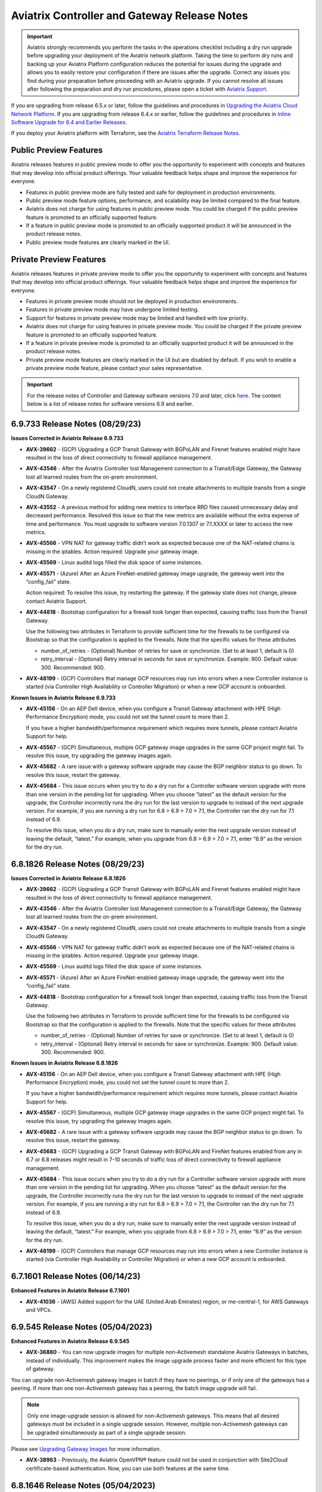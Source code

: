 ==============================================
Aviatrix Controller and Gateway Release Notes
==============================================

.. important::

  Aviatrix strongly recommends you perform the tasks in the operations checklist including a dry run upgrade before upgrading your deployment of the Aviatrix network platform. Taking the time to perform dry runs and backing up your Aviatrix Platform configuration reduces the potential for issues during the upgrade and allows you to easily restore your configuration if there are issues after the upgrade. Correct any issues you find during your preparation before proceeding with an Aviatrix upgrade. If you cannot resolve all issues after following the preparation and dry run procedures, please open a ticket with `Aviatrix Support <https://support.aviatrix.com/>`_.
  
If you are upgrading from release 6.5.x or later, follow the guidelines and procedures in `Upgrading the Aviatrix Cloud Network Platform <https://docs.aviatrix.com/HowTos/selective_upgrade.html>`_. If you are upgrading from release 6.4.x or earlier, follow the guidelines and procedures in `Inline Software Upgrade for 6.4 and Earlier Releases <https://docs.aviatrix.com/HowTos/inline_upgrade.html>`_.

If you deploy your Aviatrix platform with Terraform, see the `Aviatrix Terraform Release Notes <https://registry.terraform.io/providers/AviatrixSystems/aviatrix/latest/docs/guides/release-notes>`_. 


Public Preview Features 
========================

Aviatrix releases features in public preview mode to offer you the opportunity to experiment with concepts and features that may develop into official product offerings. Your valuable feedback helps shape and improve the experience for everyone.

- Features in public preview mode are fully tested and safe for deployment in production environments.
- Public preview mode feature options, performance, and scalability may be limited compared to the final feature.
- Aviatrix does not charge for using features in public preview mode. You could be charged if the public preview feature is promoted to an officially supported feature. 
- If a feature in public preview mode is promoted to an officially supported product it will be announced in the product release notes.
- Public preview mode features are clearly marked in the UI.

Private Preview Features
=========================

Aviatrix releases features in private preview mode to offer you the opportunity to experiment with concepts and features that may develop into official product offerings. Your valuable feedback helps shape and improve the experience for everyone.

- Features in private preview mode should not be deployed in production environments.
- Features in private preview mode may have undergone limited testing.
- Support for features in private preview mode may be limited and handled with low priority.  
- Aviatrix does not charge for using features in private preview mode. You could be charged if the private preview feature is promoted to an officially supported feature. 
- If a feature in private preview mode is promoted to an officially supported product it will be announced in the product release notes.
- Private preview mode features are clearly marked in the UI but are disabled by default. If you wish to enable a private preview mode feature, please contact your sales representative.

.. important::

  For the release notes of Controller and Gateway software versions 7.0 and later, click `here <https://docs.aviatrix.com/documentation/latest/release-notes/software-release-notes/software-release-notes.html>`_. The content below is a list of release notes for software versions 6.9 and earlier.

6.9.733 Release Notes (08/29/23)
==========================================

**Issues Corrected in Aviatrix Release 6.9.733**

* **AVX-39662**	- (GCP) Upgrading a GCP Transit Gateway with BGPoLAN and Firenet features enabled might have resulted in the loss of direct connectivity to firewall appliance management.
* **AVX-43546**	- After the Aviatrix Controller lost Management connection to a Transit/Edge Gateway, the Gateway lost all learned routes from the on-prem environment.
* **AVX-43547** - On a newly registered CloudN, users could not create attachments to multiple transits from a single CloudN Gateway.
* **AVX-43552**	- A previous method for adding new metrics to interface RRD files caused unnecessary delay and decreased performance. Resolved this issue so that the new metrics are available without the extra expense of time and performance. You must upgrade to software version 7.0.1307 or 7.1.XXXX or later to access the new metrics.
* **AVX-45566** - VPN NAT for gateway traffic didn’t work as expected because one of the NAT-related chains is missing in the iptables.
  Action required: Upgrade your gateway image.
* **AVX-45569** - Linux auditd logs filled the disk space of some instances.
* **AVX-45571** - (Azure) After an Azure FireNet-enabled gateway image upgrade, the gateway went into the “config_fail” state.

  Action required: To resolve this issue, try restarting the gateway. If the gateway state does not change, please contact Aviatrix Support.
* **AVX-44818** - Bootstrap configuration for a firewall took longer than expected, causing traffic loss from the Transit Gateway.

  Use the following two attributes in Terraform to provide sufficient time for the firewalls to be configured via Bootstrap so that the configuration is applied to the firewalls. Note that the specific values for these attributes

  * number_of_retries - (Optional) Number of retries for save or synchronize. (Set to at least 1, default is 0)
  * retry_interval - (Optional) Retry interval in seconds for save or synchronize. Example: 900. Default value: 300. Recommended: 900.

* **AVX-48199** - (GCP) Controllers that manage GCP resources may run into errors when a new Controller instance is started (via Controller High Availability or Controller Migration)  or when a new GCP account is onboarded.

**Known Issues in Aviatrix Release 6.9.733**

* **AVX-45156** - On an AEP Dell device, when you configure a Transit Gateway attachment with HPE (High Performance Encryption) mode, you could not set the tunnel count to more than 2.

  If you have a higher bandwidth/performance requirement which requires more tunnels, please contact Aviatrix Support for help.

* **AVX-45567** - (GCP) Simultaneous, multiple GCP gateway image upgrades in the same GCP project might fail. To resolve this issue, try upgrading the gateway images again.
* **AVX-45682** - A rare issue with a gateway software upgrade may cause the BGP neighbor status to go down. To resolve this issue, restart the gateway.
* **AVX-45684** - This issue occurs when you try to do a dry run for a Controller software version upgrade with more than one version in the pending list for upgrading. When you choose “latest” as the default version for the upgrade, the Controller incorrectly runs the dry run for the last version to upgrade to instead of the next upgrade version. For example, if you are running a dry run for 6.8 > 6.9 > 7.0 > 7.1, the Controller ran the dry run for 7.1 instead of 6.9.

  To resolve this issue, when you do a dry run, make sure to manually enter the next upgrade version instead of leaving the default, “latest.” For example, when you upgrade from 6.8 > 6.9 > 7.0 > 7.1, enter “6.9” as the version for the dry run.

6.8.1826 Release Notes (08/29/23)
===========================================

**Issues Corrected in Aviatrix Release 6.8.1826**

* **AVX-39662**	- (GCP) Upgrading a GCP Transit Gateway with BGPoLAN and Firenet features enabled might have resulted in the loss of direct connectivity to firewall appliance management.
* **AVX-43546**	- After the Aviatrix Controller lost Management connection to a Transit/Edge Gateway, the Gateway lost all learned routes from the on-prem environment.
* **AVX-43547** - On a newly registered CloudN, users could not create attachments to multiple transits from a single CloudN Gateway.
* **AVX-45566** - VPN NAT for gateway traffic didn’t work as expected because one of the NAT-related chains is missing in the iptables.
  Action required: Upgrade your gateway image.
* **AVX-45569** - Linux auditd logs filled the disk space of some instances.
* **AVX-45571** - (Azure) After an Azure FireNet-enabled gateway image upgrade, the gateway went into the “config_fail” state.
* **AVX-44818** - Bootstrap configuration for a firewall took longer than expected, causing traffic loss from the Transit Gateway.

  Use the following two attributes in Terraform to provide sufficient time for the firewalls to be configured via Bootstrap so that the configuration is applied to the firewalls. Note that the specific values for these attributes

  * number_of_retries - (Optional) Number of retries for save or synchronize. (Set to at least 1, default is 0)
  * retry_interval - (Optional) Retry interval in seconds for save or synchronize. Example: 900. Default value: 300. Recommended: 900.

**Known Issues in Aviatrix Release 6.8.1826**

* **AVX-45156** - On an AEP Dell device, when you configure a Transit Gateway attachment with HPE (High Performance Encryption) mode, you could not set the tunnel count to more than 2.

  If you have a higher bandwidth/performance requirement which requires more tunnels, please contact Aviatrix Support for help.

* **AVX-45567** - (GCP) Simultaneous, multiple GCP gateway image upgrades in the same GCP project might fail. To resolve this issue, try upgrading the gateway images again.
* **AVX-45682** - A rare issue with a gateway software upgrade may cause the BGP neighbor status to go down. To resolve this issue, restart the gateway.
* **AVX-45683**	- (GCP) Upgrading a GCP Transit Gateway with BGPoLAN and FireNet features enabled from any in 6.7 or 6.8 releases might result in 7-10 seconds of traffic loss of direct connectivity to firewall appliance management.
* **AVX-45684** - This issue occurs when you try to do a dry run for a Controller software version upgrade with more than one version in the pending list for upgrading. When you choose “latest” as the default version for the upgrade, the Controller incorrectly runs the dry run for the last version to upgrade to instead of the next upgrade version. For example, if you are running a dry run for 6.8 > 6.9 > 7.0 > 7.1, the Controller ran the dry run for 7.1 instead of 6.9.

  To resolve this issue, when you do a dry run, make sure to manually enter the next upgrade version instead of leaving the default, “latest.” For example, when you upgrade from 6.8 > 6.9 > 7.0 > 7.1, enter “6.9” as the version for the dry run.

* **AVX-48199** - (GCP) Controllers that manage GCP resources may run into errors when a new Controller instance is started (via Controller High Availability or Controller Migration)  or when a new GCP account is onboarded.

6.7.1601 Release Notes (06/14/23)
=========================================

**Enhanced Features in Aviatrix Release 6.7.1601**

* **AVX-41036** - (AWS) Added support for the UAE (United Arab Emirates) region, or me-central-1, for AWS Gateways and VPCs.

6.9.545 Release Notes (05/04/2023)
===============================================

**Enhanced Features in Aviatrix Release 6.9.545**

* **AVX-36880** - You can now upgrade images for multiple non-Activemesh standalone Aviatrix Gateways in batches, instead of individually. This improvement makes the image upgrade process faster and more efficient for this type of gateway.

You can upgrade non-Activemesh gateway images in batch if they have no peerings, or if only one of the gateways has a peering. If more than one non-Activemesh gateway has a peering, the batch image upgrade will fail.

.. note::

  Only one image-upgrade session is allowed for non-Activemesh gateways. This means that all desired gateways must be included in a single upgrade session. However, multiple non-Activemesh gateways can be upgraded simultaneously as part of a single upgrade session.

Please see `Upgrading Gateway Images <https://docs.aviatrix.com/documentation/latest/platform-administration/gateway-image-migration.html?expand=true>`_ for more information.

* **AVX-38963** - Previously, the Aviatrix OpenVPN® feature could not be used in conjunction with Site2Cloud certificate-based authentication. Now, you can use both features at the same time.

6.8.1646 Release Notes (05/04/2023)
================================================

**Enhanced Features in Aviatrix Release 6.8.1646**

* **AVX-36880** - You can now upgrade images for multiple non-Activemesh standalone Aviatrix Gateways in batches, instead of individually. This improvement makes the image upgrade process faster and more efficient for this type of gateway.

You can upgrade non-Activemesh gateway images in batch if they have no peerings, or if only one of the gateways has a peering. If more than one non-Activemesh gateway has a peering, the batch image upgrade will fail.

.. note::

  Only one image-upgrade session is allowed for non-Activemesh gateways. This means that all desired gateways must be included in a single upgrade session. However, multiple non-Activemesh gateways can be upgraded simultaneously as part of a single upgrade session.

Please see `Upgrading Gateway Images <https://docs.aviatrix.com/documentation/latest/platform-administration/gateway-image-migration.html?expand=true>`_ for more information.

* **AVX-38963** - Previously, the Aviatrix OpenVPN® feature could not be used in conjunction with Site2Cloud certificate-based authentication. Now, you can use both features at the same time.

6.7.1583 (04/24/23)
=============================
  
**Important Notices in Aviatrix Release 6.7.1583**

**AVX-34656** - 

 * ActiveMesh 1.0 is no longer supported in release 6.8.1148. A Controller upgrade from 6.7.1583 to 6.8.1148 will be blocked if the Controller is running ActiveMesh 1.0. To migrate to ActiveMesh 2.0, go to Settings > Maintenance > Migration > ActiveMesh 2.0 before you upgrade to 6.8.1148.
 * (Azure) Azure FireNet gateway without a Load Balancer is no longer supported in 6.8.1148. A Controller upgrade from 6.7.1583 to 6.8.1148 will be blocked if you have such a deployment. Before you upgrade, rebuild any Azure FireNet gateway to enable a Load Balancer.

**Enhanced Features in Aviatrix Release 6.7.1583**

**AVX-36747** - Aviatrix Controller and gateway images are switching from Racoon based IKE to Strongswan based IKE. Your Controller and gateways will use the image’s Linux kernel version to determine which IKE-type to enable. If the Linux kernel version is 5.4 (or newer), upgrade is supported.

6.9.529 (04/24/2023)
=========================

**Enhanced Features in Aviatrix Release 6.9.529**

* **AVX-36880** - You can now upgrade images for multiple non-Activemesh Aviatrix Gateways in batches, instead of individually. This improvement makes the image upgrade process faster and more efficient for this type of gateway.

  You can upgrade non-Activemesh gateway images in batch if they have no peerings, or if only one of the gateways has a peering. If more than one non-Activemesh gateway has a peering, the batch image upgrade will fail.

.. note::
 
 Only one image-upgrade session is allowed for non-Activemesh gateways. This means that all desired gateways must be included in a single upgrade session. However, multiple non-Activemesh gateways can be upgraded simultaneously as part of a single upgrade session.
 
Please see `Upgrading Gateway Images <https://docs.aviatrix.com/documentation/latest/platform-administration/gateway-image-migration.html>_` for more information.

* **AVX-39732** - (Azure) Aviatrix has added support for the following Standard_Dxs_v5 instance types for VMs (Virtual Machines):

 * Standard_D2ds_v5
 * Standard_D4ds_v5
 * Standard_D8ds_v5
 * Standard_D16ds_v5
 * Standard_D32ds_v5
 * Standard_D48ds_v5
 * Standard_D64ds_v5

 This enhancement was added to enable you to resize from Standard_Dx_v3 instance types to the Standard_Dxs_v5 instance types listed above. This resizing was not possible with previously-supported Standard_Dxs_v5 instance types. See `here <https://learn.microsoft.com/en-us/azure/virtual-machines/azure-vms-no-temp-disk>_` for more information about resizing VMs in Azure.

**Issues Corrected in Aviatrix Release 6.9.529**

* **AVX-38158** - (Alibaba) With CoPilot Security Group Management enabled, when you brought up gateways in Ali cloud, they would be missing Security Group rules on CoPilot. This issue meant there would be no visibility of netflow and syslog data from the gateways.
* **AVX-38161** - If a Spoke Gateway has multiple Custom Mapped or Mapped Site2Cloud connections, Forward Traffic to Transit configuration enabled, and the same virtual destination CIDRs are configured in other Site2Cloud connections, a failover in one connection will cause TCP sessions belonging to the other connections to drop.
* **AVX-39023** - Gateway Diagnostics would encounter an error and not display the results.

6.9.522 (04/17/2023)
=====================

* **AVX-10154** - (Azure) If you have deployed Aviatrix gateways in Azure that use a companion-gateway-version less than or equal to “aviatrix-companion-gateway-v8,” upgrade to software release 6.7.1185 or newer before performing an image upgrade of these gateways. No immediate action is required. Do not perform any `Out-of-band <https://read.docs.aviatrix.com/HowTos/general_glossary.html#oob-out-of-band>`_ or Manual activity related to Azure unmanaged disks, as they will be `retired <https://azure.microsoft.com/en-gb/updates/azure-unmanaged-disks-will-be-retired-on-30-september-2025/>`_ in 2025.
* **AVX-27396** - (Azure) You can now use HPE (High Performance Encryption) on the following Azure instances:

 * B2ms
 * D2_v4
 * D4_v4
 * D2_v5 (12.5 Gbps compared to D2_v4 5 Gbps)
 * D4_v5 (12.5 Gbps compared to 10 Gbps with D4_v4)
 * D8_v5
 * D16_v5

* **AVX-32231** - A new safety check has been added to help avoid configuration errors. With this safety check, you cannot set up your Spoke Gateway with Custom Mapped/Mapped configuration with Overlapping CIDRs in any of the following:

  Local Initiated Traffic Destination Virtual CIDRs
  Remote Initiated Traffic Source Virtual CIDRs
  Remote Subnet (Virtual)

  * **AVX-32894** - (Azure) You can now use Accelerated Networking on Azure gateways with instance sizes that support this feature. See the list of supported instance sizes `here <https://learn.microsoft.com/en-us/azure/virtual-network/accelerated-networking-overview>`_.
* **AVX-34431** - (AWS) AWS gateways will now support a new instance type, C6in, in select regions.
* **AVX-35789** - Previously, if the gateway daemon code experienced errors, it could be difficult to receive alerts for those errors. Now, if the gateway daemon code experiences errors, you receive a notification through the Controller’s bell icon.
* **AVX-38080** - The wait limit for communication between gateways and the Controller has been extended from 2.5 minutes to 10 minutes. This extension provides the necessary time for gateways to successfully upgrade.
* **AVX-36562** - The FlightPath feature has two improvements:

 * This feature can now track egress traffic to the Internet.
 * FlightPath now selects the route with the lowest metric when traversing the Linux route table.

* **AVX-36246** - Added new API endpoints for Datadog: "ddog-gov.com", "us3.datadoghq.com", "us5.datadoghq.com".
* **AVX-36425** - You can now configure DNAT in non-active gateways.
* **AVX-36747** - Aviatrix Controller and gateway images are switching from IKE-type Racoon to IKE-type Strongswan. Your Controller and gateways will use the image’s Linux kernel version to determine which IKE-type to enable. If the Linux kernel version is 5.4(or newer), Strongswan is enabled.

**Issues Corrected in Aviatrix Release 6.9.522**

* **AVX-28468** - Equinix can workaround this issue by allowing the Controller’s IP address access SSH port 22 in the VNF's ACL. By doing this, sshgw can directly SSH to the VM via its public IP.
* **AVX-20197** - After the Single AZ HA setting on a gateway was enabled and the GSO/GRO setting was disabled, the gateway may have auto-restarted multiple times.
* **AVX-34680** - When you deleted a GCP gateway with a Site2Cloud connection, certain gateway resources were deleted before the Controller rejected the deletion.
* **AVX-35096** - (Azure) An API error may have caused the Controller to become unresponsive.
* **AVX-35646** - Previously, the gateway name reported in logs generated by the HTTP/HTTPS FQDN enforcer was “NA.” Now, the gateway name is correctly reported for newly created gateways.
* **AVX-35844** - (AWS) When you had a Transit Gateway attached to an AWS TGW and many Site2Cloud connections, the TGW list and plan page loaded slowly.
* **AVX35958** - The primary and HA gateway shared the same remote IP configuration.
* **AVX-36387** - (AWS) You received a gateway error message, “Missing account or VPC,” when you tried to bring up a gateway.
* **AVX-36794** - If a Spoke Gateway has multiple Custom Mapped or Mapped Site2Cloud connections, Forward Traffic to Transit configuration enabled, and the same virtual destination CIDRs are configured in other Site2Cloud connections, a failover in one connection will cause TCP sessions belonging to the other connections to drop.
* **AVX-36893** - A Controller restore may have failed if the Controller had some dangled files.
* **AVX-36913** - (GCP) GCP gateways may experience CPU spikes every 10 minutes.
* **AVX-36971** - A gateway instance could shut down as you used the Monitor Gateway Subnet feature.
* **AVX-37020** - (Azure) Upgrading certain older Azure gateways was unsuccessful because they did not have the “gw_subnet_cidr” attribute.
* **AVX-37066** - Under certain conditions, when you tried to download Egress FQDN logs or stats, the download failed and you received an error message: ... 'utf-8' codec can't decode byte ...
* **AVX-37801** - (Azure) Deleting an Azure Spoke Gateway incorrectly deleted user-created RFC1918 routes in the VNet route table.
* **AVX-38409** - A gateway credential could be doubly encrypted.
* **AVX-38471** - If the quagga bgp Debian packages were not installed properly, the Aviatrix Controller would try to reinstall the package instead of failing the gateway configuration.
* **AVX-38682** - (GCP) When you selected the CheckPoint BYOL image as the third-party firewall option, the CheckPoint PAYG image came up instead.
* **AVX-39037** - If you added policy rules to Distributed Firewalling, additional and unnecessary code could always run, even if the rules were deleted.
* **AVX-39040** - Gateways reconnecting to the Controller could cause a resource leak on the gateway.

**Known Issues in Release 6.9.522**

* **AVX-36138** - Gateway initialization, including Cloud Gateway creation, Cloud Gateway Image Upgrade, or Cloud Gateway Software Rollback fails if you completed both of the operations below (regardless of order):

 * Changing the controller time zone to those ahead of UTC/GMT. For example, for Australia/Sydney (AEST), the offset UTC is UTC+11:00.
 * PKI re-bootstrap (including Certificate Domain Update and Gateway CA Certificate Upload)
 * If you’ve already completed the actions above, try your gateway initialization again after X hours where X is the time zone difference between your Controller and the UTC/GMT. For example, if you change the Controller time zone to Australia/Sydney (AEST) and then upload the Gateway CA Certificate at 09:00, you need to wait until 20:00 (09:00 plus the 11:00-hour offset) to successfully create/replace/rollback any cloud gateway.

* **AVX-37895** - (Azure) Gateway deployment in Azure can fail if the Network Security Group (NSG) is not applied on the Controller’s Network Interface Card (NIC). If this happens, use one of two methods to resolve the issue:
 * Disable and reenable the Controller Security Group management. This requires a disruption in traffic.
 * In Azure, locate the NSG, which uses the format AVX-SG-<Pubic -IP>, and attach this NSG manually to the Controller’s NIC. This method does not require disruption in traffic.
* **AVX-36492** - When single-IP HA (High Availability) is enabled on Aviatrix Gateways and the HA gateway goes up, a bug may cause the security group to not be added to the gateway. To resolve this issue, manually add the security group to the HA gateway.


6.8.1621 (04/13/2023)
============================================

**Enhanced Features in Release 6.8.1621**

* **AVX-10154** - (Azure) If you have deployed Aviatrix gateways in Azure that use a companion-gateway-version less than or equal to “aviatrix-companion-gateway-v8,” upgrade to software release 6.7.1185 or newer before performing an image upgrade of these gateways. No immediate action is required. Do not perform any `Out-of-band <https://read.docs.aviatrix.com/HowTos/general_glossary.html#oob-out-of-band>`_ or Manual activity related to Azure unmanaged disks, as they will be `retired <https://azure.microsoft.com/en-gb/updates/azure-unmanaged-disks-will-be-retired-on-30-september-2025/>`_ in 2025.
* **AVX-27396** - (Azure) You can now use HPE (High Performance Encryption) on the following Azure instances:

 * B2ms
 * D2_v4
 * D4_v4
 * D2_v5 (12.5 Gbps compared to D2_v4 5 Gbps)
 * D4_v5 (12.5 Gbps compared to 10 Gbps with D4_v4)
 * D8_v5
 * D16_v5

* **AVX-32231** - A new safety check has been added to help avoid configuration errors. With this safety check, you cannot set up your Spoke Gateway with Custom Mapped/Mapped configuration with Overlapping CIDRs in any of the following:

  Local Initiated Traffic Destination Virtual CIDRs
  Remote Initiated Traffic Source Virtual CIDRs
  Remote Subnet (Virtual)

* **AVX-32894** - (Azure) You can now use Accelerated Networking on Azure gateways with instance sizes that support this feature. See the list of supported instance sizes `here <https://learn.microsoft.com/en-us/azure/virtual-network/accelerated-networking-overview>`_.
* **AVX-34431** - (AWS) AWS gateways will now support a new instance type, C6in, in select regions.
* **AVX-35789** - Previously, if the gateway daemon code experienced errors, it could be difficult to receive alerts for those errors. Now, if the gateway daemon code experiences errors, you receive a notification through the Controller’s bell icon.
* **AVX-38080** - The wait limit for communication between gateways and the Controller has been extended from 2.5 minutes to 10 minutes. This extension provides the necessary time for gateways to successfully upgrade.
* **AVX-36425** - You can now configure DNAT in non-active gateways.
* **AVX-36562** - The FlightPath feature has two improvements:

 * This feature can now track egress traffic to the Internet.
 * FlightPath now selects the route with the lowest metric when traversing the Linux route table.

* **AVX-36747** - Aviatrix Controller and gateway images are switching from IKE-type Racoon to IKE-type Strongswan. Your Controller and gateways will use the image’s Linux kernel version to determine which IKE-type to enable. If the Linux kernel version is 5.4(or newer), Strongswan is enabled.

**Issues Corrected in Release 6.8.1621**

* **AVX-20197** - After the Single AZ HA setting on a gateway was enabled and the GSO/GRO setting was disabled, the gateway may have auto-restarted multiple times.
* **AVX-34680** - When you deleted a GCP gateway with a Site2Cloud connection, certain gateway resources were deleted before the Controller rejected the deletion.
* **AVX-35096** - (Azure) An API error may have caused the Controller to become unresponsive.
* **AVX-35646** - Previously, the gateway name reported in logs generated by the HTTP/HTTPS FQDN enforcer was “NA.” Now, the gateway name is correctly reported for newly created gateways.
* **AVX-35844** - (AWS) When you had a Transit Gateway attached to an AWS TGW and many Site2Cloud connections, the TGW list and plan page loaded slowly.
* **AVX-35958** - The primary and HA gateway shared the same remote IP configuration.
* **AVX-36387** - (AWS) You received a gateway error message, “Missing account or VPC,” when you tried to bring up a gateway.
* **AVX-36546** - FlightPath may have incorrectly shown Spoke and Transit Gateway routes as inactive if the Controller and Gateways were using the following software versions: 7.0.1373, 7.0.1383, 6.9.308, or 6.8.1483.
* **AVX-36794** - If a Spoke Gateway has multiple Custom Mapped or Mapped Site2Cloud connections, Forward Traffic to Transit configuration enabled, and the same virtual destination CIDRs are configured in other Site2Cloud connections, a failover in one connection will cause TCP sessions belonging to the other connections to drop.
* **AVX-36893** - A Controller restore may have failed if the Controller had some dangled files.
* **AVX-36971** - A gateway instance could shut down as you used the Monitor Gateway Subnet feature.
* **AVX-37020** - (Azure) Upgrading certain older Azure gateways was unsuccessful because they did not have the “gw_subnet_cidr” attribute.
* **AVX-37066** - Under certain conditions, when you tried to download Egress FQDN logs or stats, the download failed and you received an error message: ... 'utf-8' codec can't decode byte ...
* **AVX-37801** - (Azure) Deleting an Azure Spoke Gateway incorrectly deleted user-created RFC1918 routes in the VNet route table.
* **AVX-38409** - A gateway credential could be doubly encrypted.
* **AVX-38471** - If the quagga bgp Debian packages were not installed properly, the Aviatrix Controller would try to reinstall the package instead of failing the gateway configuration.
* **AVX-38682** - (GCP) When you selected the CheckPoint BYOL image as the third-party firewall option, the CheckPoint PAYG image came up instead.
* **AVX-39037** - If you added policy rules to Distributed Firewalling, additional and unnecessary code could always run, even if the rules were deleted.

**Known Issues in Aviatrix Release 6.8.1621**

* **AVX-36138** - Gateway initialization, including Cloud Gateway creation, Cloud Gateway Image Upgrade, or Cloud Gateway Software Rollback fails if you completed both of the operations below (regardless of order):

 * Changing the controller time zone to those ahead of UTC/GMT. For example, for Australia/Sydney (AEST), the offset UTC is UTC+11:00.
 * PKI re-bootstrap (including Certificate Domain Update and Gateway CA Certificate Upload)
 * If you’ve already completed the actions above, try your gateway initialization again after X hours where X is the time zone difference between your Controller and the UTC/GMT. For example, if you change the Controller time zone to Australia/Sydney (AEST) and then upload the Gateway CA Certificate at 09:00, you need to wait until 20:00 (09:00 plus the 11:00-hour offset) to successfully create/replace/rollback any cloud gateway.

* **AVX-36492** - When single-IP HA (High Availability) is enabled on Aviatrix Gateways and the HA gateway goes up, a bug may cause the security group to not be added to the gateway. To resolve this issue, manually add the security group to the HA gateway.
* **AVX-37895** - (Azure) Gateway deployment in Azure can fail if the Network Security Group (NSG) is not applied on the Controller’s Network Interface Card (NIC). If this happens, use one of two methods to resolve the issue:

  Disable and reenable the Controller Security Group management. This requires a disruption in traffic.
  In Azure, locate the NSG, which uses the format AVX-SG-<Pubic -IP>, and attach this NSG manually to the Controller’s NIC. This method does not require disruption in traffic.


6.9.355 (03/24/2023)
====================================

**Enhanced Features in Release 6.9.355**

* **AVX-32231** - A new safety check has been added to help avoid configuration errors. With this safety check, you cannot set up your Spoke Gateway with Custom Mapped/Mapped configuration with Overlapping CIDRs in any of the following:

 * Local Initiated Traffic Destination Virtual CIDRs
 * Remote Initiated Traffic Source Virtual CIDRs
 * Remote Subnet (Virtual)

**Issues Corrected in Release 6.9.355**

* **AVX-34680**  - When you deleted a GCP gateway with a Site2Cloud connection, certain gateway resources were deleted before the Controller rejected the deletion.
* **AVX-35646** - Previously, the gateway name reported in logs generated by the HTTP/HTTPS FQDN enforcer was “NA.” Now, the gateway name is correctly reported for newly created gateways.
* **AVX-36971** - The Monitor Gateway Subnet feature could shut down gateways during their initialization phase but not in subsequent phases.
* **AVX-36794**  - If a Spoke Gateway has multiple Custom Mapped or Mapped Site2Cloud connections, Forward Traffic to Transit configuration enabled, and the same virtual destination CIDRs are configured in other Site2Cloud connections, a failover in one connection will cause TCP sessions belonging to the other connections to drop.
* **AVX-37020**  - (Azure) Upgrading certain older Azure gateways was unsuccessful because they did not have the “gw_subnet_cidr” attribute. 

6.8.1512 (03/24/2023)
====================================

**Enhanced Features in Release 6.8.1512**

* **AVX-32231** - A new safety check has been added to help avoid configuration errors. With this safety check, you cannot set up your Spoke Gateway with Custom Mapped/Mapped configuration with Overlapping CIDRs in any of the following:

 * Local Initiated Traffic Destination Virtual CIDRs
 * Remote Initiated Traffic Source Virtual CIDRs
 * Remote Subnet (Virtual)

**Issues Corrected in Release 6.8.1512**

* **AVX-34680**  - When you deleted a GCP gateway with a Site2Cloud connection, certain gateway resources were deleted before the Controller rejected the deletion.
* **AVX-35646** - Previously, the gateway name reported in logs generated by the HTTP/HTTPS FQDN enforcer was “NA.” Now, the gateway name is correctly reported for newly created gateways.
* **AVX-36971** - The Monitor Gateway Subnet feature could shut down gateways during their initialization phase but not in subsequent phases.
* **AVX-36794**  - If a Spoke Gateway has multiple Custom Mapped or Mapped Site2Cloud connections, Forward Traffic to Transit configuration enabled, and the same virtual destination CIDRs are configured in other Site2Cloud connections, a failover in one connection will cause TCP sessions belonging to the other connections to drop.
* **AVX-37020**  - (Azure) Upgrading certain older Azure gateways was unsuccessful because they did not have the “gw_subnet_cidr” attribute.

6.9.349 (03/20/2023)
====================================

**Enhanced Features in Release 6.9.349**

* **AVX-36246** - Added new API endpoints for Datadog: "ddog-gov.com", "us3.datadoghq.com", "us5.datadoghq.com".

6.9.331 (02/16/2023)
==================================

**Enhanced Features in Release 6.9.331**

* **AVX-35773** - During vendor integration with Panorama, increased the wait time for a Panorama commit to 1 minute. Because it can take some time for Panorama to commit template changes, doing a device push before that commit is ready could cause incomplete routes being pushed to devices. The increased wait time ensures that the Panorama commit is complete before the device push.
* **AVX-36147** - Removed the peering status check during the configuration workflow for NAT gateways. Now, you can configure NAT without waiting for the connection status to be UP.

**Issues Corrected in Release 6.9.331**

* **AVX-32921** - Some VPN user traffic to certain destinations was dropped on the VPN Gateway. This issue could occur when the VPN Gateway was rebooted and old VPN profile rules were not cleaned up from the system iptables.
* **AVX-34845**  - Removed a file from managed CloudN or the CaaG device during an upgrade to improve security.
* **AVX-35077**  - (Azure) If the Azure Spoke Gateways were down and a Transit Gateway propagated to an Azure Spoke Gateway with the default route, the Spoke VNet could not program route table default routes.
* **AVX-35613** - When the Controller’s timezone was set to any other time zone than UTC (Coordinated Universal Time), a software upgrade became stuck at 99% progress.
* **AVX-35728**  - If an incorrect passphrase was entered when attempting to enable SSH access to your Controller, a bug was causing all the keys for on-prem managed CloudN or CaaG devices to be removed.

6.8.1509 (02/16/2023)
==================================

**Enhanced Features in Release 6.8.1509**

* **AVX-35773** - During vendor integration with Panorama, increased the wait time for a Panorama commit to 1 minute. Because it can take some time for Panorama to commit template changes, doing a device push before that commit is ready could cause incomplete routes being pushed to devices. The increased wait time ensures that the Panorama commit is complete before the device push.
* **AVX-36147** - Removed the peering status check during the configuration workflow for NAT gateways. Now, you can configure NAT without waiting for the connection status to be UP.

**Issues Corrected in Release 6.8.1509**

* **AVX-32921** - Some VPN user traffic to certain destinations was dropped on the VPN Gateway. This issue could occur when the VPN Gateway was rebooted and old VPN profile rules were not cleaned up from the system iptables.
* **AVX-34845**  - Removed a file from managed CloudN or the CaaG device during an upgrade to improve security.
* **AVX-35077**  - (Azure) If the Azure Spoke Gateways were down and a Transit Gateway propagated to an Azure Spoke Gateway with the default route, the Spoke VNet could not program route table default routes.
* **AVX-35613** - When the Controller’s timezone was set to any other time zone than UTC (Coordinated Universal Time), a software upgrade became stuck at 99% progress.
* **AVX-35728**  - If an incorrect passphrase was entered when attempting to enable SSH access to your Controller, a bug was causing all the keys for on-prem managed CloudN or CaaG devices to be removed.

**Known Issues in Release 6.8.1509**

* **AVX-29183**  - Performing a dry run in 6.8.1148 and later versions will fail if the CSP Gateway’s image and/or CloudNs are based on IKE-type Racoon**, even though the upgrade from version 6.8.1148 to 6.9.128 will succeed. Aviatrix recommends performing an image upgrade of gateways running IKE-type Racoon before performing the software upgrade. An image upgrade will upgrade the gateway image version and thereby change the IKE-type on the gateways from Racoon to Strongswan. Please follow the steps below to perform a `Gateway Image Upgrade <https://docs.aviatrix.com/documentation/latest/platform-administration/gateway-image-migration.html>`_:

Controller > Settings > Maintenance > Selective Gateway Upgrade > Select the gateway which lists IKE-type Racoon > click **Image Upgrade**.

Gateways running older images will not be able to upgrade from 6.7.1185 to 6.8.1148 without performing an image upgrade of gateways to switch to IKE-type Strongswan. All gateways must run Strongswan prior to upgrading to version 6.8.1148.

** If your account uses Racoon-based CloudN, contact Aviatrix Support to replace your CloudN hardware to Strongswan before upgrading to version 6.8.1148.

6.7.1574 (02/16/2023)
==================================

**Upgrade Prerequisites in Release 6.7.1574**

* **AVX-29183** - (Cloud gateways) An image upgrade to 6.7.1574 and later versions will fail if the Cloud Gateway is based on IKE-type Racoon**. You must perform an image upgrade of Cloud gateways running IKE-type Racoon before performing the software upgrade. An image upgrade will upgrade the gateway image version and thereby change the IKE-type on the gateways from Racoon to Strongswan. Please follow the steps below to upgrade these Cloud gateways:

  Controller > Settings > Maintenance > Selective Gateway Upgrade > Select the gateway which lists IKE-type Racoon > click Image Upgrade.

  Cloud gateways running older images will not be able to upgrade from 6.6.5224 to 6.7.1574 without performing an image upgrade of gateways to switch to IKE-type Strongswan. All Cloud gateways must run Strongswan prior to upgrading to version 6.1574.

  ** If your account uses Racoon-based Cloud, contact Aviatrix Support to replace your Cloud hardware to Strongswan before upgrading to version 6.7.1574.
  ** Note that CloudN Gateways, as opposed to Cloud gateways, can run Racoon-based gateways up to release 6.8.1148.
  

**Enhanced Features in Release 6.7.1574**

* **AVX-35773** - During vendor integration with Panorama, increased the wait time for a Panorama commit to 1 minute. Because it can take some time for Panorama to commit template changes, doing a device push before that commit is ready could cause incomplete routes being pushed to devices. The increased wait time ensures that the Panorama commit is complete before the device push.

**Issues Corrected in Release 6.7.1574**

* **AVX-34845**  - Removed a file from managed CloudN or the CaaG device during an upgrade to improve security.
* **AVX-35077**  - (Azure) If the Azure Spoke Gateways were down and a Transit Gateway propagated to an Azure Spoke Gateway with the default route, the Spoke VNet could not program route table default routes.
* **AVX-35613** - When the Controller’s timezone was set to any other time zone than UTC (Coordinated Universal Time), a software upgrade became stuck at 99% progress.
* **AVX-35728**  - If an incorrect passphrase was entered when attempting to enable SSH access to your Controller, a bug was causing all the keys for on-prem managed CloudN or CaaG devices to be removed.

**Known Issues in Release 6.7.1574**

* **AVX-29183** - (Cloud gateways) An image upgrade to 6.7.1574 and later versions will fail if the Cloud Gateway is based on IKE-type Racoon**. See the Upgrade Prerequisites section.

6.7.1550 (02/01/2023)
==================================
**Issues Corrected in Release 6.7.1550**

* **AVX-26020** - When you did a Controller backup and restore, the Controller temporarily lost its BGP routes. This loss caused network flapping and a loss of traffic until the routes were restored.
* **AVX-34823** - (AWS and Azure) In AWS accounts in the Controller that were onboarded using a key and secret instead of IAM Roles, an error occurred when you tried to bring up an Azure gateway.

**Known Issues in Release 6.7.1550**

.. warning::

  **AVX-30776**  - (Azure) To avoid Azure gateway image upgrade issues with unmanaged disks, `upgrade <https://read.docs.aviatrix.com/HowTos/Migration_From_Marketplace.html>`_ to Controller version 6.7.1550 before upgrading your gateway image.

6.8.1483 (02/01/2023)
==================================

**Feature Enhancements in Aviatrix Release 6.8.1483**

* **AVX-34591**  - (AWS) Added support for the UAE (United Arab Emirates) region, or me-central-1, for AWS Gateways and VPCs.

**Issues Corrected in Aviatrix Release 6.8.1483**

* **AVX-34823** - (AWS and Azure) In AWS accounts in the Controller that were onboarded using a key and secret instead of IAM Roles, an error occurred when you tried to bring up an Azure gateway.

**Known Issues in Aviatrix Release 6.8.1483**

* **AVX-27704** - When a gateway had too many routes, the CoPilot Cloud Routes page did not display anything.

.. warning::

  **AVX-30776**  - (Azure) To avoid Azure gateway image upgrade issues with unmanaged disks, `upgrade <https://read.docs.aviatrix.com/HowTos/Migration_From_Marketplace.html>`_ to Controller version 6.7.1550 before upgrading your gateway image.

6.9.308 (02/01/2023)
==================================

**Feature Enhancements in Aviatrix Release 6.9.308**

* **AVX-34591**  - (AWS) Added support for the UAE (United Arab Emirates) region, or me-central-1, for AWS Gateways and VPCs.

**Issues Corrected in Aviatrix Release 6.9.308**

* **AVX-34823** - (AWS and Azure) In AWS accounts in the Controller that were onboarded using a key and secret instead of IAM Roles, an error occurred when you tried to bring up an Azure gateway.

**Known Issues in Aviatrix Release 6.9.308**

* **AVX-27704** - When a gateway had too many routes, the CoPilot Cloud Routes page did not display anything.

.. warning::

  **AVX-30776**  - (Azure) To avoid Azure gateway image upgrade issues with unmanaged disks, `upgrade <https://read.docs.aviatrix.com/HowTos/Migration_From_Marketplace.html>`_ to Controller version 6.7.1550 before upgrading your gateway image.

6.9.295 (01/24/2023)
==================================

**Issues Corrected in Release 6.9.295**

* **AVX-34401** - After the Controller was updated to the 6.7.1376 software version with the AVX-25632 bug fix, you could not attach a CloudN as a Gateway (CaaG) to an Azure Transit Gateway.
* **AVX-34887**  - BGP learned routes have been optimized to handle 10K routes with long AS Path lengths from multiple neighbors. This update helps you scale your network successfully.

6.8.1469 (01/24/2023)
==================================

**Issues Corrected in Release 6.8.1469**

* **AVX-34401** - After the Controller was updated to the 6.7.1376 software version with the AVX-25632 bug fix, you could not attach a CloudN as a Gateway (CaaG) to an Azure Transit Gateway.
* **AVX-34887**  - BGP learned routes have been optimized to handle 10K routes with long AS Path lengths from multiple neighbors. This update helps you scale your network successfully.

6.7.1535 (01/24/2023)
==================================

**Issues Corrected in Release 6.7.1535**

* **AVX-34401** - After the Controller was updated to the 6.7.1376 software version with the AVX-25632 bug fix, you could not attach a CloudN as a Gateway (CaaG) to an Azure Transit Gateway.
* **AVX-34887**  - BGP learned routes have been optimized to handle 10K routes with long AS Path lengths from multiple neighbors. This update helps you scale your network successfully.

6.7.1526 (01/09/2023)
=================================

**Enhanced Features in Release 6.7.1526**

* **AVX-33814** - When an account had too many S2C connections, transit segmentation pages failed to load.

**Issues Corrected in Aviatrix Release 6.7.1526**

* **AVX-28175** - If you created an Azure Transit Gateway of size Dv4 and Dsv4 with BGP over LAN interfaces and HPE, you experienced an error: *[AVXERR-TRANSIT-0173] FireNet and BGP over LAN features require at least 4 interfaces.*
* **AVX-31614** - When the Cloud VPC/VNet route table was full, new routes were not programmed when old routes were withdrawn.


6.9.282 (01/06/2023)
==================================

**Enhanced Features in Release 6.9.282**

* **AVX-26394** - For users authenticated using SAML to log in to Controller, you can now block them from logging in if they do not have a Profile. Previously, such users would be logged in as read-only. 

  You can enable this option using the Block Empty Profiles toggle switch per SAML endpoint in your Controller. Navigate to Settings > Controller > SAML login.

* **AVX-28938 (AWS)** - You can now overcome the 1000-rule limitation in AWS for security group rules per instance by using the Controller Security Access Control feature. Instead of using AWS Security groups to control access to the Controller, the Controller itself manages incoming TCP 443 access. You can configure this feature using API 2.5. Please contact Aviatrix Support for more information.
* **AVX-32976** - Aviatrix now supports service in the Azure China North 3 region.
* **AVX-33021** - When authenticating a Site2Cloud connection using PSK-based authentication, you can now ignore or skip the Remote ID check by entering ““ in the Remote Identifier field. This enhancement lets you authenticate connections for Remote ID types that Aviatrix Gateways do not support, including IPv6, FQDN, or email. 

  This change also allows you to check if a tunnel is down because of a mismatched Remote ID. You can enter ““ in the Remote Identifier field, and if the tunnel comes up, the Remote ID could be mismatched.

* **AVX-33814** - When an account had too many S2C connections, transit segmentation pages failed to load.
* **AVX-34089** - You can now use the KEY_ID as the remote identifier in the Pre-Shared Key authentication for editing Site2Cloud connection configuration.

**Issues Corrected in Aviatrix Release 6.9.282**

* **AVX-25209** - The Aviatrix rsyslog may have unexpectedly stopped forwarding logging packets to remote server(s).
* **AVX-28175** - If you created an Azure Transit Gateway of size Dv4 and Dsv4 with BGP over LAN interfaces and HPE, you experienced an error: *[AVXERR-TRANSIT-0173] FireNet and BGP over LAN features require at least 4 interfaces.*
* **AVX-30621 (AWS)** - Controllers with a large number of access accounts experienced excessive memory usage.
* **AVX-31614** - When a Cloud VPC/VNet route table was full, new routes were not programmed when old routes were withdrawn.
* **AVX-32351** - During Packet Capture, if you clicked **Download** multiple times, you received an error message: “Failed to open file.” Now, you can download successfully even if you click **Download** multiple times.
* **AVX-32283** - Certain web operations related to the Egress FQDN feature stalled due to fragmented TLS handshake packets. As a solution, the Aviatrix team coupled handling of these fragmented packets with the handling of packets with no SNI.

  To allow connections with fragmented client hellos to go through, enable your Controller’s FQDN configuration to allow packets with no SNI to go through.

* **AVX-32730** - You could not modify a UserVPN LDAP configuration and upload a CA certificate when more than one VPN Gateway was deployed behind a load balancer.
* **AVX-32904** - If the Edge node could not access the Aviatrix release server because of a firewall setting or because the Management was over a private network, enabling the FIPS caused the Edge gateway to fail. The gateway could not be recovered.
* **AVX-33791** - When the Netflow feature was either enabled or disabled, the NAT iptables rules could have been lost.

**Features Deprecated in Aviatrix Release 6.9.282**

**AVX-31334**  

* The Transitive Peering feature is deprecated. This feature's functionality will be replaced by Aviatrix Multi-Cloud Transit.
* Aviatrix recommends deleting Transitive Peerings from your account, and then upgrading your Controller.

6.8.1455 (01/06/2023)
==============================

**Enhanced Features in Release 6.8.1455**

* **AVX-26394** - For users authenticated using SAML to log in to Controller, you can now block them from logging in if they do not have a Profile. Previously, such users would be logged in as read-only. 

  You can enable this option using the Block Empty Profiles toggle switch per SAML endpoint in your Controller. Navigate to Settings > Controller > SAML login.

* **AVX-28938 (AWS)** - You can now overcome the 1000-rule limitation in AWS for security group rules per instance by using the Controller Security Access Control feature. Instead of using AWS Security groups to control access to the Controller, the Controller itself manages incoming TCP 443 access. You can configure this feature using API 2.5. Please contact Aviatrix Support for more information.
* **AVX-30716** - Previously, Aviatrix Edge gateways were listening on port 111 on all interfaces. Now, Aviatrix has removed the open port 111 to improve security.
* **AVX-33021** - When authenticating a Site2Cloud connection using PSK-based authentication, you can now ignore or skip the Remote ID check by entering ““ in the Remote Identifier field. This enhancement lets you authenticate connections for Remote ID types that Aviatrix Gateways do not support, including IPv6, FQDN, or email. 

  This change also allows you to check if a tunnel is down because of a mismatched Remote ID. You can enter ““ in the Remote Identifier field, and if the tunnel comes up, the Remote ID could be mismatched.

* **AVX-33814** - When an account had too many S2C connections, transit segmentation pages failed to load.
* **AVX-34089** - You can now use the KEY_ID as the remote identifier in the Pre-Shared Key authentication for editing Site2Cloud connection configuration.

**Issues Corrected in Aviatrix Release 6.8.1455**

* **AVX-25209** - The Aviatrix rsyslog may have unexpectedly stopped forwarding logging packets to remote server(s).
* **AVX-28175** - If you created an Azure Transit Gateway of size Dv4 and Dsv4 with BGP over LAN interfaces and HPE, you experienced an error: *[AVXERR-TRANSIT-0173] FireNet and BGP over LAN features require at least 4 interfaces*.
* **AVX-31614** - When the Cloud VPC/VNet route table was full, new routes were not programmed when old routes were withdrawn.
* **AVX-32351** - During Packet Capture, if you clicked **Download** multiple times, you received an error message: “Failed to open file.” Now, you can download successfully even if you click **Download** multiple times.
* **AVX-32283** - Certain web operations related to the Egress FQDN feature stalled due to fragmented TLS handshake packets. As a solution, the Aviatrix team coupled handling of these fragmented packets with the handling of packets with no SNI.

  To allow connections with fragmented client hellos to go through, enable your Controller’s FQDN configuration to allow packets with no SNI to go through.

* **AVX-32807** - Resolved an asymmetric traffic flow issue with the rxhash network setting. Note that this fix is essential for customers who are upgrading Azure Gateway images from v8 to v13.
* **AVX-33791** - When the Netflow feature was either enabled or disabled, the NAT iptables rules could have been lost. 

**Features Deprecated in Aviatrix Release 6.8.1455**

**AVX-31334**  

* The Transitive Peering feature is deprecated. This feature's functionality will be replaced by Aviatrix Multi-Cloud Transit.
* Aviatrix recommends deleting Transitive Peerings from your account, and then upgrading your Controller.

6.8.1400 (11/18/2022)
===============================

**Issues Corrected in Aviatrix Release 6.8.1400**

**AVX-32273** - Known Aviatrix CSP (Cloud Service Provider) gateway base images launched in release 6.3, 6.4, and 6.5 with default python 2.7.17 are not compatible with python 3.6.9 in the versions (6.8.1148 and newer) of Aviatrix software. To avoid this issue, upgrade your Controller to the latest version and `upgrade <https://read.docs.aviatrix.com/HowTos/gateway-image-migration.html>`_ all gateways images launched in 6.5 or older to the latest version.

6.9.223  (11/18/2022)
===============================

**Issues Corrected in Aviatrix Release 6.9.223**

**AVX-32273** - Known Aviatrix CSP (Cloud Service Provider) gateway base images launched in release 6.3, 6.4, and 6.5 with default python 2.7.17 are not compatible with python 3.6.9 in the versions (6.8.1148 and newer) of Aviatrix software. To avoid this issue, upgrade your Controller to the latest version and `upgrade <https://read.docs.aviatrix.com/HowTos/gateway-image-migration.html>`_ all gateways images launched in 6.5 or older to the latest version.

6.7.1506 (11/14/2022)
=================================

**Issues Corrected in Aviatrix Release 6.7.1506**

**AVX-13508** – (AWS users) When you launch a gateway, the gateway uses the Default encryption key set in your AWS account > EC2 > Settings > EBS encryption. Previously, to use a key other than the Default key, you had to go to your AWS account > EC2 > Settings > EBS encryption and click Manage. 
Now, if you want to use a different encryption key than the Default encryption key, you can use Terraform or API to specify which encryption key to use for this gateway.

* **AVX-25209** – The Aviatrix rsyslog may have unexpectedly stopped forwarding logging packets to remote server(s).

* **AVX-26005** - When you did a Controller backup and restore, the Controller temporarily lost its BGP routes. This loss caused network flapping and a loss of traffic until the routes were restored.

* **AVX-26020** – Previously, when a Controller backup and restore was performed, the Controller temporarily lost its BGP routes. This loss caused network flapping and a loss of traffic until the routes were restored.

* **AVX-28821** – When a Controller’s time zone was changed to any time zone other than UTC, CoPilot did not display host information under Performance > Network Metrics for the Last Hour. 
Note: To resolve this issue in versions older than release 6.9.b, restart cloudxd in your Controller by going to Diagnostics > Services > CloudXD > Actions > Restart.

* **AVX-29016** – When a CAAG or Edge Gateway was registered while your LAN/WAN interface was down, the CloudN list would fail to display. You could not perform basic actions like Diag, Deregister, or Reset Configuration.

* **AVX-30443** – BGP learned routes were temporarily removed and then added back ActiveMesh 1.0 was migrated to ActiveMesh 2.0. This issue could cause traffic interruption.

**Features Deprecated in Aviatrix Release 6.7.1506**

**AVX-31334**  

* The Transitive Peering features is deprecated. This features’ functionality will be replaced by Aviatrix Multi-Cloud Transit.
* Aviatrix recommends deleting Transitive Peerings from your account, and then upgrading your Controller.


6.9.221 (11/04/2022)
==========================================
**New Features in Release 6.9.221**

**Controller Security Access Control**

Attention AWS users. The Controller Security Access Control feature overcomes the 1000-rule limitation of AWS security group rules per instance. Instead of using AWS Security Groups to control access to the Controller, the Controller itself manages incoming TCP 443 access. You can configure this feature using API 2.5. Please contact Aviatrix Support for more information.

**Issues Corrected in Aviatrix Release 6.9.221**

**AVX-25209** – The Aviatrix rsyslog may have unexpectedly stopped forwarding logging packets to remote server(s). 

**Deprecated Features in Aviatrix Release 6.9.221**

* The Transitive Peering features is deprecated. This features’ functionality will be replaced by Aviatrix Multi-Cloud Transit.
* Aviatrix recommends deleting Transitive Peerings from your account, and then upgrading your Controller.


6.8.1398 (11/04/2022)
======================================
**New Features in Release 6.8.1398**

**Controller Security Access Control**

Attention AWS users. The Controller Security Access Control feature overcomes the 1000-rule limitation of AWS security group rules per instance. Instead of using AWS Security Groups to control access to the Controller, the Controller itself manages incoming TCP 443 access. You can configure this feature using API 2.5. Please contact Aviatrix Support for more information.

**Issues Corrected in Aviatrix Release 6.8.1398**

**AVX-25209** – The Aviatrix rsyslog may have unexpectedly stopped forwarding logging packets to remote server(s). 

**Deprecated Features in Aviatrix Release 6.8.1398**

* The Transitive Peering feature is deprecated. This feature's functionality will be replaced by Aviatrix Multi-Cloud Transit.
* Aviatrix recommends deleting Transitive Peerings from your account, and then upgrading your Controller.

6.9.188 (10/21/2022)
==========================================

**Issues Corrected in Aviatrix Release 6.9.188**

* **AVX-28821** - When you changed a Controller’s time zone to any time zone other than UTC, CoPilot did not display host information under Performance > Network Metrics for the Last Hour.
 
.. note::
  
  To resolve this issue in versions older than release 6.9.188, restart cloudxd in your Controller by going to Diagnostics > Services > CloudXD > Actions > Restart.

* **AVX-28898** - A large number of Site2Cloud connections degraded your Controller’s responsiveness.
* **AVX-29364** – When a GRE tunnel goes down, your gateway withdraws routes. Previously, gateways withdrew routes one at a time, which could take a long time. This enhancement ensures that gateways withdraw routes in bulk to speed up the process.
* **AVX-29691** - Under scale setups with thousands of tunnels, when micro-segmentation was disabled, the process could still run and consume an entire CPU core.
* **AVX-30443** – BGP learned routes were temporarily removed and then added back when you migrated ActiveMesh 1.0 to ActiveMesh 2.0. This issue could cause traffic interruption.
* **AVX-30545** - A gateway using a Linux kernel version older than 4.20 will see a configure route failure with an error message: Failed to get real route: protocol not available. To avoid this issue, upgrade your gateways to the latest image.


6.8.1369 (10/21/2022)
==============================

**Issues Corrected in Aviatrix Release 6.8.1369**

.. important::

  Before upgrading to 6.8.1369, upgrade your gateway images to the latest image.

* **AVX-28821** - When you changed a Controller’s time zone to any time zone other than UTC, CoPilot did not display host information under Performance > Network Metrics for the Last Hour. 

.. note::
  
  To resolve this issue in versions older than release 6.8.1369, restart cloudxd in your Controller by going to Diagnostics > Services > CloudXD > Actions > Restart.

* **AVX-28898** - A large number of Site2Cloud connections degraded your Controller’s responsiveness.
* **AVX-29364** - When a GRE tunnel goes down, your gateway withdraws routes. Previously, gateways withdrew routes one at a time, which could take a long time. This enhancement ensures that gateways withdraw routes in bulk to speed up the process.
* **AVX-29691** - Under scale setups with thousands of tunnels, when micro-segmentation was disabled, the process could still run and consume an entire CPU core.
* **AVX-30443** - BGP learned routes were temporarily removed and then added back when you migrated ActiveMesh 1.0 to ActiveMesh 2.0. This issue could cause traffic interruption.
* **AVX-30545** - A gateway using a Linux kernel version older than 4.20 will see a configure route failure with an error message: Failed to get real route: protocol not available. To avoid this issue, upgrade your gateways to the latest image.

6.9.161 (09/30/2022)
===========================

**Issues Corrected in Aviatrix Release 6.9.161**

* **AVX-26004** - Resolved an issue involving AWS accounts and permissions. If you onboarded an AWS account to your Controller, but your Controller didn’t have permission for some regions in that account, your account would print traceback logs, sometimes in large amounts. These logs did not affect performance but were unhelpful for managing your accounts. This fix suppressed those logs.
* **AVX- 27653** - Resolved two issues that could cause gateways to crash: the conduit binary could become overwhelmed by Linux kernel netlink messages, and IP fragmented packets could trigger a kernel crash if the packet fragment was smaller than the UDP header.  This fix included releasing a new kernel driver.

.. important::

  If you experienced this issue, **restart your gateway** to use the new kernel driver.

* **AVX-27657** - A full memory would cause the gateway’s tunnels to flap.
* **AVX-28242** - Fixed an issue that prevented OpenVPN users from connecting to their VPN after adding a second search domain separated by a comma (Controller > Edit Config > Modify Split Tunnel). Now, OpenVPN users can enter multiple search domain names separated by commas in a split  tunnel configuration.
* **AVX-29002** - If you mapped a Site2Cloud configuration to a Spoke Gateway and then upgraded your gateway image with version 6.8.1148 software, traffic to your remote Site2Cloud connection would break.
* **AVX-29016** - When you registered a CAAG or Edge Gateway while your LAN/WAN interface was down, the CloudN list would fail to display. You could not perform basic actions like Diag, Deregister, or Reset Configuration.

**Known Issues in Aviatrix Release 6.9.161**

* **AVX-29643** - There is an MSS clamp at 1370 whenever packets need to cross an AWS inter-region peering or any other underlay that does not support jumbo frames.

6.8.1342 (09/30/2022)
===============================

**Issues Corrected in Aviatrix Release 6.8.1342**

* **AVX-26004** - Resolved an issue involving AWS accounts and permissions. If you onboarded an AWS account to your Controller, but your Controller didn’t have permission for some regions in that account, your account would print traceback logs, sometimes in large amounts. These logs did not affect performance but were unhelpful for managing your accounts. This fix suppressed those logs.
* **AVX-27653** - Resolved two issues that could cause gateways to crash: the conduit binary could become overwhelmed by Linux kernel netlink messages, and IP fragmented packets could trigger a kernel crash if the packet fragment was smaller than the UDP header.  This fix included releasing a new kernel driver.

.. important::

  If you experienced this issue, **restart your gateway** to use the new kernel driver.

* **AVX-27657** - A full memory would cause the gateway's tunnels to flap.
* **AVX-28242** - Fixed an issue that prevented OpenVPN users from connecting to their VPN after adding a second search domain separated by a comma (Controller > Edit Config > Modify Split Tunnel). Now, OpenVPN users can enter multiple search domain names separated by commas in  a split tunnel configuration.
* **AVX-29002** - If you mapped a Site2Cloud configuration to a Spoke Gateway and then upgraded your gateway image with version 6.8.1148 software, traffic to your remote Site2Cloud connection would break.
* **AVX-29016** - When you registered a CAAG or Edge Gateway while your LAN/WAN interface was down, the CloudN list would fail to display. You could not perform basic actions like Diag, Deregister, or Reset Configuration.


6.7.1480 (09/20/2022) 
=========================

**Feature Enhancements in 6.7.1480** 

* **AVX-23493** - You can now use the secondary IP as the Destination CIDR in SNAT/DNAT rules as long as the gateway is not in Insane Mode. 
* **AVX-25957** - Improved the performance of enabling an Egress FQDN tag so that the process is 5x faster. With this enhancement, adding a rule to an Egress FQDN tag is up to 50x faster. 

**Issues Corrected in 6.7.1480** 

* **AVX-17842** - Exception error displayed in version 6.7.1186 with spoke gateways in Azure, with SNAT and Insane Mode Encryption enabled. 
* **AVX-25499** - An Aviatrix regular gateway (as opposed to a Transit or Spoke Gateway), did not have routes to local VPC CIDRs. 
* **AVX-26933** - When you created a route-based Site2Cloud connection from the Controller's Site2Cloud setup page and selected the HA gateway as the primary source gateway, the route table was not populated correctly. 
* **AVX-27658** - Updated API call to retrieve specific transit Firenet spoke policies. 
* **AVX-27716** - An error may show "configuration not up-to-date" while upgrading an old image (kernel versions prior to version 5.4) to 6.8.1149. The old image will upgrade despite this error.

6.8.1311 (09/12/2022) 
=========================

**New Features in Release 6.8.1311** 

* (`Public Preview <https://docs.aviatrix.com/HowTos/Controller_and_Software_Release_Notes.html#public-preview-features>`_ feature) **Network Security Scanner** - The Security Scanner enables you to detect vulnerabilities of instances that an attacker could potentially exploit within your Aviatrix-managed VPCs/VNets. 

  * To run the scanner, open Aviatrix CoPilot and navigate to Topology. 
  * Select an instance (not a gateway) in the map and click the **Security Scanner** button in the resource's properties pane. 
  * Enter one port, multiple ports, or a range of ports to scan and click **Run**. A Scan Report opens on the right. Note that this feature only inspects TLS/SSL protocols. 
 
**Enhanced Features in Release 6.8.1311** 

* **Secondary IP as Destination CIDR** - If you tried to set a gateway's secondary IP as the Destination CIDR of NAT rules, you received an error message. You can now use this secondary IP as the Destination CIDR as long as the gateway is not in Insane Mode. 
* **Micro-segmentation** - Micro-segmentation is now supported on AWS GovCloud and Azure Government as well as AWS, Azure, and GCP. 
* **Performance Improvements for Egress FQDN Tags** - Improved the performance of enabling an Egress FQDN tag so that the process is 5x faster. With this enhancement, adding a rule to an Egress FQDN tag is up to 50x faster. 

**Issues Corrected in Aviatrix Release 6.8.1311** 

* **AVX-25499** - An Aviatrix regular gateway (as opposed to a Transit or Spoke Gateway), did not have routes to local VPC CIDRs.
* **AVX-26020** - When you did a Controller backup and restore, the Controller temporarily lost its BGP routes. This loss caused network flapping and a loss of traffic until the routes were restored.
* **AVX-26933** - When you created a route-based Site2Cloud connection from the Controller's Site2Cloud setup page and selected the HA gateway as the primary source gateway, the route table was not populated correctly.
* **AVX-27215** - When you have a large network with FireNet gateways, applying Terraform took a long time and may have overused the Controller CPU.
* **AVX-27323** - When you exported a Terraform configuration from your Controller, the downloaded config file may have shown incorrect information. For example, if you exported a gateway configuration by navigating to Useful Tools > Export To Terraform > Gateway > gateway_snat OR gateway_dnat, the downloaded config file may have incorrectly shown that the snat_policy:
 
     - Has an interface argument with the tunnel interface ID. 
     - Has a connection argument with the transit connection ID.  

* In this situation, the correct config info would be that the snat_policy: 

     - Has an interface argument with an empty value. 
     - Has a connection argument with the transit connection ID.

* **AVX-27330** - Fixed upgrade issue if the customer deployed GW before 5.3.
* **AVX-27716** - An error may show â€œconfiguration not up-to-dateâ€ while upgrading an old image (kernel versions prior to version 5.4) to 6.8.1149. The old image will upgrade despite this error.
* **AVX-27732** - FIPS 140-2 is neither supported nor required for Edge devices. Previously, if you tried to enable FIPS on the Controller, the edge gateway configuration would fail. Now, if you try to enable user-vpn in FIPS mode silently, the Edge gateways will bypass the request.
* **AVX-27820** - Resolved an issue that sometimes caused a Controller to read the VPC CIDR of a gateway incorrectly. This issue caused an error message when OpenVPN was enabled: "Failed to initialize GlobalConfigDB:" 
Error while trying to migrate from MongoDB to Etcd: Invalid IP address 1." 

6.9.128 (09/09/2022) 
=====================

**Important Notices for Release 6.9.128**

**Upgrading CloudN**

*CloudN users*:

* Make sure that your CloudN hardware is *version 2.1 or a later version*. If your hardware is 2.0 or earlier, you will need a hardware refresh.  

* *Replace* CloudN hardware version prior to 2.1 with *CloudN hardware version 2.1 or later*. You could also migrate to Aviatrix Edge.  

.. note::

  To check which CloudN hardware version you are currently using, check your server. A server with a single SSD is running HW version 2.0 or a prior version and needs an update. A server with dual SSD Hard Disk drives is HW 2.1 or a later version and does not need an update.  

- **AVX-37948** - (CoPilot users) The system metric Memory Free (memory_free) used in CoPilot for configuring alerts had been using a definition that was inconsistent with the operating system (OS) definition. Starting in 6.9.128 the metrics memory_available and memory_free are consistent with the OS definition.

  Due to this change, after upgrading your Controller, you may receive many Memory Free alerts indicating the memory free dropped. To mitigate this issue, you can change your alert configurations from using mem_free to using memory_available instead.


**Enhanced Features in Release 6.9.128** 

* **Micro-segmentation** - `Micro-segmentation <https://docs.aviatrix.com/HowTos/secure_networking_microsegmentation.html>`_ is now supported on AWS GovCloud and Azure Government as well as AWS, Azure, and GCP. 
* **NAT Support for Private Mode** - NAT (Network Address Translation) is now supported on gateways while using `Private Mode <https://docs.aviatrix.com/HowTos/privatemode.html>`_. This enhancement includes: 

  * DNAT and customized SNAT. 
  * Terraform support for NAT. 

* **New Metered Offer in AWS and Azure** - Aviatrix offers a new metered license, **Aviatrix Secure Networking Platform Metered 2208-Universal 24x7 Support**, in the AWS and Azure marketplaces. This license offers access to upcoming Aviatrix features and flexible billing options.
  
  * New customers can subscribe to this license using the `AWS Getting Started Guide <https://docs.aviatrix.com/StartUpGuides/aws_getting_started_guide.html>`_ or `Azure Startup Guide <https://docs.aviatrix.com/StartUpGuides/azure-aviatrix-cloud-controller-startup-guide.html>`_.  
  * Existing customers, migrate to this license as soon as possible to access upcoming new features and flexible billing options. See the AWS or Azure sections of `this document <https://docs.aviatrix.com/HowTos/Migration_From_Marketplace.html>`_. 

* **Secondary IP as Destination CIDR** - If you tried to set a gateway's secondary IP as the Destination CIDR of NAT rules, you received an error message. You can now use this secondary IP as the Destination CIDR as long as the gateway is not in Insane Mode. 

**Public Preview Features in Aviatrix Release 6.9.128**

(`Public Preview <https://docs.aviatrix.com/HowTos/Controller_and_Software_Release_Notes.html#public-preview-features>`_ feature) **Network Security Scanner** - The Security Scanner enables you to detect vulnerabilities of instances that an attacker could potentially exploit within your Aviatrix-managed VPCs/VNets.

* To run the scanner, open Aviatrix CoPilot and navigate to Topology.
* Select an instance (not a gateway) in the map and click the **Security Scanner** button in the resource's properties pane.
* Enter one port, multiple ports, or a range of ports to scan and click **Run**. A Scan Report opens on the right. Note that this feature only inspects TLS/SSL protocols.

**Issues Corrected in Aviatrix Release 6.9.128** 

* **AVX-27215** - When you have a large network with FireNet gateways, applying Terraform took a long time and may have overused the Controller CPU. 
* **AVX-27716** - An error may show â€œconfiguration not up-to-dateâ€ while upgrading an old image (kernel versions prior to version 5.4) to 6.8.1149. The old image will upgrade despite this error. 
* **AVX-27732** - FIPS 140-2 is neither supported nor required for Edge devices. Previously, if you tried to enable FIPS on the Controller, the edge gateway configuration would fail. Now, if you try to enable user-vpn in FIPS mode silently, the Edge gateways will bypass the request. 
* **AVX-27820** - Resolved an issue that sometimes caused a Controller to read the VPC CIDR of a gateway incorrectly. This issue caused an error message when OpenVPN was enabled: "Failed to initialize GlobalConfigDB: Error while trying to migrate from MongoDB to Etcd: Invalid IP address 1." 

**Known Issues in Aviatrix Release 6.9.128**

* **AVX-35490** - After a Controller software upgrade or a CloudXD restart, the Controller migrates BGP routes, automatically triggering an “Approve New Routes” email for existing pending CIDRs on gateways with learned CIDRs approval enabled. This issue has no functional impact. Approved CIDRs remain intact and no routes are changed.

6.8.1149 (08/17/2022)
=====================

**Issues Corrected in Aviatrix Release 6.8.1149**

- **AVX-27330** - Fixed upgrade issues for gateways deployed before version 5.3.

**Known Issues in Aviatrix Release 6.8.1149**

- **AVX-27716** - An error may show "configuration not up-to-date" while upgrading an old image (kernel versions prior to version 5.4) to 6.8.1149. The old image will upgrade despite this error.

6.7.1436 (08/16/2022)
=====================

**Issues Corrected in Aviatrix Release 6.7.1436**

- **AVX-18788** - When a GCP spoke/transit using insane mode and attached to other gateway is resized to a larger size the network throughput does not increase as expected. This fix ensures that spoke/transit gateway throughput increases the network throughput when resized to a larger size. 
- **AVX-24610** - When the AWS TGW API returns an error to search routes from a route table, the VPN /Direct Connect learned routes are withdrawn. It should be treated as no change. 
- **AVX-24730** - The user should be able to go to the Settings > Controller > Login Customization page, the page allows the user to change the admin login restriction setting and set controller banner. 
- **AVX-24860** - Enabled support for legacy Azure Germany North Region.  Azure does not allow users to create a new resource group in the legacy Germany North Region however users can still access or update the resource created in the legacy region previously. 
- **AVX-25128** - An exception is seen when migrating transit gateway tunnel status in MongoDB to etc. when transit gateway has CloudN attached. When migrating transit gateway tunnel status in MongoDB to etcd, for transit gateways that have CloudN attached, use CloudN private_ip for peer_ip to fix the exception. If tunnel status in MongoDB does not have peer_ip, update it with peer_ip based on peer info from tunnel status msg controller received from a gateway. When a GCP spoke/transit using insane mode and attached to another gateway is resized to a larger size the network throughput does not increase as expected. This fix ensures that spoken/transit gateway throughput increases the network throughput when resized to a larger size. 
- **AVX-25641** - When the customer configures the route-based mapped site2cloud connections (including enabling Forward Traffic to Transit) with tunnel or gateway failover or subnet editing, some customer traffic could be dropped. This is because the code incorrectly updates the routing parts of the connection. To fix the issue, the customer should update the versions with the fix, and image upgrades the gateways to get rid of the incorrect routing information on the gateway so that the new code can rebuild the correct routing. 
- **AVX-25721** - For a spoke gateway, if the CIDR propagated from transit gateway has longer prefix than the CIDR propagated from S2C connection, existing software ignores the route/CIDR from transit gateway. The patch fixes this error and keeps longer prefix route from transit gateway.
- **AVX-25976** - With this change, we will not program unnecessary entries in the VPC route table for DNAT configured with s2c connection. Thus, there is nothing to be cleaned up when the DNAT configuration is removed. 
- **AVX-25993** - The logging service for Rsyslog supports up to 9 profiles. It is a bug in which the configuration during restore allows each profile enablement to start the Rsyslog service (6 times or more) in less than 2 seconds. The system service defaults 5 times in 10 seconds; otherwise, the Rsyslog service will fail in "starting". The fix is to ensure that the Rsyslog service is only restarted once for all profiles. 
- **AVX-26086** - Corrected the logic to program the learned 0.0.0.0/0 route on the Azure cloud route table. 
- **AVX-26208** - Corrected issue with Security Group Management in certain cases when restoring from a backup. 
- **AVX-26374** - The controller database can go into a state where it has empty peer IPs for tunnels between transit gateways and CloudN devices. This prevents the gateway snapshot creation and prevents configuration/route updates being propagated to the gateway. This Software patch script will correct the controller database entries.
- **AVX-26852** - If users have/use 65535 in their BGP route AS path at the beginning of the path before any other ASN's, it is replaced with IMPLICIT. This prevents an exception from occurring and prevents BGP route flapping. 

**Known Issues in Aviatrix Release 6.7.1436**

- **AVX-24701** - When the AWS TGW API returns an error to search routes from a route table, the VPN /Direct Connect learned routes are withdrawn. It should be treated as no change. 
- **AVX-25459** - If you have one of the VPC CIDRs as same as the spoke gateway's subnet CIDR, some routes cannot be updated correctly in the spoke gateway route table. 
- **AVX-25709** - Exception seen when disabling TGW Firenet la launched before the 6.3 release. 
- **AVX-26684** - GRE external connection may miss routes on the HA Transit. 

**Deprecated Features in Aviatrix Release 6.7.1436**

Transitive Peering Feature Deprecated

-  The Transitive Peering feature is deprecated. This feature's functionality will be replaced by `Aviatrix Multi-Cloud Transit <https://docs.aviatrix.com/HowTos/transit_gateway_peering.html>`_.
 
(AWS) UserVPN Gateways Do Not Support Classic Load Balancers
 
**AVX-24015** - (AWS) AWS classic Load Balancers are not supported with UserVPN gateways. Instead, `migrate <https://docs.aws.amazon.com/elasticloadbalancing/latest/userguide/migrate-classic-load-balancer.html>`_ to Network Load Balancers in your AWS account.


6.6.5721 (08/16/2022)
=====================

**Issues Corrected in Aviatrix Release 6.6.5721**

- **AVX-18788** - When a GCP spoke/transit using insane mode and attached to other gateway is resized to a larger size the network throughput does not increase as expected. This fix ensures that spoke/transit gateway throughput increases the network throughput when resized to a larger size. 
- **AVX-24610** - When the AWS TGW API returns an error to search routes from a route table, the VPN /Direct Connect learned routes are withdrawn. It should be treated as no change. 
- **AVX-24730** - The user should be able to go to the Settings > Controller > Login Customization page, the page allows the user to change the admin login restriction setting and set controller banner. 
- **AVX-24860** - Enabled support for legacy Azure Germany North Region.  Azure does not allow users to create a new resource group in the legacy Germany North Region however users can still access or update the resource created in the legacy region previously. 
- **AVX-25459** - If you have one of the VPC CIDRs as same as the spoke gateway's subnet CIDR, some routes cannot be updated correctly in the spoke gateway route table. 
- **AVX-25490** - New controller versions could be hit with error messages upon upgrade, such as "TypeError: '1370' has type str, but expected one of: int, long". This is because the previous version has some gateway level tunnel configurations which could have some values of the string type, and the newer version expects the integer type. The latest controller image versions with the fix will automatically convert the string values into integer values so that the upgrade could finish. 
- **AXV-25514** - If users have/use 65535 in their BGP route AS path at the beginning of the path before any other ASN's, it is replaced with IMPLICIT. This prevents an exception from occurring and prevents BGP route flapping. 
- **AVX-25641** - When the customer configures the route-based mapped site2cloud connections (including enabling Forward Traffic to Transit) with tunnel or gateway failover or subnet editing, some customer traffic could be dropped. This is because the code incorrectly updates the routing parts of the connection. To fix the issue, the customer should update the versions with the fix, and image upgrades the gateways to get rid of the incorrect routing information on the gateway so that the new code can rebuild the correct routing. 
- **AVX-25673** - After using SITE2CLOUD Diagnostics 'Enable verbose logging', 'Disable verbose logging' fails to disable verbose logging. 
- **AVX-25721** - For a spoke gateway, if the CIDR propagated from transit gateway has longer prefix than the CIDR propagated from S2C connection, existing software ignores the route/CIDR from transit gateway. The patch fixes this error and keeps longer prefix route from transit gateway.
- **AVX-25976** - With this change, we will not program unnecessary entries in the VPC route table for DNAT configured with s2c connection. Thus, there is nothing to be cleaned up when the DNAT configuration is removed. 
- **AVX-25993** - The logging service for Rsyslog supports up to 9 profiles. It is a bug in which the configuration during restore allows each profile enablement to start the Rsyslog service (6 times or more) in less than 2 seconds. The system service defaults 5 times in 10 seconds; otherwise, the Rsyslog service will fail in "starting". The fix is to ensure that the Rsyslog service is only restarted once for all profiles. 
- **AVX-26086** - Corrected the logic to program the learned 0.0.0.0/0 route on the Azure cloud route table. 
- **AVX-26208** - Corrected issue with Security Group Management in certain cases when restoring from a backup. 
- **AVX-27359** - CloudN SW upgrade from image prior to 6.6.5721 need to use "upgrade to a custom release" to upgrade to latest 6.6 (6.6.5721).

**Known Issues in Aviatrix Release 6.6.5721**

- **AVX-24701** - When the AWS TGW API returns an error to search routes from a route table, the VPN /Direct Connect learned routes are withdrawn. It should be treated as no change. 
- **AVX-25709** - Exception seen when disabling TGW Firenet la launched before the 6.3 release. 
- **AVX-26684** - GRE external connection may miss routes on the HA Transit. 


6.8.1148 (08/09/2022)
=====================

**Important Notices in Aviatrix Release 6.8.1148** 

- **AVX-26666** - For gateway rollback to work in 6.8, your Controller and gateways must be on the latest version of 6.7 (6.7.1376) before upgrading to 6.8.
- **AVXSRE-395** - Aviatrix is continuously improving its products and services, requiring to migrate to new IP addresses. Therefore, if you are filtering out part of all the traffic from your controllers to the Internet, please update your rules to allow Aviatrix Central Services according to our Support Portal: Aviatrix Products: `Required Access for External Sites <https://aviatrix.zendesk.com/hc/en-us/articles/4417312119437-Aviatrix-Products-Required-Access-for-External-Sites>`_
- **AVX-31465** - **CloudN users**: Before upgrading your Controller to version 6.8.1148, make sure your CloudN base software is upgraded to version 6.6.5721 or a later version. 

.. note::

  To check which CloudN base software version you are currently using, log into your CloudN IP address. 

The following Private Preview Features are available in this release:

- **Managed CloudN for AWS and Azure China** - Managed CloudN for AWS and Azure China provides High-Performance Encryption (Insane Mode) to on-premises locations in China with CloudN. Refer to `Managed CloudN Workflows <https://docs.aviatrix.com/HowTos/CloudN_workflow.html>`_.
- **AVX-37948** - (CoPilot users) The system metric Memory Free (memory_free) used in CoPilot for configuring alerts had been using a definition that was inconsistent with the operating system (OS) definition. Starting in 6.8.1148 the metrics memory_available and memory_free are consistent with the OS definition.

  Due to this change, after upgrading your Controller, you may receive many Memory Free alerts indicating the memory free dropped. To mitigate this issue, you can change your alert configurations from using mem_free to using memory_available instead.

**New Features in Aviatrix Release 6.8.1148**

- **Aviatrix Edge 2.0** - The Aviatrix Edge solution enables enterprises to extend the Cloud operational model to the edge network for consistent and repeatable architecture, management, visibility, security, and control. This cloud-out architecture enables enterprises to leverage the Aviatrix platform ubiquitous support for edge connectivity. The result is secure, seamless connectivity to edge locations such as data centers, co-locations, remote sites, provider locations, branch offices, and retail stores. Aviatrix Edge 2.0 solution is offered in VMware ESXi and KVM form factors that lets you deploy an Edge Gateway with Spoke Gateway capabilities at the edge network. For more information about Aviatrix Edge, refer to the `Aviatrix Edge FAQ <https://docs.aviatrix.com/HowTos/edge-faq.html>`_.
- **Azure BGP over LAN multi-peer and Azure Route Server Integration** - Aviatrix now supports multi-peer BGP Over LAN connections in Azure. This feature offers new functionality, such as the ability to interoperate with multiple third-party virtual appliances such as SD-WAN cloud instances without having to use any tunnelling protocols such as IPsec. Please see `this document <https://docs.aviatrix.com/HowTos/azure_bgpolan_multi_peer.html>`_ for more information.
- **Certificate-Based Authentication for Site2Cloud VPN** - You can now use certificate-based authentication when configuring a Site2Cloud connection between your Aviatrix gateways and external devices. Currently only the Palo Alto VM-Series firewall is supported as an external device. See `here <https://docs.aviatrix.com/HowTos/site2cloud-cacert.html>`_ for more information. 
- **HPE for AWS/Azure China** - AWS China and Azure China CSPs now support High Performance Encryption (HPE).
- **Aviatrix Controller Deployment from Azure China** - Aviatrix now supports deploying a Controller from Azure China. See `this document <https://docs.aviatrix.com/HowTos/aviatrix_china_overview.html>`_ for more information about which Aviatrix features and services are available for China marketplaces. Please note that Aviatrix CoPilot is still only available in AWS China.
- **Preserve AS Path** - In 6.7.1319, we introduced a new toggle, "Preserve AS Path". When enabled, this toggle ensured gateways retained the AS path in manually advertised routes, and that routes would be advertised as local if the route did not exist in best route DB. This change improves failover behavior; gateways will stop advertising any manually advertised CIDR if it is no longer in the best DB (the route is no longer advertised as local).
- **Private Mode Phase 1** - Private Mode is a global setting that offers secure orchestrated intra- and multi-cloud networking by removing the need for public IPs for Aviatrix gateways. `Click here for more information about Private Mode <https://docs.aviatrix.com/HowTos/privatemode.html>`_.

**Enhanced Features in Aviatrix Release 6.8.1148**

- **CoPilot Clustered Deployment from Aviatrix Controller UI (AWS CSP only)** - If you deployed Aviatrix Controller in AWS, you now have the option to deploy Aviatrix CoPilot as a clustered (fault tolerant) system directly from your Aviatrix Controller UI. For detailed information, see the Aviatrix CoPilot Deployment Guide.
- **Near-hitless GW Resize/Replace** -- Aviatrix cloud and routing orchestration enhancements now allow for near hitless traffic loss when performing an image upgrade or when resizing a gateway from the Controller (applies to HA pairs).
- **Site2Cloud Individual IPSec Tunnel Reset** - Aviatrix now allows gateways with multiple Site2Cloud tunnels to reset individual non-HPE or strongSwan IPSec tunnels instead of restarting the entire VPN service. This functionality does not disrupt other attached tunnels. This is not supported for IPSec racoon tunnels. 
- **CoPilot Notification Thresholds** - Notification thresholds can be set on gateway tunnel counts configured in CoPilot to send alert notifications via the UI and email. 
- **Site2Cloud Mapped NAT** - Site2Cloud mapped NAT now supports 32 remote/on-prem CIDRs and ten Site2Cloud connections. The AWS Spoke gateway size must be at least t3.small (or equivalent size in other CSPs). You should keep the number of routes in the landing Spoke VPC route tables to a minimum for better performance of landing Spoke gateway failovers or upgrades. Using RFC 1918 CIDRs to map the remote/on-prem CIDRs is strongly recommended.

**Deprecated Features in Aviatrix Release 6.8.1148**

- ActiveMesh 1.0 is deprecated in this release. You can upgrade to ActiveMesh 2.0 using the Controller's Migrate option. 
-  The Transitive Peering feature is deprecated. This feature's functionality will be replaced by `Aviatrix Multi-Cloud Transit <https://docs.aviatrix.com/HowTos/transit_gateway_peering.html>`_.

**UI Enhancements in Aviatrix Release 6.8.1148**

- Support for deploying a CoPilot clustered deployment
- Support for deploying Aviatrix Edge Gateway
- Added CA Certificate section in Site2Cloud (Controller)
- Added Private Mode section in Settings (Controller)

**Issues Corrected in Aviatrix Release 6.8.1148**

- **AVX-10899** - When a new subnet was added to a Google Cloud VPC after a spoke was created, the firewall rules were not getting updated to reflect the new subnet. After this fix, when a new subnet is added, the firewall rule is updated when attaching Spoke to Transit. If a Spoke is already attached to Transit and a new subnet is added, the Spoke needs to be detached and reattached to update the firewall rule.
- **AVX-17284** - Fixed Stateful firewall log throttling. The logs no longer undergo quick rotation.
- **AVX-17650** - Previously the Controller was stuck at 99% when performing a custom upgrade dry run on CloudN. This no longer occurs.
- **AVX-18788** - When the instance size of a GCP Spoke/Transit Gateway using Insane Mode that is attached to another gateway is increased network throughput increases accordingly. 
- **AVX-19569** - Fixed the issue of "TCP" protocol FQDN rules for port 8443 not being enforced when an "HTTP" protocol FQDN rule for port 8443 exists.
- **AVX-20038** - Fixed the issue where the "aviatrix-Aviatrix-Ingress-routing" edge route table was not programmed correctly when PSF gateway was deployed to a public subnet matching its VPC's CIDR. 
- **AVX-21889** - You can now successfully insert a stateful Firewall Rule using a reference rule from previously existing rules.
- **AVX-22495** - Occasionally an AWS Transit FireNet Gateway Image upgrade would result in config_fail with the error message "failed to bring up interface eth3". This error no longer occurs.
- **AVX-22928** - If you delete a GCP gateway that is connected to an external gateway, you now see an error in the Controller indicating that deletion is not possible because of the external connection. Previously, the gateway was removed from the database and an error was not displayed in the Controller. To delete the GCP gateway, you must first delete the connection to the external gateway. 
- **AVX-23292** - On Edge gateways, if the "clish" command "˜diagnostics" is typed before Controller registration is run, it will show an exception saying the diagnostics file does not exist. After the fix, an error message displays indicating that gateway registration is not triggered.
- **AVX-23383** - Improved the function of Aviatrix gateways in High-Performance Encryption (HPE) mode by increasing the number of interfaces an NTP service can handle from 1024 to 4096.
- **AVX-23407** - The best route may not have been selected correctly based on the AS path lengths and metric values among routes of the same BGP connection. When this route was used to represent the BGP source and compared with route from other sources, the result could be incorrect.
- **AVX-23725** - Improved the storage methods for FQDN tags. The domain names in FQDN tags for Egress FQDN Filter will now be stored in a case-insensitive manner. For example, tag1: www.Google.com, TCP, 443 and tag2: www.google.com, TCP, 443 will be stored as one tag (www.google.com, TCP, 443).
- **AVX-23809** - When the maximum number of buckets supported for Private S3 is reached, the correct error is displayed.
- **AVX-24658** - The Python scheduler has been improved to accommodate more tasks. This ensures that all tasks are scheduled and triggered on time without being missed or having to wait.
- **AVX-24701/24610** - Previously when the Controller ran an API call to AWS to pull the routes from the AWS GW (when attached to an Aviatrix Transit Gateway) and the API returned an error, the Controller withdrew the routes. Now when the API returns an error the Controller no longer changes the routes and waits to run the API again.
- **AVX-24730** - The Settings > Controller > Login Customizationâ€ page in the Aviatrix Controller now displays as expected.
- **AVX-24860** - Enabled support for legacy Azure Germany North Region. Azure does not allow you to create new resource groups in this region. However, you can access and/or update resources previously created in this legacy region.
- **AVX-25082** - An uncaught exception caused the Aviatrix metering system to report metering inaccurately. This has been fixed.
- **AVX-25128** - An exception occurs when migrating Transit Gateway tunnel status in MongoDB to etcd when the Transit Gateway has a CloudN attached. To fix this issue, when migrating Transit Gateway tunnel status in MongoDB to etcd that have CloudN attached, use the CloudN private_ip for the peer_ip. If the tunnel status in MongoDB does not a peer_ip, update it with the peer_ip based on the peer information from the gateway tunnel status message received by the Controller.
- **AVX-25228** - Under certain conditions a gateway can be deleted but its peering information is still in the peering_info database, which can cause an exception. Now, the gateway information is removed from the peering_info database when the gateway is deleted.
- **AVX-25256** - A control plane service running on a gateway no longer consumes multiple gigabytes of memory when there are many IPsec tunnels.
- **AVX-25257** - An inefficient lookup routine in our internal routing service on Transit gateways running in Azure resulted in a persistently high CPU usage for a large number (1000+) of tunnels. This has been corrected.
- **AVX-25289** - A bug in the Preserve AS Path feature resulted in manual summary CIDRs not present in the best route database being listed in BGP Advertise CIDRs on the BGP page for the HA gateway. The routes are programmed correctly; this is a display-only issue. Customers who have enabled this feature must disable and re-enable the feature on the Transit gateway to correct the display issue. 
- **AVX-25425** - The dry run for 6.8.1148 will fail if the CSP gateways are using an older AMI, but the upgrade will succeed. To prevent any issues with your gateways, performing an "Image Upgrade" from the Controller (Settings > Maintenance > Upgrade) is recommended. CSP gateways with older AMIs (released in early 2021) may not be able to upgrade after 7.0.
- **AVX-25524** - Fix filter removed after auto-refresh gateway list.
- **AVX-25632** - Fixed the issue where the Aviatrix Controller was creating more tunnels which exceeds the maximum throughput of the CSP, for the same gateway instance sizes in terms of core counts.
- **AVX-25687** - When single SNAT is enabled, traffic toward the Spoke VPC CIDRs is no longer SNAT'ed. Before this change, all traffic egress from Spoke GW eth0 interface would be SNAT'ed, leading to asymmetric traffic on Transit gateways.  
- **AVX-25993** - The logging service for Rsyslog supports up to nine profiles. The configuration during restore allowed each profile enablement to start the Rsyslog service (6 times or more) in less than 2 seconds. The system service defaults five times in 10 seconds; otherwise, the Rsyslog service will fail in "starting". The fix ensures that the Rsyslog service is only restarted once for all profiles.
- **AVX-26007** - The only user actions possible during a restore are enabling remote support or uploading tracelog. All other actions are blocked.
- **AVX-26086** - Corrected the logic to program the learned 0.0.0.0/0 route on the Azure CSP route table.
- **AVX-26095** - An improperly configured security group prevented gateways from sending keepalive checks to the Aviatrix Controller. This should have marked the gateways as down. However, because of a bug in our internal service, the Controller continued to mark those gateways as up. 
- **AVX-26188** - IPsec tunnel re-establishment time on the Transit gateway has been improved when there is a large number of tunnels. This will shorten the time it takes to recover from a failure event.

**Known Issues in Aviatrix Release 6.8.1148**

- **AVX-13908** - In a Site2Cloud connection, the public or private IP address of the remote endpoint is used as the Remote Identification. If one side uses a public IP and the other side uses a private IP, the Site2Cloud connection will not be established since the remote identification does not match.
- **AVX-24650** - Single SNAT is not supported in Private Mode.
- **AVX-25641** - When the customer configures the route-based mapped Site2Cloud connections (including enabling Forward Traffic to Transit) with tunnel or gateway failover or subnet editing, some customer traffic could be dropped. This is because the code incorrectly updates the routing parts of the connection. To fix the issue, you should upgrade your Controller to version 6.8.1148; 6.6e or later; or 6.7b or later. You must also perform an image upgrade on the gateways that is equivalent to the Controller version. This removes the incorrect routing information on the gateway so that the new code can rebuild the correct routing.
- **AVX-26115, AVX-27062** - Micro-segmentation: Before upgrading from 6.7 to 6.8:

   - remove invalid characters or spaces, if any, in app domain or policy names
   - if there is a policy that contains port 0, change it to a valid value
   - port ranges should follow < lower port number - higher port number > format 


- **AVX-25673** - After Site2Cloud verbose logging is enabled, it cannot be disabled in the UI.
- **AVX-26419** - If you are connecting to another Aviatrix device, using IKEv2 is preferred. IKEv2 support started in version 5.0.2667. If you configure IKEv1 in a Site2Cloud connection that uses certificate-based authentication and is connecting to another Aviatrix device, you must add the intermediate CA's in addition to the root CA. When an intermediate CA is renewed and re-authentication is attempted, the Site2Cloud connection will go down until you add the new certificate.
- **AVX-27653** - If you are using software version 6.8.1148 on an outdated gateway image, your Controller could have a memory limitation issue. `Upgrade <https://docs.aviatrix.com/HowTos/gateway-image-migration.html>`_ your gateway images to avoid this issue.
- **AVX-35490** - After a Controller software upgrade or a CloudXD restart, the Controller migrates BGP routes, automatically triggering an “Approve New Routes” email for existing pending CIDRs on gateways with learned CIDRs approval enabled. This issue has no functional impact. Approved CIDRs remain intact and no routes are changed.

**Features Deprecated in Aviatrix Release 6.8.1148**

(AWS) UserVPN Gateways Do Not Support Classic Load Balancers
 
**AVX-24015** - (AWS) AWS classic Load Balancers are not supported with UserVPN gateways. Instead, `migrate <https://docs.aws.amazon.com/elasticloadbalancing/latest/userguide/migrate-classic-load-balancer.html>`_ to Network Load Balancers in your AWS account.

6.7.1376 (08/02/2022) 
=========================

**Important Notices in Aviatrix Release 6.7.1376** 

- **AVX-26277** - Controllers running earlier versions of Aviatrix Controller software on AWS AMI version 051022 (released June 9, 2022) will halt due to resource exhaustion after a period of time depending on the level of activity the Controller sees. If using AWS AMI version 051022, you must upgrade to version 6.7.1376 (or 6.6.5712) to prevent this behavior.

**Enhancements in Aviatrix Release 6.7.1376** 

- **AVX-25470: Create single HPE tunnel for Transit and Spoke Attachments** - By default, when HPE is used for Transit peering and Spoke attachments over private IPs, Aviatrix creates the maximum number of HPE tunnels possible given the instance sizes. This enhancement adds the ability to create a single HPE tunnel for Transit peering and spoke attachments over private IPs. Both Transit and Spoke Gateways must have HPE enabled. In Terraform you can enable this by setting the "enable_max_performance" field to "false" when creating Transit peering and Spoke attachments. If using HPE for private Transit peering and Spoke attachments, please re-create those connections once â€œenable_max_performanceâ€ option is enabled.  
- **AVX25657: CoPilot Notification Thresholds** - Notification thresholds can be set on gateway tunnel counts configured in CoPilot to send alert notifications via the UI and email. 

**Issues Corrected in Aviatrix Release 6.7.1376** 

- **AVI-2021-0006** - Fixed a remote code execution vulnerability for users of Aviatrix VPN.
- **AVX-23386** - Upgraded Spire to fix CVE-2021-27099, CVE-2021-27098, CVE-2021-44716, and CVE-2022-24675.
- **AVX-25514** - An exception no longer occurs when migrating Transit gateway BGP routes from MongoDB to etcd if the BGP routes have 65535 in the AS path. Possible BGP route flapping is also prevented.
- **AVX-24658** - The Python scheduler has been improved to accommodate more tasks. This ensures that all tasks are scheduled and triggered on time without being missed or having to wait.
- **AVX-25082** - An uncaught exception caused the Aviatrix metering system to report metering inaccurately. This has been fixed.
- **AVX-25128** - An exception occurs when migrating Transit Gateway tunnel status in MongoDB to etcd when the Transit Gateway has a CloudN attached. To fix this issue, when migrating Transit Gateway tunnel status in MongoDB to etcd that have CloudN attached, use the CloudN private_ip for peer_ip. If the tunnel status in MongoDB does not a peer_ip, update it with the peer_ip based on the peer information from the gateway tunnel status message received by the Controller.
- **AVX-25257** - An inefficient lookup routine in our internal routing service on Transit gateways running in Azure resulted in a persistently high CPU usage for a large number (1000+) of tunnels. This has been corrected.
- **AVX-25289** - A bug in the Preserve AS Path feature resulted in manual summary CIDRs not present in the best route database being listed in BGP Advertise CIDRs on the BGP page for the HA gateway. The routes are programmed correctly; this is a display-only issue. Customers who have enabled this feature must disable and reenable the feature on the Transit gateway to correct the display issue.
- **AVX-25632** - Fixed the issue where the Aviatrix Controller was creating more tunnels which exceeds the maximum throughput of the CSP, for the same gateway instance sizes in terms of core counts. 
- **AVX-25687** - When single SNAT is enabled, traffic toward the Spoke VPC CIDRs is no longer SNAT'ed. Before this change, all traffic egress from Spoke GW eth0 interface would be SNAT'ed, leading to asymmetric traffic on Transit gateways. 
- **AVX-25993** - The logging service for Rsyslog supports up to nine profiles. The configuration during restore allowed each profile enablement to start the Rsyslog service (6 times or more) in less than 2 seconds. The system service defaults five times in 10 seconds; otherwise, the Rsyslog service will fail in "starting". The fix ensures that the Rsyslog service is only restarted once for all profiles.
- **AVX-26007** - The only user actions possible during a restore are enabling remote support or uploading tracelog. All other actions are blocked.
- **AVX-26086** - Corrected the logic to program the learned 0.0.0.0/0 route on the Azure CSP route table.
- **AVX-26095** - An improperly configured security group prevented gateways from sending keepalive checks to the Aviatrix Controller. This should have marked the gateways as down. However, because of a bug in our internal service, the Controller continued to mark those gateways as up. 
- **AVX-26188** - For cases where Transit gateways had a large number of tunnels and encountered a failover event, strongSwan would take a long time to reestablish and restore tunnels, since strongSwan was configured to monitor all interfaces on the gateway. strongSwan config was altered to only monitor the eth0 interface, which results in a shorter restoration time.
- **AVX-26205** - The number of available threads in strongSwan was increased to improve scalability and support more than 2000 tunnels. 
- **AVX-26374** - The Controller database had empty peer IPs for tunnels between Transit Gateways and CloudN. This prevented the gateway snapshot creation, and also prevented configuration/route updates from being propagated to the gateway. This software patch script will correct the Controller database entries. 


6.6.5712 (08/02/2022)
=========================

**Important Notices in Aviatrix Release 6.6.5712** 

- **AVX-26277** - Controllers running earlier versions of Aviatrix Controller software on AWS AMI version 051022 (released June 9, 2022) will halt due to resource exhaustion after a period of time depending on the level of activity the Controller sees. If using AWS AMI version 051022, you must upgrade to version 6.6.5712 (or 6.7.1376) to prevent this behavior.

**New Features in Aviatrix Release 6.6.5712**

- **AVX-25289** - In 6.7.1319, Aviatrix introduced a new toggle, "Preserve AS Path". When enabled, this toggle ensured gateways retained the AS path in manually advertised routes, and that routes would be advertised as local if the route did not exist in the best route DB. 
This change improves failover behavior; gateways will stop advertising any manually advertised CIDR if it is no longer in the best DB (the route is no longer advertised as local).  

**Issues Corrected in Aviatrix Release 6.6.5712** 

- **AVI-2021-0006** - Fixed a remote code execution vulnerability for users of Aviatrix VPN.
- **AVX-23386** - Upgraded Spire to fix CVE-2021-27099, CVE-2021-27098, CVE-2021-44716, and CVE-2022-24675.
- **AVX-25514** - An exception no longer occurs when migrating Transit gateway BGP routes from MongoDB to etcd if the BGP routes have 65535 in the AS path. Possible BGP route flapping is also prevented.
- **AVX-24658** - The Python scheduler has been improved to accommodate more tasks. This ensures that all tasks are scheduled and triggered on time without being missed or having to wait.
- **AVX-25082/25598** - Stale transit peering entries in the database resulted in an issue listing transit peers. This resulted in incorrect metered billing. 
- **AVX-25128** - An exception occurs when migrating Transit Gateway tunnel status in MongoDB to etcd when the Transit Gateway has a CloudN attached. To fix this issue, when migrating Transit Gateway tunnel status in MongoDB to etcd that have CloudN attached, use the CloudN private_ip for peer_ip. If the tunnel status in MongoDB does not a peer_ip, update it with the peer_ip based on the peer information from the gateway tunnel status message received by the Controller.
- **AVX-25257** - An inefficient lookup routine in our internal routing service on Transit gateways running in Azure resulted in a persistently high CPU usage for a large number (1000+) of tunnels. This has been corrected.
- **AVX-25993** - The logging service for Rsyslog supports up to nine profiles. The configuration during restore allowed each profile enablement to start the Rsyslog service (6 times or more) in less than 2 seconds. The system service defaults five times in 10 seconds; otherwise, the Rsyslog service will fail in "starting". The fix ensures that the Rsyslog service is only restarted once for all profiles.
- **AVX-26007** - The only user actions possible during a restore are enabling remote support or uploading tracelog. All other actions are blocked.
- **AVX-26086** - Corrected the logic to program the learned 0.0.0.0/0 route on the Azure CSP route table.
- **AVX-26095** - An improperly configured security group prevented gateways from sending keepalive checks to the Aviatrix Controller. This should have marked the gateways as down. However, because of a bug in our internal service, the Controller continued to mark those gateways as up. 
- **AVX-26188** - For cases where Transit gateways had a large number of tunnels and encountered a failover event, strongSwan would take a long time to reestablish and restore tunnels, since strongSwan was configured to monitor all interfaces on the gateway. strongSwan config was altered to only monitor the eth0 interface, which results in a shorter restoration time.
- **AVX-26205** - The number of available threads in strongSwan was increased to improve scalability and support more than 2000 tunnels. 
- **AVX-26374** - The Controller database had empty peer IPs for tunnels between Transit Gateways and CloudN. This prevented the gateway snapshot creation, and also prevented configuration/route updates from being propagated to the gateway. This software patch script will correct the Controller database entries. 


6.7.1325 (07/25/2022) 
========================= 

**Issues Corrected in Aviatrix Release 6.7.1325**  

- **AVX-25128** - An exception is seen when migrating Transit Gateway tunnel status in MongoDB to etcd when Transit Gateway has CloudN attached. Fix:

#. When migrating Transit Gateway tunnel status in MongoDB to etcd, for Transit Gateways that have CloudN attached, use CloudN private_ip for peer_ip to fix the exception.
#. If tunnel status in MongoDB does not have peer_ip, update it with peer_ip based on peer info from the tunnel status msg controller received from a gateway.

6.6.5667 (07/25/2022) 
========================= 

**Issues Corrected in Aviatrix Release 6.6.5667**  

- **AVX-25128** C An exception is seen when migrating Transit Gateway tunnel status in MongoDB to etcd when Transit Gateway has CloudN attached. Fix:

#. When migrating Transit Gateway tunnel status in MongoDB to etcd, for Transit Gateways that have CloudN attached, use CloudN private_ip for peer_ip to fix the exception.
#. If tunnel status in MongoDB does not have peer_ip, update it with peer_ip based on peer info from the tunnel status msg controller received from a gateway.

6.7.1324 (07/06/2022) 
========================= 

**Feature Enhancements in 6.7.1324** 

- **AVX-25293** - Jumbo frames can be enabled and disabled for GRE tunnels.

6.6.5662 (06/15/2022) 
========================= 

**Feature Enhancements in 6.6.5662** 

- **AVX-21263** - Improved email notifications. When a GRE tunnel in your account goes down or up, the Aviatrix Controller sends the GRE tunnel status change to the registered email address(es). This email notification contains the timestamp for the tunnel status change. 
- **AVX-23383** - Improved the function of Aviatrix gateways in High-Performance Encryption (HPE) mode by increasing the number of interfaces an NTP service can handle from 1024 to 4096. 

**Issues Corrected in Aviatrix Release 6.6.5662** 

- **AVX-21823** - Image upgrade causing incorrect firewall_rtb config on AWS Transit FireNet with network exclude list. 
- **AVX-21889** - You can now successfully insert a stateful Firewall Rule using a reference rule from previously existing rules. 
- **AVX-22791** - Starting with release 6.6, the Controller consolidates emails so that emails with the same email address and subject line are combined (helping limit the number of emails while still delivering important status notifications). These email notifications were being consolidated incorrectly. 
- **AVX-23407** - The best route may not have been selected correctly based on the AS path lengths and metric values among routes of the same BGP connection. When this route was used to represent the BGP source and compared with route from other sources, the result could be incorrect. 

6.7.1319 (06/10/2022) 
========================= 

**Feature Enhancements in 6.7.1319** 

* **AVX-21263** - Improved email notifications. When a GRE tunnel in your account goes down or up, the Aviatrix Controller sends the GRE tunnel status change to the registered-email-address(es). This email notification contains the timestamp for the tunnel status change. 
* **AVX-23069** - Added a new toggle switch, â€œPreserve AS Path,â€ to Multi-Cloud Transit > Advanced Config. This option allows you to preserve an AS Path during manual BGP route advertisements, which reduces the chances of routing loops and wrong route selection on the peer side. 

* You can enable this option in both the Gateway Manual BGP Advertised Network List and the Connection Manual BGP Advertised Network List, and on Transit and Spoke Gateways.  
* When the â€œPreserve AS Pathâ€ option is disabled, the AS path is stripped during BGP route advertisements from Transit or Spoke Gateways to neighbors. 

* **AVX-23105** - Enhanced Controller validation for micro-segmentation. The Controller now checks that gateway kernel version is greater or equal to 5.4.0 before allowing you to configure micro-segmentation. Micro-segmentation requires this minimum kernel for data plane enforcement. 
* **AVX-23163** - The account/gateway auditing interval has been changed from every hour to every 24 hours. This change improves the memory performance of the Controller. 
* **AVX-23383** - Improved the function of Aviatrix gateways in High Performance Encryption (HPE) mode by increasing the number of interfaces an NTP service can handle from 1024 to 4096. 
* **AVX-23725** - Improved the storage methods for FQDN tags. The domain names in FQDN tags for Egress FQDN Filter will now be stored in a case insensitive manner. For example, tag1: www.Google.com, tcp, 443 and tag2: www.google.com, tcp, 443 will be stored as one tag (www.google.com, tcp, 443). 

**Public Preview Features in 6.7.1319** 

The following Public Preview Features are available in this release: 

* **Micro-segmentation** â€“ Micro-segmentation provides granular network security policy enforcement for distributed applications in the cloud. It enables a unified network access policy model for your applications with distributed points of policy enforcement throughout your network. For information about micro-segmentation, see `Secure Networking with Micro-Segmentation <https://docs.aviatrix.com/HowTos/secure_networking_microsegmentation.html>`_ in the Aviatrix product documentation. 

The **Micro-segmentation** public preview feature has the following enhancements:

* AVX-23249  - **Micro-segmentation rule priority** â€“ You can now specify a priority number to the micro-segmentation rules you create. The priority number determines the order in which your rules are applied. A lower priority number indicates higher precedence, with the highest priority being 0.
* AVX-23536  - **Micro-segmentation system messages** â€“ You can now view a list of system messages about your micro-segmentation configurations by clicking the bell icon in the CoPilot action bar.

**Issues Corrected in Aviatrix Release 6.7.1319** 

* **AVX-21889** â€“ You can now successfully insert a stateful Firewall Rule using a reference rule from previously existing rules. 
* **AVX-21946** - Micro-segmentation policy logging could display the incorrect policy UUID. 
* **AVX-22110** - Micro-segmentation policy statistics could be overcounted. 
* **AVX-22181** - The Controller crashed when using an Azure API to get VNet routing tables. The crash occurred because the system did not consider the possibility of a failure case in which â€œNoneTypeâ€ is returned. 
* **AVX-22184** - When an Edge Gateway expires, its state is listed as â€œwaitingâ€ on the Upgrade page. This â€œwaitingâ€ Gateway prevents the Controller from successfully upgrading. The actual state of the edge is â€œExpired,â€ which is shown in the CloudN > List.  

   If an Edge Gateway is expired in your Controller, navigate to CloudN > List on the left sidebar. On the Registered Devices page, select the Edge Gateway with the state â€œwaiting,â€ click the Diag dropdown menu, and select Reset Configuration. Then, your Controller can successfully upgrade. 

* **AVX-22208** - Launching a new GCP Gateway with Insane Mode and peering it with another GCP Insane Mode Gateway failed to program the Linux route table correctly. This issue is caused by GCE HPE Gateways with HA pairs to have incorrect entries for secondary IP addresses. The gateway could not recover from this error; you had to terminate the existing gateway and launch a new one. 
* **AVX-22504** - An error displayed when the Alibaba Cloud subnet list was empty: â€œTypeError: 'NoneType' object is not subscriptable.â€ Now, the Controller resolves the error automatically without displaying an error message.  
* **AVX-22791** - Starting with release 6.6, the Controller consolidates emails so that emails with the same email address and subject line are combined (helping limit the number of emails while still delivering important status notifications). These email notifications were being consolidated incorrectly. 
* **AVX-22903** - After a new Controller was launched for the first time, there were no routes from the Transit Gateway to the Spoke Gateway. 
* **AVX-22929** - Potential micro-segmentation app domain filter issue: If an account ID was associated with more than one account name, an app domain may have shown an empty list of resolved CIDRs when one of those account names was used as match criteria for a VM or VPC/VNet filter. 
* **AVX-22934** - ICMP packets could have nonfunctioning associated ports. 
* **AVX-23077** - A gateway would continue trying to enforce micro-segmentation policies on deleted network interfaces. 
* **AVX-23187** - On the Selective Gateway Upgrade page (available in your Controller through Settings > Maintenance), the table has been improved to display more information about your gateways. The table has two new columns: State and Update Status.  

1. **State** - This column displays the state of a gateway: up, down, waiting (for a newly launched gateway waiting to go up), and config_fail (if the gateway configuration failed). 
2. **Update Status** - This column displays the status of a gateway that you just updated:  

* **upgrading** - The update is processing and sending a message to the gateway. 
* **downloading** - The gateway received the upgrade request and is downloading the gwsw.tgz. 
* **downloaded** - The gateway has downloaded the information and preparing to install. 
* **installing** - The gateway is installing the update. 
* **initializing** - The gateway is running the gateway upgrade service which includes initializing modules and restarting services.
* **complete** - The latest update is complete. 
* **upgrade_fail** - The upgrade failed due to a gateway being stopped, a hardware failure, network reachability, or another issue. Try restarting the gateway from your Controller or directly from the related CSP, and then redo the software upgrade. If the "upgrade_fail" status persists, please do an image upgrade. 

* **AVX-23407** - The best route may not have been selected correctly based on the AS path lengths and metric values among routes of the same BGP connection. When this route was used to represent the BGP source and compared with route from other sources, the result could be incorrect. 
* **AVX-23437** - A packet that matched both a source and a destination app domain could be misclassified. 
* **AVX-23925** - Having many micro-segmentation policies (the maximum is 64 policies) might result in performance degradation. 

**Known Issues in 6.7.1319** 

* **AVX-21307** - In the 6.7 release, when you create a large number of gateways using Terraform, some gateways may end in a config_fail state. This rare issue may be related to a transient network or release server connectivity (too many gateways' connections for download of packages). To resolve this issue, replace the gateways that show the â€œconfig_failâ€ state. 

6.4.3057 (05/26/2022) 
=======================

Issues Corrected in Aviatrix Release 6.4.3057

- **AVI-2022-0002** - A vulnerability was discovered which could allow an unauthenticated attacker to run arbitrary commands against Aviatrix gateways. This is not known to be exploited. 
- **AVX-23200** - When connectivity is lost between a Controller and a Gateway, and the Controller is unable to perform a health check on the Gateway by establishing an HTTPS connection, then an SSH-based connection will be used to perform the health check. The results of the health check are supposed to assist the Controller in determining whether a data-plane change is necessary (e.g., routing table updates).


6.5.3233 (05/26/2022) 
=======================

Issues Corrected in Aviatrix Release 6.5.3233

- **AVI-2022-0002** - A vulnerability was discovered which could allow an unauthenticated attacker to run arbitrary commands against Aviatrix gateways. This is not known to be exploited. 
- **AVX-10577** - Licensing metrics were not visible. 
- **AVX-19811** - You can now insert a stateful firewall policy by specifying the position where you want to insert the policy. This feature is presently available through **Insert Stateful Firewall Rules** API using **position** param. The **position** param is 1 indexed. 
- **AVX-20271** - Restricted concurrent uploads to make it harder for a remote attacker to fill the disk to defend against a denial-of-service attack. The check was too restrictive and causing concurrent uploads to overwrite each other. We enhanced the feature to allow for concurrency without sacrificing the original defense. 
- **AVX-21238** - High Performance Encryption (HPE) Gateways with many HPE peerings that have transit segmentation enabled would encounter an Out of Memory (OOM) issue. The gateway failed to recover even after a reboot.â€¯ 
- **AVX-21332** - You can now use â€œinsert_stateful_firewall_rulesâ€ API to insert stateful firewall rules, even when the table is empty. 
- **AVX-22040** - Exception seen when disconnecting a firewall domain from Aviatrix edge domain on an AWS Transit Gateway.  
- **AVX-23200** - When connectivity is lost between a Controller and a Gateway, and the Controller is unable to perform a health check on the Gateway by establishing an HTTPS connection, then an SSH-based connection will be used to perform the health check. The results of the health check are supposed to assist the Controller in determining whether a data-plane change is necessary (e.g., routing table updates).

Known Issues in Release 6.5.3233

- **AVX-22976** - When you roll back a non-AWS primary and HA gateway together in any of the following patterns, one of the rollbacks fails:  

* 6.6.5612 to 6.6
* 6.6.5612 to 6.5
* 6.5.3233 to 6.5

To avoid this issue, roll back one gateway at a time between primary and HA gateways. If you experience a configuration failure, roll back the gateway for which the configuration failed again. 

6.6.5612 (05/12/2022) 
=======================

**Important Notices in Aviatrix Release 6.6.5612** 

- **AVX-20579** - In order for release 6.7 to roll back to 6.6 correctly, the Controller and gateways must be running official **6.6.5612** or a release after **6.6.5612** before moving to 6.7. 
- **AVX-22443** - For a rollback from 6.7 to **6.6.5612** to run successfully, upgrade from **6.6.5404** or **6.6.5545** to **6.6.5612** before upgrading to 6.7. 

**Issues Corrected in Aviatrix Release 6.6.5612** 

- **AVI-2022-0002** - A vulnerability was discovered which could allow an unauthenticated attacker to run arbitrary commands against Aviatrix gateways. This is not known to be exploited. 
- **AVX-10577** - Licensing metrics were not visible. 
- **AVX-20408** - Added an extra check to prevent an exception that can occur while adding a VPC object. The exception caused the VPC to unexpectedly become unavailable from a Spoke Gateway. 
- **AVX-20485** - When you added a Site2Cloud Connection with HA that had Local/Remote Tunnel IP (Primary) settings, but the connection was missing Local/Remote Tunnel IP (Backup), the configuration failed with an error.  
- **AVX-20978** - Only one active profile rsyslog config showed up in gateways, even when the gateway had multiple profiles.  
- **AVX-21238** - High Performance Encryption (HPE) Gateways with many HPE peerings that have transit segmentation enabled encountered an Out of Memory (OOM) issue. The gateway failed to recover even after a reboot. 
- **AVX-21332** - You can now use â€œinsert_stateful_firewall_rulesâ€ API command to insert stateful firewall rules, even when the table is empty. 
- **AVX-22040** - Exception seen when disconnecting a firewall domain from an Aviatrix Edge domain on an AWS Transit Gateway. 
- **AVX-22396** - Due to a VPC ID exception, upgrading an OCI Transit FireNet Gateway failed if the gateway had an associated firewall and an HAGW (High Availability Gateway). 

**Known Issues in Release 6.6.5612** 

- **AVX-22630** - If you are running an older Controller image, you may experience an error (*pymongo.errors.OperationFailure: exception: invalid operator '$filter'*) while trying to view the transit tunnel status. A workaround for this issue is to migrate to the latest Controller image. 
- **AVX-22976** - When you roll back a non-AWS primary and HA gateway together in any of the following patterns, one of the rollbacks fails:  

* 6.6.5612 to 6.6. 
* 6.6.5612 to 6.5. 

To avoid this issue, roll back one gateway at a time between primary and HA gateways.   
If you experience a configuration failure, roll back the config_fail gateway again. 

- **AVX-23006** - When you create a regular gateway immediately after creating a Public Subnet Filtering (PSF) gateway with GuardDuty enabled, a RACE occurs. The RACE can accidentally block the newly created gateway, which is front ended by this PSF gateway. Please wait for the PSF Gateway to finish creation before creating the regular gateway. 

**Feature Upgrade Notice**

- **AVX-22884** - The Standalone CloudN workflow is not supported for releases later than 6.5. A Standalone CloudN upgrade from Release 6.5 to 6.6 or from Release 6.6 to 6.7 is not supported.

You should plan to migrate your Standalone CloudN deployment to Managed CloudN. To migrate to Managed CloudN, see `this document <https://docs.aviatrix.com/HowTos/CloudN_workflow.html#migrating-a-standalone-cloudn-to-a-managed-cloudn>`_.

**Note**: From Release 6.6.5404 onwards, registering CloudN with the Controller does not require the CloudN and the Controller to be the same version. You can register CloudN version 6.6 with Controller version 6.7.

6.7.1186 (05/11/2022) 
=======================

**Issues Corrected in Aviatrix Release 6.7.1186** 

- **AVX-22903** - After a new controller is launched for the first time, there are no routes from the Transit Gateway to the Spoke Gateway. 

6.7.1185 (05/09/2022) 
=======================

**Important Notice in Release 6.7.1185**

* **AVX-37948** - (CoPilot users) The system metric Memory Free (memory_free) used in CoPilot for configuring alerts had been using a definition that was inconsistent with the operating system (OS) definition. Starting in 6.7.1185 the metrics memory_available and memory_free are consistent with the OS definition.

  Due to this change, after upgrading your Controller, you may receive many Memory Free alerts indicating the memory free dropped. To mitigate this issue, you can change your alert configurations from using mem_free to using memory_available instead.

**New Features in Aviatrix Release 6.7.1185** 

* **Deploy CoPilot from your controller UI (AWS cloud only)** — If you deployed Aviatrix Controller in AWS, you now have the option to deploy Aviatrix CoPilot directly from your controller UI. This eliminates the need to go to the AWS marketplace and simplifies a few steps for provisioning the CoPilot instance. When deploying this way, the controller deploys CoPilot in the same region/availability zone where it is homed. For instructions, see "CoPilot instance launch using Controller UI (AWS Only)" in the Aviatrix CoPilot documentation.

.. note::

  If you want to deploy CoPilot in a different AWS region/availability zone than where your controller is homed or in a different cloud, follow the instructions in "CoPilot instance launch from cloud provider marketplace" to deploy CoPilot.

* **Aviatrix Secure Edge** - Aviatrix Secure Edge has a virtual from factor that lets you deploy an Edge Gateway as a standard virtual machine (VM). It is designed to enable enterprises migrating to the cloud to integrate their on-premises footprint as spokes into the enterprise cloud backbone. For more information about Secure Edge, refer to `Secure Edge FAQ <http://docs.aviatrix.com/HowTos/secure_edge_faq.html>`_. 
* **Deploy CoPilot from your controller UI (AWS cloud only)** - If you deployed Aviatrix Controller in AWS, you now have the option to deploy Aviatrix CoPilot directly from your controller UI. This eliminates the need to go to the AWS marketplace and simplifies a few steps for provisioning the CoPilot instance. When deploying this way, the controller deploys CoPilot in the same region/availability zone where it is homed. For instructions, see the discussion about launching a CoPilot instance from the Controller UI in Aviatrix CoPilot Deployment Guide. 

  Note: If you want to deploy CoPilot in a different AWS region/availability zone than where your controller is homed or in a different cloud, please deploy CoPilot manually from the CSP marketplace.

**Enhanced Features in Aviatrix Release 6.7.1185** 

* **Transit Peering over Public Network** - Aviatrix Transit Gateway peering over public network now supports Transit Gateway peering over the internet using Insane Mode High-Performance Encryption (HPE) between GCP and Azure, AWS, OCI. `<http://docs.aviatrix.com/HowTos/transit_gateway_peering.html#peering-over-public-network>`_. 
* **Subnet-Level Inspection in Azure** - Subnet-Level inspection in Azure is enhanced to optimize intra-VNet traffic behavior. With this optimization, traffic between VMs in the same subnet and intra-VNet traffic between VMs in different subnets and the same subnet group is routed through the Azure native Virtual Network instead of the Aviatrix Spoke Gateway. If traffic inspection is desired between subnets in a VNet, the subnets must be in different subnet groups. For more information, refer to Using Subnet Inspection in Azure to Redirect Subnet-Level Traffic to `Aviatrix Transit FireNet and NGFW <http://docs.aviatrix.com/HowTos/transit_subnet_inspection_azure.html>`_. 

**UI enhancements in Aviatrix Release 6.7.1185** 

- Added support for CoPilot deployment. 

**Terminology Changes in Aviatrix Release 6.7.1185** 

- Renamed "Security Domains" to "Network Domain" 

In releases prior to Controller 6.7, the term security domain was used to refer to the segments you define for Aviatrix network segmentation. Security domain is renamed network domain in the controller UI and documentation. 

- Renamed "Peering Menu" to "Native Peering"

**Known Issues in Aviatrix Release 6.7.1185** 

- **AVI-2022-0002** - A vulnerability was discovered which could allow an unauthenticated attacker to run arbitrary commands against Aviatrix gateways. This is not known to be exploited. 
- **AVX-22184** - When an Edge Gateway expires, its state is listed as â€œwaitingâ€ on the Upgrade page. This â€œwaitingâ€ Gateway prevents the Controller from successfully upgrading. The actual state of the edge is â€œExpired,â€ which is shown in the CloudN > List. 
 
   If an Edge Gateway is expired in your Controller, navigate to CloudN > List on the left sidebar. On the Registered Devices page, select the Edge Gateway with the state â€œwaiting,â€ click the Diag dropdown menu, and select Reset Configuration. Then, your Controller can successfully upgrade.
- **AVX-22810** - After a successful platform upgrade, the gateway status indicates the operation is complete before the operation actually completes.
- **AVX-22851** - During a rare telemetry related timing issue, gateway deletion and creation operations may experience exceptions that send the admin an exception email. This was caused by the software attempting to access a gateway object that does not exist.

  **Workaround**: If the newly created gateway does not come up because of this issue, the workaround is to upgrade the gateway image.

- **AVX-35490** - After a Controller software upgrade or a CloudXD restart, the Controller migrates BGP routes, automatically triggering an “Approve New Routes” email for existing pending CIDRs on gateways with learned CIDRs approval enabled. This issue has no functional impact. Approved CIDRs remain intact and no routes are changed.

**Issues Corrected in Aviatrix Release 6.7.1185** 

- **AVI-2022-0002** - A vulnerability was discovered which could allow an unauthenticated attacker to run arbitrary commands against Aviatrix gateways. This is not known to be exploited. 
- **AVX-10577** - Licensing metrics were not visible. 
- **AVX-16122** - The Packet Logging toggle switch on the Stateful Firewall > Policy tab page was not working. 
- **AVX-17174** - Controller traceroute utility not showing first-hop when HPE is enabled between Spoke and Transit. 
- **AVX-18291** - Failed daily and manual controller backups due to a rare corner case condition. 
- **AVX-18700** - When the Stateful firewall rules reach above 500 rows of rules during add/insert/delete the firewall rule, it will throw error as â€œCommand to execute is too long.â€ 
- **AVX-18796** - The Controller to Gateway control channel uses certificate-based authentication. The Intermediate Certificate Authority (ICA) certificate TTL is set to renew automatically every 6 months. A week before the TTL expiration, the ICA will prepare the next certificate as part of the rotation. During this period, if any Gateway gets re-certified, the Controller will use the newly prepared/activated ICA certificate to sign it. If the Gateway flaps and reconnects during this period, the controller will reject these connections resulting in the Gateway being marked down. Since this issue can result in the controller marking gateways down, Aviatrix strongly recommends upgrading your software to a version that includes the issue correction. 

  Note that after this fix, the certificate's validity changes from 60 days to 30 days. The rotation frequency also changes from 30 days to 15 days. 

- **AVX-18876** - For BGP connections associated with the domain, "seen" routes learned from this connection got re-advertised back to the same connection when these BGP routes are in the best DB. 
- **AVX-19811** - You can now insert a stateful firewall policy by specifying the position where you want to insert the policy. This feature is presently available through â€œInsert Stateful Firewall Rulesâ€ API using â€œpositionâ€ param. The â€œpositionâ€ param is 1 indexed. 
- **AVX-20022** - You can now configure the gateway interfaces to enable or disable generic receive offload (GRO) and generic segmentation offload (GSO). 
- **AVX-20173** - Incorrect gateways configured when disabling Transit FireNet on the gateway. 
- **AVX-20271** - Restricted concurrent uploads to make it harder for a remote attacker to fill the disk to defend against a denial-of-service attack. The check was too restrictive and causing concurrent uploads to overwrite each other. We reworked the feature to allow for concurrency without sacrificing the original defense. 
- **AVX-20616** - Supported filtering and pagination of security domain policies. This change makes the Add/Modify Connection Policy feature easier to use, especially in accounts that have a large number of policies. 
- **AVX-20706** - While configuring the Panorama integration for FireNet on the vendor integration page, selecting â€œFW to showâ€ caused an exception. 
- **AVX-20970** - Ignore the default RFC1918 routes check in the unselected route tables when you attach a Spoke Gateway with the selective route tables. 
- **AVX-21215** - Changed the terms â€œRBAC Groupâ€ and â€œPermission Groupâ€œ to â€œPermission Groupâ€œ on the â€œAccount Userâ€ page to avoid confusion. 
- **AVX-21332** - You can now use "insert_stateful_firewall_rules" API command to insert stateful firewall rules, even when the table is empty. 
- **AVX-21740** - Terraform error prevented an interface from being specified for SNAT and DNAT policies when using policy-based connections. 
- **AVX-22040** - Exception seen when disconnecting a firewall domain from Aviatrix edge domain on an AWS Transit Gateway. 
- **AVX-22443** - In order for 6.7 to rollback back to 6.6 correctly, upgrade controllers to any 6.6 release after 6.6.5545 before upgrading to 6.7.
- **AVX-22808** - Insert_stateful_firewall_rules now inserts the rule in a correct order both in the control plane and the IP tables when it is done using the reference rule.
- **AVX-22847** - The gateway is stuck in an upgrade "initializing" state and needs ways to recover effectively during scaling.

**Private Preview Features in Release 6.7.1185**

The following `Private Preview Features`_ are available in this release:

- **Micro-segmentation** - Micro-segmentation provides granular network security policy enforcement for distributed applications in the cloud. It enables a unified network access policy model for your applications with distributed points of policy enforcement throughout your network. For information about micro-segmentation, see `Secure Networking with Micro-Segmentation <https://docs.aviatrix.com/HowTos/secure_networking_microsegmentation.html>`_ in the Aviatrix product documentation.
- **Web Application Firewall** - The Aviatrix Web Application Firewall (WAF) feature detects and blocks malicious traffic before it reaches your controller. Enabling the Aviatrix WAF helps protect your applications from malicious activity by filtering the HTTP and HTTPS traffic. The WAF is enabled by with a button on the WAF tab in the Aviatrix Controller settings.

**Important Notices in Release 6.7.1185**

(CoPilot users) The system metric *Memory Free* (memory_free) used in CoPilot for configuring alerts had been using a definition that was inconsistent with the operating system (OS) definition. Starting 6.7 the metrics memory_available and memory_free are consistent with the OS definition.

6.4.3049 (04/08/2022) 
=======================

**Issues Corrected in Aviatrix Release 6.4.3049**

- **AVX-16838** - A newly created Controller failed to get its public IP, causing some gateways to fail to start. 
- **AVX-18878** - Sessions may be prevented from getting immediately logged out after certain API calls. 
- **AVX-19811** - You can now insert a stateful firewall policy by specifying the position where you want to insert the policy. This feature is presently available through "Insert Stateful Firewall Rulesâ€ API using "positionâ€ param. The "positionâ€ param is 1 indexed. 
- **AVX-20064** - Enabled users to insert a Force Drop rule on the top of the list of Stateful Firewall rules without changing the order of the rules in the table. 
- **AVX-20159** - When a user does an image upgrade/rollback on multiple gateways simultaneously, it could hit an exception in race condition, causing some gateway upgrade/rollback failures. These failures could cause the FireNet Gateway to not function properly after the upgrade/rollback. 
- **AVX-20271** - Restricted concurrent uploads to make it harder for a remote attacker to fill the disk to defend against a denial-of-service attack. The check was too restrictive and causing concurrent uploads to overwrite each other. We reworked the feature to allow for concurrency without sacrificing the original defense. 
- **AVI-2022-0004** - Fixed an internally-reported vulnerability that would allow an authenticated user to gain command line privileges on the controller. This is not known to be exploited. 

6.5.3166 (04/06/2022) 
=======================

**Enhanced Features in Release 6.5.3166**

- **AVX-15117** - Large (4G+) tracelog uploads consumed excessive CPU, which caused gateway flapping. Optimized performance for launching gateways, viewing tunnel status, and uploading trace logs in large deployments. 
- **AVX-16906** - Extended support for AES-256-GCM encryption for Site2Cloud IPsec tunnels. 
- **AVX-20064** - Enabled users to insert a Force Drop rule on the top of the list of Stateful Firewall rules without changing the order of the rules in the table. 

**UI Enhancements in Release 6.5.3166**

- **AVX-19672** - Added an error message when adding a new Site2Cloud connection to warn users that AES-256-GCM encryption algorithms are not supported on older gateway images. 

**Issues Corrected in Aviatrix Release 6.5.3166**

- **AVX-16122** - The Packet Logging toggle switch on the Stateful Firewall > Policy tab page was not working.
- **AVX-16838** - A newly created Controller failed to get its public IP, causing some gateways to fail to start. 
- **AVX-17650** - CloudN custom upgrade dry run GUI hanging at 99%, but commands.log showing succeeded. 
- **AVX-18796** - The Controller to Gateway control channel uses certificate-based authentication. The Intermediate Certificate Authority (ICA) certificate TTL is set to renew automatically every 6 months. A week before the TTL expiration, the ICA will prepare the next certificate as part of the rotation. During this period, if any Gateway gets re-certified, the Controller will use the newly prepared/activated ICA certificate to sign it. If the Gateway flaps and reconnects during this period, the controller will reject these connections resulting in the Gateway being marked down. Since this issue can result in the controller marking gateways down, Aviatrix strongly recommends upgrading your software to a version that includes the issue correction. 

 Note that after this fix, the certificate's validity changes from 60 days to 30 days. The rotation frequency also changes from 30 days to 15 days. 

- **AVX-18878** - Sessions may be prevented from getting immediately logged out after certain API calls. 
- **AVX-20159** - When a user does an image upgrade/rollback on multiple gateways simultaneously, it could hit an exception in race condition, causing some gateway upgrade/rollback failures. These failures could cause the FireNet Gateway to not function properly after the upgrade/rollback. 
- **AVI-2022-0004** - Fixed an internally-reported vulnerability which would allow an authenticated user to gain command line privileges on the controller. This is not known to be exploited. 
- **AVX-20970** - Ignore the default RFC1918 routes check in the unselected route tables when you attach a Spoke Gateway with the selective route tables. 

6.6.5545 (03/31/2022)
=======================

**New Features in Release 6.6.5545**

- **AVX-14021** - The Aviatrix Controller now supports OCI Gov Cloud accounts. To onboard these accounts, find the Aviatrix image in the OCI Gov Marketplace and subscribe. Then, open the Onboarding page in your Aviatrix Controller and use the `Oracle Onboarding Guide <https://docs.aviatrix.com/HowTos/oracle-aviatrix-cloud-controller-onboard.html>`_ to begin onboarding.

**Enhanced Features in Release 6.6.5545**

- **AVX-14100** - Added support for c2-standard-60 instance type for Aviatrix Insane Mode on GCP. For Insane Mode on GCP performance throughput, refer to `GCP Performance Test Results <https://docs.aviatrix.com/HowTos/insane_mode_perf.html?highlight=gcp%20performance%20test%20results#gcp-performance-test-results>`_.
- **AVX-15117** - Large (4G+) tracelog uploads consumed excessive CPU, which caused gateway flapping. 
- **AVX-20423** - Optimized performance for launching gateways, viewing tunnel status, and uploading trace logs in large deployments. 
- **AVX-17030** - In a Site2Cloud connection, the same IP address in the remote gateway peer and the remote subnet is now supported. This is useful when configuring a Site2Cloud connection to a third-party environment where only one public IP address is exposed. For more information, refer to the `Site2Cloud FAQs <https://docs.aviatrix.com/HowTos/site2cloud_faq.html>`_.
- **AVX-19161** - Added New Site2Cloud RX Balancing option to the Multi-Cloud Transit > Advanced Config > Edit Transit page. Enabling this option can increase forwarding throughput on Aviatrix Transit Gateways for BGP-over-GRE External Device traffic (a.k.a. Site2Cloud or S2C GRE tunnels), in these situations:

* On certain topologies that require high throughput, with External Devices that limit the number of GRE tunnels.
* Where maintaining a high number of GRE tunnels increases operational burden.

Note: This option is only available for Aviatrix Transit Gateways deployed in AWS on C5 and C5n instance types (except for c5.large and c5n.large).

- **AVX-20200** - Clarified a confusing error message in an automated exception email that had little context: "AttributeError: 'NoneType' object has no attribute 'resource_guid'â€.
- **AVX-20022** - You can now configure the gateway interfaces to enable or disable generic receive offload (GRO) and generic segmentation offload (GSO).
- **AVX-20383** - Added support for updating the secondary CIDRs in firewall-related VPC route tables for Azure FireNet gateways. The secondary CIDRs are usually added by user OOB (Out of Band) in a CSP. Then, an API needs to be called to manually update the changed CIDR set normally to the gateway route tables. However, for an Azure cloud case, the firewall-related VPC route tables also need to be updated. This product enhancement ensures that update. The API involved is "update_encrypted_spoke_vpc_cidrsâ€.

**UI Enhancements in Release 6.6.5545**

- **AVX-15459** - Replaced â€˜vpc_id with "OCID" for OCI Gateways to make sure these values are unique. Now, every OCI vpc_id value has been migrated from vpc_name to OCID. For example, "vpc-oracle-testâ€ is migrated to "ocid1.vcn.oc1.iad.aaaaaaaaba3pv6wkcr4jqae5f44n2b2m2yt2j6rx32uzr4h25vqstifsfdsq.â€  The Controller UI will display <vpc_id>~~<vpc_name> in the VPC ID field for better readability: for example, "ocid1.vcn.oc1.iad.aaaaaaaaba3pv6wkcr4jqae5f44n2b2m2yt2j6rx32uzr4h25vqstifsfdsq~~vpc-oracle-test.â€
- **AVX-18941** - Removed the Site2Cloud Standalone CloudN feature to improve routing functionality for Controllers upgraded to release 6.6 or above. Customers running Standalone CloudN in earlier releases (6.4 or below) can upgrade existing CloudN hardware or plan for an upgrade to Aviatrix Edge.
- **AVX-20616** - Supported filtering and pagination of security domain policies. This change makes the Add/Modify Connection Policy feature easier to use, especially in accounts that have large number of policies.

**Known Issues in Release 6.6.5545**

- **AVX-20656** - If you have AWS CloudWatch enabled in your deployment, disable it before upgrading from 6.5 to any 6.6 release.
   If you upgrade while AWS CloudWatch is still enabled, the system will enter a config fail state and the network will go down. You can return the system to sane condition by using Disable/Enable CloudWatch.
- **AVX-20978** - Only one active profile rsyslog config shows up in gateways, even when the gateway has multiple profiles. A workaround for this issue is to remove the entire Syslog profile index and then add them back using Terraform. Then, the rsyslog configs appears in all gateways.

**Issues Corrected in Aviatrix Release 6.6.5545**

- **AVX-14253** - An Azure Transit Gateway took excessive time to advertise a newly attached Spoke Gateway's CIDRs over BGP.
- **AVX-16122** - After successfully enabling packet logging for either allow all or deny all base policy for stateful firewalls, packet logging was automatically removed.
- **AVX-16838** - A newly created Controller failed to get its public IP, causing some gateways to fail to start.
- **AVX-17058** - The S2C EIPs of Single IP HA gateways were leaked on gateway deletion after stopping/starting the gateway.
- **AVX-19498** - When using S2C Single IP HA, the gateway EIP was not released after the gateway deletion.
- **AVX-19811** - You can now insert a stateful firewall policy by specifying the position where they want to insert the policy. This feature is presently available through "Insert Stateful Firewall Rulesâ€ API using "positionâ€ param. The "positionâ€ param is 1 indexed.
- **AVX-20064** - Enabled users to insert a Force Drop rule on the top of the list of Stateful Firewall rules without changing the order of the rules in the table.
- **AVX-20109** - Some gateway software upgrades failed with an "Archive is too shortâ€ message, but a software upgrade succeeded after retrying.
- **AVX-20159** - When a user does an image upgrade/rollback on multiple gateways simultaneously, it could hit an exception in race condition, causing some gateway upgrade/rollback failures. These failures could cause the FireNet Gateway to not function properly after the upgrade/rollback.
- **AVX-20173** - Incorrect gateways configured when disabling Transit FireNet on the gateway.
- **AVI-2022-0004** - Fixed an internally-reported vulnerability which would allow an authenticated user to gain command line privileges on the Controller. This is not known to be exploited.
- **AVX-20271** - Improved the cleanup of concurrent uploads that temporary files created by concurrent route updates. This fix prevents the overwrite of the temporary update files.
- **AVX-20471** - When both Transit Gateways of a transit peering didn't have an AS number configured, CIDRs from static connection at one Transit Gateway would not be propagated to the peering Transit Gateway.
- **AVX-20647** - Performance fix for route processing in multi-domain environment.
- **AVX-20765** - If you had a TGW Firewall domain that enabled egress inspection, but this firewall's domain was not connected to the Aviatrix Edge Domain, this setup enabled management access from the Aviatrix Edge domain. This issue caused the default route 0.0.0.0/0 to be incorrectly propagated to the Transit Gateway in the Aviatrix Edge domain.
- **AVX-20970** - Ignore the default RFC1918 routes check in the unselected route tables when you attach a Spoke Gateway with the selective route tables.

6.6.5413 (03/18/2022)  
====================== 

**Issues Corrected in Release 6.6.5413** 

- **AVX-20271** - Restricted concurrent uploads to make it harder for a remote attacker to fill the disk and better defend against denial of service attacks. Overly restrictive checks allowed concurrent uploads to overwrite each other. This update allows for concurrency without sacrificing the original defensive goals.

- **AVX-20502** - Controller upgrade from 6.5 to 6.6 causes BGP to go down on Aviatrix Transit Firenet. The issue occurs when the following conditions are met:

#. The AWS Transit FireNet is enabled.
#. The Transit FireNet gateway is attached to the AWS Transit Gateway as an edge gateway.
#. The AWS Transit Gateway is added to the Transit FireNet inspection list.

6.5.3012 (03/17/2022)
===================================

**Issues Corrected in Aviatrix Release 6.5.3012**

- **AVX-18796** - The Controller to Gateway control channel uses certificate-based authentication. The Intermediate Certificate Authority (ICA) certificate TTL is set to renew automatically every 6 months. A week before the TTL expiration, the ICA will prepare the next certificate as part of the rotation. During this period, if any Gateway gets re-certified, the Controller will use the newly prepared/activated ICA certificate to sign it. If the Gateway flaps and reconnects during this period, the controller will reject these connections resulting in the Gateway being marked down. Since this issue can result in the controller marking gateways down, Aviatrix strongly recommends upgrading your software to a version that includes the issue correction.

Note that after this fix, the certificate's validity changes from 60 days to 30 days. The rotation frequency also changes from 30 days to 15 days.

- **AVX-20109** - Upgrade procedure update. If you are upgrading your controller and gateways from 6.5 to 6.6, you cannot use the selective gateways feature.

#. From the Aviatrix Controller, go to Settings > Maintenance > Selective upgrade and perform a Platform Upgrade to 6.6 with all gateways selected. For more information, see `Upgrading the Aviatrix Cloud Network Platform <https://docs.aviatrix.com/HowTos/selective_upgrade.html>`_.
#. If you see an "Archive is too shortâ€ message of any given gateway during the platform upgrade, you need to perform step 3. Otherwise, you can skip step 3.
#. After the Upgrade is done, go to Settings > Maintenance > Selective upgrade and select the gateways listed in the "Archive is too short" message. Perform the gateway software upgrade again.

**Known Issues in Aviatrix Release 6.5.3012**

- **AVX-20201** - Controller sends false alert email about CloudN after upgrading or rebooting Managed CloudN configurations. You can ignore this false alert email.

6.4.3015 (03/17/2022)  
=====================================

**Issues Corrected in Aviatrix Release 6.4.3015**

- **AVX-18796** - The Controller to Gateway control channel uses certificate based authentication. The Intermediate Certificate Authority (ICA) certificate TTL is set to renew automatically every 6 months. A week before the TTL expiration, the ICA will prepare the next certificate as part of the rotation. During this period if any Gateway gets re-certified, the Controller will use the newly prepared/activated ICA certificate to sign it. If the Gateway flaps and reconnects during this period, the controller will reject these connections resulting in the Gateway being marked down. Since this issue can result in the controller marking gateways down, Aviatrix strongly recommends upgrading your software to a version that includes the issue correction.
- **AVX-20109** - Upgrade procedure update. If you are upgrading your controller and gateways from 6.5 to 6.6, you cannot use the selective gateways feature.

#. From the Aviatrix Controller, go to Settings > Maintenance > Selective upgrade and perform a Platform Upgrade to 6.6 with all gateways selected. For more information, see `Upgrading the Aviatrix Cloud Network Platform <https://docs.aviatrix.com/HowTos/selective_upgrade.html>`_.
#. If you see an "Archive is too short" message of any given gateway during the platform upgrade, you need to perform step 3. Otherwise, you can skip step 3.
#. After the Upgrade is done, go to Settings > Maintenance > Selective upgrade and select the gateways listed in the "Archive is too short" message. Perform the gateway software upgrade again.

**Known Issues in Aviatrix Release 6.4.3015**

- **AVX-20201** - Controller sends false alert email about CloudN after upgrading or rebooting Managed CloudN configurations. You can ignore this false alert email.

6.6.5409 (03/13/2022)  
====================== 

**Issues Corrected in Release 6.6.5409** 

- **AVX-18796** - The Controller to Gateway control channel uses certificate based authentication. The Intermediate Certificate Authority (ICA) certificate TTL is set to renew automatically every 6 months. A week before the TTL expiration, the ICA will prepare the next certificate as part of the rotation. During this period if any Gateway gets re-certified, the Controller will use the newly prepared/activated ICA certificate to sign it. If the Gateway flaps and reconnects during this period, the controller will reject these connections resulting in the Gateway being marked down. Since this issue can result in the controller marking gateways down, Aviatrix strongly recommends upgrading your software to a version that includes the issue correction.
- **AVX-20109** - Upgrade procedure update. If you are upgrading your controller and gateways from 6.5 to 6.6, you cannot use the selective gateways feature.

#. From the Aviatrix Controller, go to Settings > Maintenance > Selective upgrade and perform a Platform Upgrade to 6.6 with all gateways selected. For more information, see `Upgrading the Aviatrix Cloud Network Platform <https://docs.aviatrix.com/HowTos/selective_upgrade.html>`_.
#. If you see an "Archive is too short" message of any given gateway during the platform upgrade, you need to perform step 3. Otherwise, you can skip step 3.
#. After the Upgrade is done, go to Settings > Maintenance > Selective upgrade and select the gateways listed in the "Archive is too short" message. Perform the gateway software upgrade again.
.
**Known Issues in Aviatrix Release 6.6.5409**

- **AVX-20201** - Controller sends false alert email about CloudN after upgrading or rebooting Managed CloudN configurations. You can ignore this false alert email.
- **AVX-20502** - Controller upgrade from 6.5 to 6.6 causes BGP to go down on Aviatrix Transit FireNet. The issue occurs when the following conditions are met:
#. The AWS transit FireNet is enabled.
#. The Transit FireNet gateway is attached to the AWS Transit Gateway as an edge gateway.
#. The AWS Transit Gateway is added to the Transit FireNet inspection list.

6.6.5404 (02/28/2022)  
====================== 

**Enhanced Features in Release 6.6.5404**

- Added support for gateway rollback from 6.6.a to versions 6.6 and 6.5. 
- Added new option for users to select between preemptive or non-preemptive failover behavior for Active/Standby deployments for S2C connections. 
- Added support for BGP on Spoke route propagation control to Transit. 
- Added support for BGP MD5 authentication. 

**Public Preview Features in Release 6.6.5404**

The following `Public Preview Features`_ are available in this release:

- Azure Subnet-Level Inspection enables inspection by Aviatrix Transit FireNet solution for traffic flowing between subnets within a VNet or in different VNets. For more information, refer to `Using Subnet Inspection in Azure to Redirect Subnet-Level Traffic to Aviatrix Transit FireNet and NGFW <https://docs.aviatrix.com/HowTos/transit_subnet_inspection_azure.html>`_. 

**UI Enhancements in Release 6.6.5404**

- Improved the sub-menu BGP located under Transit FireNet on the left sidebar in the Aviatrix Controller.

**Known Issues in Release 6.6.5404**

- **AVX-10002** - Firewall's URL inspection rules are dropping packets with controller(or spire).aviatrixnetwork.com and showing failed registration.
- **AVX-16838** - Release server API showing an error during IP update.
- **AVX-17650** - CloudN custom upgrade dry run GUI hanging at 99%, but commands.log showing succeeded.
- **AVX-20502** - Controller upgrade from 6.5 to 6.6 causes BGP to go down on Aviatrix Transit FireNet. The issue occurs when the following conditions are met:
#. The AWS Transit FireNet is enabled.
#. The Transit FireNet Gateway is attached to the AWS Transit Gateway as an edge gateway.
#. The AWS Transit Gateway is added to the Transit FireNet inspection list.
- **AVX-20978** - Only one active profile rsyslog config shows up in gateways, even when the gateway has multiple profiles. A workaround for this issue is to remove the entire Syslog profile index and then add them back using Terraform. Then, the rsyslog configs appears in all gateways.

**Issues Corrected in Release 6.6.5404** 

- **AVX-18803** - Unable to detach external device connection from Transit due to Exception Error.
- **AVX-18845** - Exception is seen while "adding/deleting" routes on Stand-Alone CloudN.
- **AVX-18876** - For BGP connections associated with domain, seen routes learned got re-advertised back to same connection when these BGP routes are in BestDB.
- **AVX-18878** - Sessions may be prevented from getting immediately logged out after certain API calls in the RNE. 

6.6.5230 (02/09/2022)  
====================== 

**Issues Corrected in Release 6.6.5230**  

- **AVX-14504** - Terraform relies on the API get_instance_by_id / CLI "firewall_instance get instance --instance_id <ID>" to refresh the state of the aviatrix_firewall_instance resource. However, in some Azure FireNet deployments the API returns the incorrect value for the attached Transit Gateway. 
- **AVX-18700** - When the stateful firewall rules configured on a gateway reaches a limit of 500 and above, while performing "Add/Delete/Insert" operations the following error may be encountered - "Command to execute too long".


**Known Issues in Release 6.6.5230** 

- **AVX-20502** - Controller upgrade from 6.5 to 6.6 causes BGP to go down on Aviatrix Transit FireNet. The issue occurs when the following conditions are met:
#. The AWS Transit FireNet is enabled.
#. The Transit FireNet Gateway is attached to the AWS Transit Gateway as an edge gateway.
#. The AWS Transit Gateway is added to the Transit FireNet inspection list.


6.5.3006 (02/09/2022)  
====================== 

**Issues Corrected in Release 6.5.3006** 

- **AVX-14504** - Terraform relies on the API get_instance_by_id / CLI "firewall_instance get instance --instance_id <ID>" to refresh the state of the aviatrix_firewall_instance resource. However, in some Azure FireNet deployments the API returns the incorrect value for the attached Transit Gateway. 
- **AVX-17620** - Improved stateful firewall duplicate rule checks if duplicate rules are already present in the system. 
- **AVX-17332** - While onboarding a Google account either through UI or Terraform, subsequent onboarding attempts with incorrect Google Project ID will display an error.
- **AVX-18148** - Excessive load on cloudxd induced due to rsyslog monitoring certain user visible changes.Excessive email alerts generated about rsyslog while trying to reduce rsyslog monitoring load on core processes.
- **AVX-18291** - Daily controller backup failing with traceback on command 'tar' returning non-zero exit status. 
- **AVX-18700** - When the stateful firewall rules configured on a gateway reaches a limit of 500 and above, while performing "Add/Delete/Insert" operations the following error may be encountered - "Command to execute too long". 

6.4.3008 (02/09/2022)  
===================== 

**Issues Corrected in Release 6.4.3008** 

- **AVX-17620** - Improved stateful firewall duplicate rule checks if duplicate rules are already present in the system. 

6.6.5224 (01/23/2022) 
=====================

**Enhanced Features in Release 6.6.5224**

- Added support for Aviatrix Spoke Gateway to External Device (BGP-Enabled Spoke). Introduced in Aviatrix release 6.6, you can now create Spoke Gateways that are BGP-enabled and NAT-enabled. Aviatrix Cloud Network Platform has always supported NAT in a way that most enterprises need in order to meet their business and technical requirements. Using BGP-enabled and NAT-enabled Spoke Gateways gives you yet more capabilities to implement policy based SNAT/DNAT functions in strategic places in your network architecture. For more information, see the discussion about `Aviatrix Spoke Gateway to External Device <https://docs.aviatrix.com/HowTos/spokegw_external.html>`_. 
- Added support for Google Cloud Platform (GCP) BGP over LAN to support multi peer instance. This allows Aviatrix Transit Gateways to communicate with a pair of instances in the same VPC in GCP without running any tunnelling protocol such as IPSec or GRE. For more information, see the discussion about `GCP Multi-cloud Transit BGP over LAN Workflow <https://docs.aviatrix.com/HowTos/transit_gateway_external_device_bgp_over_lan_gcp_workflow.html>`_. 
- Added support for AWS TGW Connect over Direct Connect. Amazon Web Services (AWS) enables AWS customers to integrate their Software Defined Wide Area Network (SD-WAN) devices with AWS Transit Gateway and AWS Direct Connect so they can use their existing SD-WAN devices to connect their on-premises networks to an AWS Transit Gateway. In support of this, Aviatrix enables you to create one or multiple Transit Gateway Connect attachments over Direct Connect. You can also create Transit Gateway Connect peer attachments. For instructions, see the topic `Enable AWS TGW connect over Direct Connect <https://docs.aviatrix.com/HowTos/tgwconnect.html>`_. 
- Added support for Aviatrix Controller Security Assertion Markup Language (SAML) based authentication user VPN access in Azure. For instructions, see the topic `Azure SAML Authorization VPN Access <https://docs.aviatrix.com/HowTos/azure_saml_auth_vpn_access.html>`_. 
- Added support for FireNet with PAN in AWS China. 
- Added support for Checkpoint integration with private SSH keys. 

**UI Enhancements in Release 6.6.5224**

- Improved FireNet and Multi-Cloud Transit workflows reducing clicks and navigation steps.
- Decommissioning and Renaming of CLOUDWAN to CLOUDN.
- Notification bar includes message history.
- Guided "What's New" information for first Aviatrix Controller user login.
- Launch CoPilot from the Aviatrix Controller App Drawer.
- Enable daily backup added to notification menu.
- Use consistent naming in action menu and config box for the list view of Transit Gateway.

**Changed Behaviors in Release 6.6.5224**

- The 6.6 release introduces a behavior change in the Multi-Cloud Transit Active-Standby Site2Cloud behavior, if the setting is enabled. After a failover, when the primary gateway is back up, the traffic is switched over automatically back to the primary Site2Cloud connection. This brings more predictability and fits into the model of most on-prem firewalls. In 6.6, this behavior cannot be adjusted. If Active-Standby is disabled (which is the default setting), there is no behavior change. If you have questions about this behavior, please contact your Aviatrix account team.
- Before 6.6, when BGP ECMP is enabled, routes from different domain can be combined to form ECMP at gateway. This is incorrect behavior and is fixed in 6.6, such that only BGP routes from the same domain can be combined for ECMP. 
- Aviatrix no longer supports non-ActiveMesh transit network configurations beginning in release 6.6. Aviatrix recommends that if you are running version 6.5 or earlier, you upgrade to version 6.5.1922 or a higher 6.5 version before upgrading to 6.6.

**Upgrade Behaviors and Restrictions in Release 6.5224**

- To upgrade to 6.6, you must manually enter "6.6" in the Aviatrix Controller upgrade window. 
- You cannot rollback to Aviatrix version 6.5 after upgrading to 6.6.

**Known Issues in Release 6.6.5224**

- Cannot add more than 2 remote and 2 local subnet pair tunnels to a Site2Cloud policy based connection with the Aviatrix Controller.

  - Workaround: Use Site2Cloud to delete or add new subnet pair tunnels to a Site2Cloud policy based connection.

- OCI is not yet compatible with the 6.6 release. Until a new image is available, initializing your controller to the latest will fail.

  - Workaround: initialize your controller to 6.5 first and upgrade to 6.6. Controllers already installed with 6.3 or newer should be able to upgrade to 6.6 without issue.

- The controller's database version and schema are changed in 6.6. You might notice that there will be a brief period of error messages in the controller's log while this change is happening. The errors should stop without user intervention after the upgrade is complete. 

**AVX-35490** - After a Controller software upgrade or a CloudXD restart, the Controller migrates BGP routes, automatically triggering an “Approve New Routes” email for existing pending CIDRs on gateways with learned CIDRs approval enabled. This issue has no functional impact. Approved CIDRs remain intact and no routes are changed.

**Issues Corrected in Release 6.6.5224**

- **AVX-14515** - Exception seen when configuring vendor integration with a Palo Alto Firewall VM which has no route tables.
- **AVX-14568** - If there are any GWs that are not reachable by the controller before the Controller HA Migration starts, the control planes of these GWs will be out of sync because there will be an implicit control-plane certificate re-bootstrap as a part of Control HA Migration process. The issue exists before 6.5.2835 (exclusive) and all 6.4 releases. 
- **AVX-14754** - When Controller Security Group Management is enabled and launching a gateway causes controller SG to reach limit, it will show correct error "The maximum number of rules per security group has been reached. 
- **AVX-14822** - Controller Security Group Management will add gateway IP rule to customer attached controller SGs as well as controller created SGs. 
- **AVX-15180** - Allows you to configure default route as destination CIDR in customized SNAT. 
- **AVX-15454** - Deleted dependency of storage account for Azure China gateways. 
- **AVX-15639** - When replacing a gateway using image upgrade the new gateway was missing the Aviatrix-Created-Resource tag. 
- **AVX-15651** - Incorrect existing references to default Aviatrix AWS IAM role names. 
- **AVX-15704** - While creating an IKEv2 enabled site2cloud connection, you will see "Failed to establish a new connection" error.snat 
- **AVX-15978** - The conntrack "allow all" rule should always be placed above the "drop all" rule in the order of operations.
- **AVX-16100** - You can configure DNAT on transit GW, either ActiveMesh or non-ActiveMesh connection. 
- **AVX-16375** - For policy based site2cloud connection, if one of the s2c tunnel is down on a Transit Gateway, traffic from attached spoke, or peering transit, or AWS TGW to the Transit Gateway will be dropped. 
- **AVX-16450** - Addressed issues with CloudN registration in some scenarios. 
- **AVX-16486** - Improved IPSec performance on high latency links. 
- **AVX-16494** - Performance optimization in monitoring IPSec states. 
- **AVX-16496** - When upgrading a standalone CloudN implementation:

  - For CloudN versions < 6.5.2613: Full outbound access on TCP ports 80 and 443 on CloudN Management is required. 
  - For CloudN versions >= 6.5.2613:  Please follow the `Internet Access <https://docs.aviatrix.com/HowTos/CloudN_insane_mode.html#internet-access>`_ instructions. For a list of required FDQNs, please see `Required Access for External Sites <https://aviatrix.zendesk.com/hc/en-us/signin?return_to=https%3A%2F%2Faviatrix.zendesk.com%2Fhc%2Fen-us%2Farticles%2F4417312119437-Aviatrix-Products-Access-to-external-FQDN-required>`_.

- **AVX-17027** - The UI upgrade progress bar getting stuck at 99% during standalone CloudN upgrade. 
- **AVX-17302** - Secondary CIDRs in OCI VCN not advertised to Transit Gateway. 
- **AVX-17420** - If the account is deleted or deactivated from AWS, VPC attachment from AWS TGW is getting deleted. You must manually clean up all blackhole routes (RFC1918 or customized routes) on AWS. 
- **AVX-17432** - For route based, unmapped S2C, when the connection is down, the routes for the remote CIDRs are still associated with the connection, i.e. the routes are not removed. 
- **AVX-17512** - Addressed an issue in NAT programming on Spoke-HA when sync-to-ha is enabled. 
- **AVX-17582** - Closed potential security issue the controller UI console. 
- **AVX-17628** - Closed potential SSH security issue for users upgrading from previous releases. 
- **AVX-17740** - Launching a gateway on a Native GWLB FireNet VPC is incorrectly allowed. Disabling Native GWLB FireNet before detaching the VPC from its TGW (if it was attached to one) was incorrectly allowed.  
- **AVX-17849** - Existing issues in Flightpath for Azure NSG's. 
- **AVX-18047** - Jumbo Frame support on the GRE connection not enabled. 
- **AVX-18148** - Excessive load on cloudxd induced due to rsyslog monitoring certain user visible changes.Excessive email alerts generated about rsyslog while trying to reduce rsyslog monitoring load on core processes. 
- **AVX-18149** - Controller becoming slow or non-responsive when executing large number of certain API requests. 
- **AVX-18164** - The performance of the API to list the security policies of a gateway is not satisfactory. 

6.5.2898 (01/11/2022)
=====================

**Issues Corrected in Aviatrix Release 6.5.2898**
 
- **AVX-9033** - Some logs are too big on CloudN.
- **AVX-14426** - Tunnels take a long time to become established and on occasion can flap even during establishment in IPSEC IKE interoperability.
- **AVX-14659** - Tunnel flaps when attaching Spoke Gateways running IPSec strongSwan to Transit Gateways running IPSec racoon, or Transit Gateways running IPSec strongSwan to Transit Gateways running IPSec racoon.
- **AVX-16967** - When a SNAT rule is added/removed for a gateway, it needs to check if the NAT rule is duplicated in the route tables. The checking is dependent on the NAT routes if load balanced or generic (not load balanced). You must miss the checking for duplicated routes to include the HA gateways in the interface list. It may give a wrong conclusion that some NAT rules were duplicated.
- **AVX-17214** - If any conntrack module related errors are observed in 6.5. (g's build number) and after, AVXERR format can be used for first level debugging. 'AVXERR-CONNTRACK-0001': 'Gateway Error: {}', 'AVXERR-CONNTRACK-0002': 'Required/Invalid option: {}' 'AVXERR-CONNTRACK-0003': 'Not found/File error: {}' 'AVXERR-CONNTRACK-0004': 'Not Supported: {}' 
- **AVX-17349** - Closed vulnerability AVI-2021-0008, allowing an unauthenticated attacker partial access to configuration information on controllers and an unauthenticated network-adjacent attacker API access on gateways. 
- **AVX-17420** - If the account is deleted or deactivated from AWS, VPC attachment from AWS TGW is getting deleted. You must manually clean up all blackhole routes (RFC1918 or customized routes) on AWS.
- **AVX-17628** - Hardened SSH security for legacy users.
- **AVX-17740** - Launching a gateway on a Native GWLB FireNet VPC was incorrectly allowed. Disabling Native GWLB FireNet before detaching the VPC from its TGW (if it was attached to one) was incorrectly allowed.
- **AVX-18149** - Controller becoming slow or non-responsive when executing large number of certain API requests.

**Known Behaviors in Aviatrix Release 6.5.2898**

- If your Controller is running 6.4 and you have ControllerHA enabled, there is a very small chance that your HA recovery might fail if your Controller goes down by any chance. If that happens, you can manually restore the backup on your new Controller. To avoid this, please upgrade to the 6.5 release.
- **AVX-16496** - When upgrading a standalone CloudN implementation:

  - For CloudN versions < 6.5.2613: Full outbound access on TCP ports 80 and 443 on CloudN Management is required. 
  - For CloudN versions >= 6.5.2613: Please follow the instructions at Standalone `CloudN Deployment Checklist <https://docs.aviatrix.com/HowTos/CloudN_insane_mode.html?highlight=StandAlone%20CloudN%20>`_. For a list of required FDQNs, please see `Required Access for External Sites <https://aviatrix.zendesk.com/hc/en-us/signin?return_to=https%3A%2F%2Faviatrix.zendesk.com%2Fhc%2Fen-us%2Farticles%2F4417312119437-Aviatrix-Products-Access-to-external-FQDN-required>`_.

- **AVX-15458** - After Controller and standalone CloudN's are upgraded from 6.3 to 6.4, to access CloudN device in web UI:

  - Use CloudN management IP address inside on-premises network. 
  - Use CloudN LAN IP address from Spoke workplace in the CSP network.

- **AVX-17221** - If you have Managed CloudN, Aviatrix requires you to follow the Managed instructions and allow access to the sites mentioned for the CloudN Managed Port. If your Managed CloudN ends up in a "config_fail" state after your Controller is upgraded, you have the following options:

  Option 1:

  #. Deregister your CloudN. Follow the instructions to allow management port outbound access.
  #. Follow NTP sync instructions at `Managed CloudN Workflows <https://docs.aviatrix.com/HowTos/CloudN_workflow.html#step-2-2-configure-ntp-sync-and-smtp-services>`_.
  #. Register your CloudN.

  Option 2: Open a ticket with `Aviatrix Support <https://support.aviatrix.com/>`_.
  
6.4.2995 (01/11/2022) 
=====================

**Issues Corrected in Aviatrix Release 6.4.2995** 

- **AVX-14537** - Error establishing Raccoon native CaaG attachment with larger transit instance size (Ex: c5.4xlarge, Standard_D8_v3) and number of IPSec Tunnels > 32. 
- **AVX-17349** - Closed vulnerability AVI-2021-0008, allowing an unauthenticated attacker partial access to configuration information on controllers and an unauthenticated network-adjacent attacker API access on gateways. 

6.5.2835 (12/10/2021) 
=====================

**Issues Corrected in Aviatrix Release 6.5.2835** 

- **AVX-9033** - The routing logs are not rotated on CloudN and are not included in the trace logs. 
- **AVX-14298** - The following CVEs were addressed in this release: `CVE-2007-2243 <https://cve.mitre.org/cgi-bin/cvename.cgi?name=CVE-2007-2243>`_ and `CVE-2004-1653 <https://cve.mitre.org/cgi-bin/cvename.cgi?name=CVE-2004-1653>`_. 
- **AVX-14659** - IPSec tunnel flapping between gateways running different flavors of IPSec infra. 
- **AVX-16121** - After a successful image upgrade, the gateway state changes from success to config_fail after about 5 minutes. 
- **AVX-16563** - Security Group Management feature fails on an Aviatrix Controller deployed in GCP after a Controller Migration operation. 
- **AVX-16912** - Cannot create Transit GW with HA in OCI using Terraform scripts. 
- **AVX-16967** - Deleting one or more Customized SNATs generates a "route already exists in route table" error. 
- **AVX-17489** - When deleting one CIDR from the spoke customized advertise CIDR list, the CIDR should only be removed from the Transit Gateway and the rest of the network. However, during deletion the CIDR was removed from the spoke itself, which deletes the routes added for static S2c. 
 
**Known Issues in Aviatrix Release 6.5.2835**

- If your Controller is running 6.4 and you have ControllerHA enabled, there is a very small chance that your HA recovery might fail if your Controller goes down by any chance. If that happens, you can manually restore the backup on your new Controller. To avoid this, please upgrade to the 6.5 release.
- **AVX-16121** - In Aviatrix version 5.x, Logstash Forwarder was replaced by `Filebeat Forwarder <https://docs.aviatrix.com/HowTos/AviatrixLogging.html#filebeat-forwarder>`_ in the supported logging services. If you enabled logstash before this switch, please disable/enable logstash on the Filebeat Forwarder in "Controller/Logging" before upgrading your Aviatrix Controller, otherwise your Gateways might come up in the "config_fail" state after the upgrade. You might need to update your configuration on your collection side to accommodate this change. If you already upgraded and have Gateways in the "config_fail" state, you can do an "Image Upgrade" on the impacted Gateway to resolve the issue. 
- **AVX-17221** - If you have Managed CloudN, Aviatrix requires you to follow the Managed instructions and allow access to the sites mentioned for the CloudN Managed Port. If your Managed CloudN ends up in a "config_fail" state after your Controller is upgraded, you have the following options:

  Option 1:

  #. Deregister your CloudN. Follow the instructions to allow management port outbound access.
  #. Follow NTP sync instructions at `Managed CloudN Workflows <https://docs.aviatrix.com/HowTos/CloudN_workflow.html#step-2-2-configure-ntp-sync-and-smtp-services>`_.
  #. Register your CloudN.

  Option 2: Open a ticket with `Aviatrix Support <https://support.aviatrix.com/>`_.

6.4.2973 (11/19/2021)
=====================

- If your Controller is running 6.4 and you have ControllerHA enabled, there is a very small chance that your HA recovery might fail if your Controller goes down by any chance. If that happens, you can manually restore the backup on your new Controller. To avoid this, please upgrade to the 6.5 release.
- **AVX-16121** - In Aviatrix version 5.x, Logstash Forwarder was replaced by `Filebeat Forwarder <https://docs.aviatrix.com/HowTos/AviatrixLogging.html#filebeat-forwarder>`_ in the supported logging services. If you enabled logstash before this switch, please disable/enable logstash on the Filebeat Forwarder in "Controller/Logging" before upgrading your Aviatrix Controller, otherwise your Gateways might come up in the "config_fail" state after the upgrade. You might need to update your configuration on your collection side to accommodate this change. If you already upgraded and have Gateways in the "config_fail" state, you can do an "Image Upgrade" on the impacted Gateway to resolve the issue. 
- **AVX-17221** - If you have Managed CloudN, Aviatrix requires you to follow the Managed instructions and allow access to the sites mentioned for the CloudN Managed Port. If your Managed CloudN ends up in a "config_fail" state after your Controller is upgraded, you have the following options:

  Option 1:

  #. Deregister your CloudN. Follow the instructions to allow management port outbound access.
  #. Follow NTP sync instructions at `Managed CloudN Workflows <https://docs.aviatrix.com/HowTos/CloudN_workflow.html#step-2-2-configure-ntp-sync-and-smtp-services>`_.
  #. Register your CloudN.

  Option 2: Open a ticket with `Aviatrix Support <https://support.aviatrix.com/>`_.

**Issues Corrected in Aviatrix Release 6.4**

- **AVX-15653** - Controller image migration fails to progress past the initialization state.
- **AVX-16494** - CPU overconsumption by IP processes on gateways.
- **AVX-16601** - In some corner cases, if the API enable_gateway_auto_recovery option is used on the Controller to overcome the Azure maintenance windows it causes the ethernet interfaces on the gateways to go missing. In some cases, the API failed to stop and start the affected gateways. If you have this feature enabled, please disable it and then enable it again after the upgrade or open a Support ticket at https://support.Aviatrix.com to get assistance.

6.5.2721 (11/18/2021)
=====================

**Issues Corrected in Aviatrix Release 6.5.2721**

- **AVX-15735** - CoPilot unable to display gateway active sessions from the Aviatrix Controller.
- **AVX-16494** - CPU overconsumption by IP processes on gateways.
- **AVX-16572** - Listing interfaces on a gateway takes a long time with large number of Site2Cloud connections.
- **AVX-16601** - In some corner cases, if the API enable_gateway_auto_recovery option is used on the Controller to overcome the Azure maintenance windows it causes the ethernet interfaces on the gateways to go missing. In some cases, the API failed to stop and start the affected gateways. If you have this feature enabled, please disable it and then enable it again after the upgrade or open a Support ticket at https://support.Aviatrix.com to get assistance.

**Feature Enhancements in Aviatrix Release 6.5.2721**

- **AVX-9927** - Added message for unstable network connectivity prompting user to refresh page to reconnect.
- **AVX-10080** - Added support for Transit Firenet in AWS China for Checkpoint.

6.3.2551 (11/12/2021)
=====================

**Issues Corrected in Aviatrix Release 6.3.2551**

- **AVX-16569** - Controller image migration fails to progress past the initialization state.

6.3.2548 (11/04/2021)
=====================

**Issues Corrected in Aviatrix Release 6.3.2548**

- **AVX-15897** - Fixed an issue for Gateway Replace/Create/ForceUpgrade operations if Splunk logging was enabled on it, which was seen on all releases after 10/13/2021 (when Splunk behavior changed).
- **AVX-15985** - Fixed the issue where the Controller get_gateway_stats API was returning stats for deleted interfaces.
- **AVX-16017** - Users were unable to create Microsoft Azure Resource Manager (ARM) China Gateway for the 6.3 version. This issue was fixed by updating an Azure China image link for 6.3.
- This release includes a fix for the security vulnerability AVI-2021-0006 that would allow an unauthenticated attacker to execute arbitrary code on the Controller (this vulnerability was also fixed by our security patch released on 10/25/2021 as described here https://docs.aviatrix.com/HowTos/UCC_Release_Notes.html#security-patch-note-10-25-2021).

6.4.2945 (10/31/2021)
=====================

**Issues Corrected in Aviatrix Release 6.4**

- **AVX-11175** - FQDN feature will handle any case changes to the UserAgent field made by a proxy.
- **AVX-15438** - For gateways with HPE connections to other gateways or CloudN gateways, a resize-up operation will make use of excess capacity, but a later replace operation might cause gateway to go to config_fail state. This fix addresses the issue.
- **AVX-15528** - The real-time status of the gateway is not returned in GCP when there are a large number of instances in the VPC.
- **AVX-15599** - Cannot launch a gateway on private OOB Controller.
- **AVX-15897** - Fixed an issue for Gateway Replace/Create/ForceUpgrade operations if Splunk logging was enabled on it, which was seen on all releases after 10/13/2021 (when Splunk behavior changed).
- **AVX-15978** - The conntrack allow all rule should always be above DROP all rule. The order should be honored. Fixed in this release.
- **AVX-15985** - Fixed the issue where Controller get_gateway_stats API was returning stats for deleted interface.
- **AVX-16066** - Stateful-Firewall ESTABLISHED rule deleted from FORWARD chain.
- **AVX-16100** - Fix that allows configuration of DNAT on transit GW on non-active mesh connection.

6.5.2613 (10/28/2021)
=====================

**Issue Corrected in Aviatrix Release 6.5**

- **AVX-15444** - This fixes CaaG registration version check error.

6.5.2608 (10/27/2021)
=====================

**Feature Enhancements in Aviatrix Release 6.5**

- Added support for AWS BGP over LAN to support multiple peer instances. Scale up to 10 BGP over LAN peers per Transit Gateway, and 20 total per Transit Gateway pair. This provides a higher throughput, better redundancy, and a consolidation of BGP over LAN peers for on-prem connectivity on a pair of Transit Gateways. For more information, see the discussion about `BGP over LAN Multi-Peer <https://docs.aviatrix.com/HowTos/transit_gateway_external_device_bgp_over_lan_workflow.html#bgp-over-lan-multi-peer>`_.
- Added fields "ec2 role" and "app role" in the Controller UI to support custom roles for AWS IAM based accounts. It is highly recommended to use a customized name for "ec2 role" and "app role" instead of the Aviatrix default roles for better security.
- **AVX-15101** - Added support for Azure Government Cloud Availability Zones.

**Issues Corrected in Aviatrix Release 6.5**

- **AVX-9927** - The Controller does a page refresh automatically when detecting a network issue.
- **AVX-11175** - FQDN feature will handle any case changes to the UserAgent field made by a proxy.
- **AVX-13851** - Site2cloud edit to update Local Identifier as private IP for External Device connection will update all tunnels correctly.
- **AVX-14224** - Improvements to Spire Gateway Service for handling a large number of gateways.
- **AVX-14240** - Improved messaging for CloudN without public IP.
- **AVX-14397** - CaaG's state changed to config_fail due to a wrong certificate name.
- **AVX-14600** - Support Palo Alto Firewall vendor integration with multiple IPs configured on the eth interfaces
- **AVX-14610** - Corrected non-ASCII characters while displaying the logs from Troubleshoot->Logs.
- **AVX-14619** - Fixed an issue causing packet drops when migrating from ActiveMesh 1.0 to 2.0.
- **AVX-14678** - Support multiple firewalls to be created and attached to Transit Gateway in Azure when Panorama vendor integration is configured.
- **AVX-14700** - Addressed an issue where some Gateways could be reported in a down state if Certificate Domain is updated.
- **AVX-14729** - Fixed an issue with cloudN upgrade failing dry run caused due to SSLError (Cert Expired).
- **AVX-14820** - Addressed an issue with Gateways being in up state during an upgrade from 6.4 to 6.5.
- **AVX-15012** - Exception error during disabling OCI transit FireNet function.
- **AVX-15071** - Fixed firewall tuple setting from changing during Controller upgrade.
- **AVX-15083** - Fixed issues with Site2Cloud with "Single IP HA" feature having issues with customized SNAT features when "sync to HA gateway" configuration is enabled.
- **AVX-15138** - Fixed route table priority to deal with CIDR overlap between advertised routes from Transit and CaaG/CloudN eth2 MGMT interface.
- **AVX-15198** - Process optimization to avoid db updates when Transit Gateway details are listed by the Aviatrix Controller or CoPilot.
- **AVX-15238** - Fixed a CaaG registration failure issue after the cert domain is changed from default.
- **AVX-15332** - Fixed an issue that was causing the Controller migration process to fail.
- **AVX-15454** - Deleted dependency of storage account for Azure China gateways.
- **AVX-15528** - The real-time status of the gateway is not returned in GCP when there are a large number of instances in the Project.
- **AVX-15639** - When replacing a gateway using image upgrade the new gateway was missing the Aviatrix-Created-Resource tag. This has been fixed by ensuring the tag is added while launching the new gateway.
- **AVX-15653** - Fixed an issue where Controller migration fails when custom IAM roles and limited permissions are used.
- **AVX-15704** - Fixed the issue when creating an IKEv2 enabled site2cloud connection, where "Failed to establish a new connection" error displays.
- **AVX-15897** - Fixed an issue for Gateway Replace/Create/ForceUpgrade operations if Splunk logging was enabled on it, which was seen on all releases after 10/13/2021 (when Splunk behavior changed).
- **AVX-15978** - The conntrack allow all rule should always be above DROP all rule. The order should be honored. Fixed in this release.
- **AVX-15985** - Fixed the issue where Controller get_gateway_stats API was returning stats for deleted interface.
- **AVX-16100** - Fix that allows configuration of DNAT on transit GW on non-ActiveMesh connection.
- **AVX-16130** - Fixed an issue where S2C GRE tunnel was showing it was down even though the S2C connection passing traffic with BGPoGRE was up.
- This release includes a fix for the security vulnerability AVI-2021-0006 that would allow an unauthenticated attacker to execute arbitrary code on the Controller (this vulnerability was also fixed by our security patch released on 10/25/2021 as described here https://docs.aviatrix.com/HowTos/UCC_Release_Notes.html#security-patch-note-10-25-2021).


- The following CVEs were addressed in this release: `CVE-2007-2243 <https://cve.mitre.org/cgi-bin/cvename.cgi?name=CVE-2007-2243>`_ and `CVE-2004-1653 <https://cve.mitre.org/cgi-bin/cvename.cgi?name=CVE-2004-1653>`_.

**Known Behaviors in Aviatrix Release 6.5**

- **AVX-16151** - The [NAT] incorrect tunnel is used during DNAT rule programming for Transit Gateway with HA. When DNAT is configured on non-active-mesh Transit Gateway with "Sync to HA" enabled, the DNAT rule may not be programmed correctly on HA Gateway and the Transit Gateway failover may see traffic impact. **Workaround** The workaround for this issue is that the DNAT config needs to be separately programmed on the primary and HA Gateway rather than programming on the primary Gateway side with "Sync to HA" enabled.

6.4.2859 (9/22/2021)
=====================

**Feature Enhancements in Aviatrix Release 6.4**

- **AVX-15101** - Added support for Azure Government Cloud Availability Zones.
- Enhanced stateful firewall functionality.
- Enhanced certificate functionality.

**Issues Corrected in Aviatrix Release 6.4**

- **AVX-14678** - Unable to create multiple firewalls attached to the same Transit Gateway in Azure environments.
- **AVX-15138** - When a Spoke or Transit Gateway advertises a CIDR that overlaps with a CaaG or StandAlone CloudN MGMT eth2 subnet, and the client application accesses the device through the eth2 MGMT interface, the reply traffic is not returned through the eth2 MGMT interface.
- **AVX-15198** - When Transit Gateway details are listed by the Aviatrix Controller or CoPilot, an exception may occur because the request is in replica mode and incorrectly tries to update the Mongo DB.

6.5.1905 (8/24/2021)
=====================

**New Features in Aviatrix Release 6.5**

**Selective Upgrades**

To facilitate less disruptive upgrades and reduce maintenance windows Aviatrix provides a rolling selective upgrade process. You can choose to upgrade all Aviatrix gateways simultaneously or select specific gateways and regions to upgrade in logical groups conforming to your network update policies and maintenance windows. For more information, see `Upgrading the Aviatrix Cloud Network Platform <https://docs.aviatrix.com/HowTos/selective_upgrade.html>`_.  

**Feature Enhancements in Aviatrix Release 6.5**

- **AVX-9881** - Added support for using the same Azure Virtual Network name and resource group names under different subscriptions.
- **AVX-10188** - Added warning message when disabling the import certificate which includes the impact and effects of disabling the certificate.
- **AVX-10493** - Added support for Alibaba cloud including China regions in Aviatrix FlightPath.
- **AVX-10799** - Added support for Alibaba cloud including Global and China regions to Aviatrix VPC Tracker.
- **AVX-13615** - Added AWS GuardDuty support for AWS GovCloud monitoring.

**Modified Behaviors in Aviatrix Release 6.5**

- **AVX-9894** - Removed deprecated optional custom logging fields for Splunk, Sumo, and Filebeat from the user interface.
- **AVX-10113** - When you import security certificates on the gateways and controller, the certificate must include the proper FQDN. 
 
 For example:
 openssl req -new -subj "/C=GB/CN=foo" \
                  -addext "subjectAltName = DNS:foo.co.uk" \
                  -addext "certificatePolicies = 1.2.3.4" \
                  -newkey rsa:2048 -keyout key.pem -out req.pem
                  
Alternatively, you can add the SubjectAlternateName (SAN) tag in the openssl.cnf file before generating the certificate. The SAN tag makes sure your certificate includes the SubjectAlternateName which is validated by the Apache server on the controller. Versions of UserConnect-6.4 and later require the proper SubjectAlternateName including altNames be set in the certificates when they are imported. If the SAN is not specified, importing the certificates fails.

- **AVX-14009** - Added option to allow all traffic from the local VPC CIDR block to the network security group created during the OCI gateway creation process. Previously, only TCP port 443 traffic from the controller was added to the security group. By default, OCI allows all traffic from RFC1918 blocks. This change only applies to non-RFC1918 VPC CIDR block configurations.

**Known Behaviors in Aviatrix Release 6.5**

*Upgrading to Aviatrix Release 6.5*

- This behavior does not affect ActiveMesh gateways. In non-ActiveMesh environments, only one transit or Spoke Gateway can have the image upgraded or the software rolled back at a time. If you select multiple gateways, you receive an error message. For multiple API calls to replace gateways using Terraform, only one gateway is allowed and the others fail. For Terraform calls, Aviatrix recommends you set parallelism=1. 

*Gateway Issue Discovered After Upgrade*

In rare cases where the controller and a group of gateways are selected for upgrade and a fatal bug is discovered in the new software, a situation where the controller and gateways remain running different versions could develop. If this condition occurs assistance from Aviatrix Support is required.
For example:
A controller and gateways are running version 6.5.200.

- You upgrade the controller and a subset of gateways to 6.5.300.
- You rollback the gateways to 6.5.200 because of a bug in the 6.5.300 software. 
- Now the controller is running 6.5.300 and all gateways are running 6.5.200, and the gateways cannot successfully be upgraded to 6.5.300 because of the bug.
- The bug is resolved in controller version 6.5.400, so you want to upgrade to 6.5.400 to resolve the issue. However, this is not supported because the controller and gateways must be running the same software version before the controller can be upgraded.
- In this corner case, you must contact Aviatrix Support to upgrade the controller to the newer version. Support will diagnose the issue and provide the API operation required to perform the con-troller upgrade.

*Gateway Rollbacks*

Gateway rollback operations are not supported after Controller restore operations.

**Issues Corrected in Aviatrix Release 6.5**

- **AVX-10552** - Changed TGW VPN tunnel details response in API so list_attachment_route_table_detail  returns are in dictionary format rather than a long string.


6.4.2830 (08/28/2021)
=====================

**Issues Corrected**

- **AVX-13787** Incorrect gateway status is reported for default routes when an OCI gateway in insane mode is attached to a Transit FireNet gateway.
- **AVX-14295** When on-premise routes are injected or withdrawn, they are incorrectly removed in connected domain route tables.
- **AVX-14426** Newly deployed cloud gateways use a new IKE implementation and may cause negotiation issues when spoke or on-premise tunnels are configured with an older IKE implementation on one side and the new Aviatrix IKE implementation on the transit side. You may observe tunnels taking a long time to become established, and on occasion may observe route flapping even after the tunnel is established.
- **AVX-14689** Creating an Aviatrix gateway in the Alibaba Cloud may fail because the public IP address may not get converted to an elastic IP address.

6.4.2791 (08/20/2021)
=====================

- **Bug fix** The FQDN egress filtering gateway blocks traffic after adding whitelisting tags to the egress filtering gateway.

6.4.2783 (07/15/2021)
=====================

- **Bug fix** This issue is related to our smallest supported instance size in AWS which is t2.micro. In 6.4 the t2.micro instances were under additional memory pressure because of new services enabled in 6.4. As a result, some customers may experience gateway down events after upgrading to 6.4. This issue resolves those issues by optimizing several scheduled jobs which burden the t2.micro appliances.
- **Enhancement** In order to alleviate memory pressure on our smallest supported AWS instance size; t2.micro, we now enable swap memory on instances with less than 1G of memory. This allows short periods of over-provision to be tolerated by the operating system ensuring continuous operations.

R6.4.2776 (07/13/2021)
========================

.. note::
  - If upgrading from 6.3 to 6.4, please make sure to upgrade the image to 6.3 latest first before upgrading it to release 6.4.
  - Starting 6.4, Standalone CloudN no longer support HPE over Internet
 
- **Bug fix** NAT rule is missing after replacing a gateway with and S2C mapped tunnel.
- **Bug fix** When an S2C mapped tunnel route is modified the old iptable entry is not removed.
- **Bug fix** HA Controller restorations partially fail when DataDog API is integrated.
- **Bug fix** In Azure clouds the Controller does not deploy more than one firewall instance in the same availability set as the Controller.
- **Bug fix** False license expiration alerts can be sent to subscribers.
- **Bug fix** When adding a FireNet instance to the routing path, the default value of the "Attach" flag should be "false".
- **Bug fix** In some implementations, the firewall does not block traffic to subdomains of domains that are on the whitelist.
- **Bug fix** The RBAC permissions for Site2cloud configuration download are not correct.
- **Bug fix** Failed to attach HPE Spoke to Transit due to route already exists error.
- **Bug fix** Controller unable to push RFC-1918 route to Panorama.
- **Bug fix** Azure Peering UI filter not working.
- **Bug fix** Unable to enter User VPN filter content fields on the Controller dashboard.
- **Enhancement** Reduced memory consumption for BGP event monitoring process and other processes. 
- **Enhancement** Improved reliability by requiring the OVPN file to use the Global Accelerator DNS name to resolve to the 2 static IP addresses of the accelerator.
- **Enhancement** Allow changes to the MTU setting in the Aviatrix OVPN client during runtime.
- **Enhancement** Shortened execution time and memory usage for removing list_vpc and list_saml_info users.
- **Enhancement** Allow the same PSK to be used for primary and backup Aviatrix gateways based on S2C tunnel policy.
- **Enhancement** Allow use of colon in tags.

R6.4.2674 (06/26/2021)
========================

- **Bug fix** In AWS and Azure clouds, gateway and FireNet tag keys and values do not support the colon (:) and other special characters.
- **Bug fix** Added support for Azure Controller Security Group Management allowing the Network Security Group and the Azure Controller to use different Resource Groups.
- **Bug fix** Added support for Multiple Dynamic SAML Profile attributes for controller login in list format.
- **Bug fix** Added size suggestions for deploying ActiveMesh Insane Mode gateway instances in Azure India regions.
- **Bug fix** Transit list page displays exceptions during gateway deployment.

R6.4.2672 (06/11/2021)
========================

- **Bug fix** Gateway FQDN logs fail to download resulting in an error message.
- **Bug fix** Availability Domain and Fault Domain not available in OCI gateway and firewall instances.
- **Bug fix** Terraform bug fix, cannot delete all gateway tags.
- **Bug fix** SNAT cannot be disabled on Azure Spoke Gateway.
- **Bug fix** OCI Gateways deployed with Active Mesh are not being deployed in separate Availability Domains.
- **Bug fix** CAAG OCI, OCI tunnels missing after replacing the OCI Transit Gateway
- **Bug fix** Aviatrix Controller in Azure unable to push RFC-1918 route to Panorama in OCI.
- **Bug fix** Intermittent connectivity issues from CoPilot to Controller.
- **Bug fix** Enabling FQDN Discovery fails, some configuration changes are not removed, and the network connection breaks.
- **Bug fix** Upgrade fails when upgrades from 6.3 to 6.4 using the upgrade to latest release feature.
- **Bug fix** Cannot add certificates to LDAP configuration, error C:\fakepath\user.crt does not exist.
- **Enhancement** Aviatrix Controller blocks multiple simultaneous logins from one account.

R6.4.2618 (05/30/2021)
========================

.. note::
  Customers using Azure Controller Release 6.3 and managed CloudN, should hold off upgrading Controller with CloudN to 6.4 until next 6.4-patch
  
- **Bug fix** Enabling segmentation caused some routes missing in the spoke routing table
- **Bug fix** Fixed exception for SAML VPN connection.
- **Bug fix** In Ali Cloud, Transit Gateway showed all connections down.
- **Bug fix** In some corner cases Controller HA, backup/restore broke the control connection between the controller and CloudN.
- **Bug fix** Fixed exception when downloading the OCI OVPN file.
- **Bug fix** Fixed Managed CloudN exception during registration.
- **Enhancement** In IAM policy, enable parallel role swapping after role name change.

R6.4.2561 (05/18/2021)
========================

.. note::
  Customers should hold off upgrading Controller with CloudN to 6.4 until next 6.4-patch

- **Bug fix** When FQDN gateways deployed in HA topologies have private route tables with the IAM deny policy applied, the default route restoration fails when the FQDN feature is disabled. Default route restoration only works only in non-HA topologies.
- **Bug fix** In the Alibaba cloud, after running for a while BGP sessions on the IPSEC tunnel can go down at random.
- **Bug fix** When using insane mode over the internet, missing Elastic IP addresses can cause some tunnels not to come up.
- **Bug fix** When a new Transit Gateway for FireNet is launched on Azure, a false notification indicating that interface eth1 is down and needs to be restarted manually is sent.
- **Bug fix** Disconnecting last BGP connection does not clear the IP prefix configuration.
- **Bug fix** When a new best path is selected, old routes are deleted causing traffic interruptions.
- **Bug fix** In GCP, when FireNet and FQDN Filtering are enabled the gateway is no longer associated with the existing instance group after the gateway is replaced.
- **Bug fix** Deleting then recreating transit peering connections blocks some tunnels from delivering traffic.
- **Bug fix** In GCP, after a NIC connection goes down the gateway fails to restart.
- **Bug fix** Route updates can take excessive time after upgrading to 6.4.
- **Bug fix** Unable to attach OCI Spoke Gateway to OCI Transit Gateway after upgrading to 6.4.
- **Bug fix** When a spoke is attached to an egress IP, the skip public route table update operation is not working.
- **Bug fix** Some gateways may not be upgraded during the 6.4 upgrade process.
- **Bug fix** When FQDN gateways deployed in HA topologies have private route tables with the IAM deny policy applied, the default route restoration fails when the FQDN feature is disabled. Default route restoration only works only in non-HA topologies.
- **Bug fix** Block creating a global network from AWS China controllers.
- **Bug fix** In Alibaba clouds, after deleting a Transit Gateway you may find invalid paths to certificates.
- **Bug fix** Enable the custom Gateway IAM role feature for AWS China and Government clouds through the API. 

R6.4.2499 (05/10/2021)
========================

1. Multi-Cloud Transit Network
--------------------------------
- **Alibaba Cloud Support** expands the Aviatrix Multi-Cloud Transit solution to support the Alibaba Cloud. This includes support for Ali Global and Ali China region. For more information, check out `Alibaba Cloud Account Credential Setup <https://docs.aviatrix.com/HowTos/aviatrix_account_alibaba.html>`_

- **China Multi-Cloud Network Architecture Support** expands the Aviatrix Multi-Cloud Transit solution to AWS, Azure, and Alibaba public clouds in China regions. For more information, check out `Aviatrix China Overview <https://docs.aviatrix.com/HowTos/aviatrix_china_overview.html>`_. Support includes:
  
  * Aviatrix Controller image and CoPilot image in AWS China Marketplace.
  
  * Multi-Cloud Transit solution in AWS China, Azure China and Alibaba China regions.

- **Multi-Tier Transit** supports the hierarchical Multi-Cloud Transit Gateway deployment model, and adds the ability to traverse more than two Aviatrix Multi-Cloud Transit Gateways. This feature improves operational simplicity by aggregating multiple Aviatrix Transits. One use case is centralized firewall design for multiple Aviatrix-Transits in a single region, which allows in-region traffic without any inspection. To configure Multi-Tier Transit, go to Multi-cloud Transit -> Advance Config. Select the Transit Gateway and enable the Multi-Tier Transit feature. For more information, refer to `Multi-Tier Transit doc <https://docs.aviatrix.com/HowTos/transit_advanced.html#multi-tier-transit>`_
- **Transit Peering Insane Mode Support over Public Network** provides high performance Transit Gateway peering to multi-cloud networks with public network connectivity between AWS and Azure only. To configure Insane Mode over public networks, go to Multi-cloud Transit -> Transit Peering -> +Add New. Select the option Insane mode over Internet for a new peering connection. For more information, refer to `Peering over Public Network or Internet doc <https://docs.aviatrix.com/HowTos/transit_gateway_peering.html#peering-over-public-network-or-internet>`_
- **OCI Transit Insane Mode Support** expands our Insane Mode Encryption Service to OCI networks. The support includes Insane Mode for VCN to VCN encrypted peering and Transit Peering connections. Launch an OCI gateway with Insane Mode enabled to get started. For more information, refer to `OCI Performance Test Results <https://docs.aviatrix.com/HowTos/insane_mode_perf.html#oci-performance-test-results>`_
- **IAM Role and Policy for Gateways** separate IAM policy for Aviatrix gateway. API support only.
- **BGP Connection Holdtime** can now be modified through the Aviatrix Controller. One use case of modifying BGP Hold Timer is to have a quicker BGP failover time. For more information, refer to `BGP Hold Time doc <https://docs.aviatrix.com/HowTos/transit_advanced.html#bgp-hold-time>`_

2. FireNet
-------------
- **Aviatrix Transit FireNet for OCI** allows you to deploy firewall instances in OCI. The OCI FireNet can be used for East-West, North-South and Ingress-Egress inspection with Palo Alto Networks VM-Series only. For more information, check out `Transit FireNet Workflow for OCI <https://docs.aviatrix.com/HowTos/transit_firenet_workflow_oci.html>`_ and `Example Config for Palo Alto Network VM-Series in OCI <https://docs.aviatrix.com/HowTos/config_paloaltoOCI.html>`_.
- **FireNet Fortinet Integration Enhancement** now supports Fortinet firewall integration with the Aviatrix Transit FireNet solution. This integration allows automatic route updates in Fortigate routing tables by the Aviatrix Controller. You no longer need to statically configure RFC 1918 or any other routes in Fortigate. This integration is supported for AWS, Azure, and GCP Public clouds only. For more information, check out `Transit FireNet Workflow for AWS, Azure, GCP, and OCI <https://docs.aviatrix.com/HowTos/transit_firenet_workflow.html>`_

- **Check Point CloudGuard in GCP** is now available when deploying Aviatrix Transit FireNet. Refer to this example `CheckPoint workflow in GCP <https://docs.aviatrix.com/HowTos/transit_firenet_workflow.html#transit-firenet-workflow-for-aws-azure-and-gcp>`_ for more details.
- **Fortinet Fortigate for GCP** is now available in GCP when deploying Aviatrix Transit FireNet.
- **Custom AMI Support for Firewall Instances** allows customer to launch the special images provided by firewall vendors. API support only.

3. Site2Cloud
---------------
- **Dynamic routes update for Site2Cloud Connections** adds the capability to auto advertise or remove the remote subnet automatically based on the Up/Down status of the Site2Cloud tunnel. To configure dynamic routes for Site2Cloud, go to Multi-Cloud Transit -> List -> Spoke -> Select Spoke Gateway and click "Auto Advertise Spoke S2C CIDRs" to enable dynamic routes. For more information, refer to `Auto Advertise Spoke Site2Cloud CIDRs doc <https://docs.aviatrix.com/HowTos/transit_list.html#auto-advertise-spoke-site2cloud-cidrs>`_
- **Site2Cloud Single Public IP Failover Support** enhances the HA mechanism to use a single public IP address and single tunnel from the remote site (on-prem) point of view. To configure Site2Cloud Single Public IP Failover, go to Site2Cloud -> Add New -> Enable HA. Check the box to Enable Single IP HA to activate Single Public IP Failover. This applies to AWS and Azure only. For more information, refer to `Site2Cloud IPSec VPN Instructions <https://docs.aviatrix.com/HowTos/site2cloud.html>`_
- **Jumbo Frame Support** adds the ability to turn on/off Insane Mode jumbo frame support for the Site2Cloud tunnel between the Aviatrix Transit Gateway and CloudN. To enable jumbo frame support, go to Site2Cloud -> Select Site2Cloud connection to CloudN. Click Edit and enable jumbo frame support. For more information, refer to `Jumbo Frame doc <https://docs.aviatrix.com/HowTos/site2cloud.html#jumbo-frame>`_

4. Security
---------------
- **Egress FQDN Enhancement** is now supported for multiple Egress FQDN gateways in GCP. This feature includes support for GCP Shared VPC as well as Distributed and Centralized Egress for FQDNs.

5. Operations
-----------------
- **Create a VPC Enhancement** adds an option in "Create a VPC" to select an existing Resource Group for Azure under Advanced options.
- **Co-Pilot integration with Controller** delivers the operational simplicity you need by presenting Aviatrix Controller as a single-pane of glass for managing the Day 0, Day 1 and Day 2 operations of the cloud fabric. The integration with Co-Pilot brings additional capabilities including the SAML and DUO integration, and RBAC control. To configure the CoPilot Controller integration, log into the Aviatrix Controller console and go to Settings -> CoPilot -> Enable CoPilot Association to integrate CoPilot with Aviatrix Controller. For more information, refer to `CoPilot doc <https://docs.aviatrix.com/HowTos/Settings_CoPilot.html>`_
- **Performance and Scalability Improvements** Significant performance improvements for the Aviatrix Multi-Cloud Network Architecture (MCNA) especially for a very large enterprise networks.
- **Route Table Optimization** allows customer to skip public route table programming. This is supported in AWS only. For more information, refer to `Transit List doc <https://docs.aviatrix.com/HowTos/transit_list.html>`_
- **Notification Enable/Disable Option** gives an ability to customers to disable exception emails send to Aviatrix. For more information, refer to `How to not send exception notification to Aviatrix doc <https://docs.aviatrix.com/HowTos/alert_and_email.html#how-to-not-send-exception-notification-to-aviatrix>`_

6. Behavior Change Notice 
-------------------------- 
- Aviatrix is setting the public IP address of a peer device as the default remote identifier for an S2C connection. If the peer device uses its private IP address as the local identifier, the user needs to manually update the private IP of the peer device to use the remote identifier. In the Aviatrix Controller, go to the Aviatrix S2C page -> Edit connection -> Remote Identifier and update the private IP of the peer device to use the remote identifier. 
 
- The API "get_transit_or_spoke_gateway_details" result format changed.

- Two CaaG can't have the same public IP, e.g. mgmt interface behind the same NAT gateway.

7. Before you Upgrade 
-------------------------- 
- Gateway FQDN names (gateway_name + aviatrixnetwork.com) longer than 64 characters will prevent gateways from booting up correctly.
- Standalone CloudN cannot be upgrade to 6.4.
- Please review the latest field notices (FN#22 - 28), and take a recommended action for any `field notices <https://docs.aviatrix.com/HowTos/field_notices.html>`_ applicable to your environment.
- Aviatrix released new gateway and Controller images/AMIs for AWS and Azure.

R6.3.2475 (05/22/2021)
=======================
- **End of life** Gateway images based on old opensource OS versions deprecated. You MUST replace these with new opensource OS version images before upgrading to 6.4. Refer to FN28 for more details.
- **Bug fix** Fixed exception for OCI gateway launch.
- **Bug fix** Fixed bug in GCP FireNet with Palo Alto VM-Series image version listing.
- **Bug fix** In some corner cases Controller HA, backup/restore breaks the control connection between the controller and CloudN.
- **Bug fix** Fixed an issue with BGP route advertisement after spoke attachment
- **Bug fix** When a gateway NIC goes down, an alert will be triggered and the gateway will be taken down and brought back up again after self-remediation. 
- **Bug Fix** If a VNet route table is deleted unexpectedly, VNets could connect to the wrong Transit Gateway spoke for the subscription. When VNets under different subscriptions use the same Resource group name, and both Spoke VNets connect to different Transit Gateways, the controller cannot distinguish which VNet should attach to which gateway.

R6.3.2415 (04/19/2021)
=======================

- **Co-Pilot integration with Controller** delivers operational simplicity by presenting Aviatrix Controller and CoPilot in a single pane of glass for managing the Day 0, Day 1 and Day 2 operations of the cloud fabric. The Aviatrix Controller integration with Co-Pilot adds capabilities to the Controller including SAML and DUO integration, and RBAC control. To configure the CoPilot Controller integration, log into the Aviatrix Controller console and go to Settings -> CoPilot -> Enable CoPilot Association to integrate CoPilot with Aviatrix Controller.
- **Enhancement** Improved CloudN to controller reachability mechanism for public and private subnets.
- **Enhancement** Improved error handling for Aviatrix Controller HA process.
- **Bug fix** Fixed the backup restoration API response for Aviatrix Controller HA mechanism.
- **Bug fix** Blocked the exclude CIDR feature for Native GWLB FireNet.
- **Bug fix** Fixed exception for Site2Cloud remote subnet modifications.
- **Bug fix** Corrected invalid netflow data sent to CoPilot.
- **Bug fix** Fixed GCP security rule for Site2Cloud over private IP.
- **Bug fix** Corrected route table programming for native GWLB.
- **Bug fix** Fixed gateway creation issue when customized IAM policy is used in AWS.
- **Bug fix** Fixed default route restoration for FQDN when discovery is disabled.
- **Bug fix** Improved error messages for native GWLB egress.
- **Bug fix** Allowed ActiveMesh 2.0 migration without disabling Transit FireNet for older releases.

R6.3.2364 (03/18/2021)
=======================

- **Aviatrix Transit FireNet for GCP** allows you to deploy firewall instances in GCP. For more information, check out `Transit FireNet Workflow <https://docs.aviatrix.com/HowTos/transit_firenet_workflow.html#transit-firenet-workflow-for-aws-azure-and-gcp>`_.
- **Segmentation Enhancement** Add the Multi-Cloud Transit segmentation support for CloudN
- **Site2Cloud Enhancement** Clear Session option is added in Site2Cloud connection to clear the active connection sessions running through Aviatrix gateways.
- **Multi-Cloud Transit Enhancement** New capability to attach managed CloudN with Multi-Cloud Aviatrix Transit without High Performance Encryption (HPE) for Oracle cloud only.
- **FlightPath Enhancement** Add support for IP address as a source
- **TGW Enhancement** Add support for AWS TGW connect
- **Bug fix** Enhanced AWS ENA conntrack data into the syslog
- **Bug fix** Improve the route programming mechanism for Spoke VPC to filter the customize CIDRs first before installing into the Spoke VPC route table.
- **Bug fix** Fix the Dashboard status display issue for BGP over LAN.
- **Bug fix** Fix the Aviatrix Gateways "Polling" status after Controller Backup & Restore and IP migration
- **Bug fix** Add the missing parameters in template for "Export to Terraform" feature
- **Bug fix** Fix exception for CloudN registration after controller migration.

R6.3.2247 (03/01/2021)
=======================

- **Bug fix** Race condition causing exception for Aviatrix Transit Gateway peering.
- **Bug fix** Fix the TGW attachment deletion issue when customize IAM policy is used in AWS.
- **Bug fix** Fix the Site2Cloud diagnostics display issue.
- **Bug fix** Missing "Aviatrix-Created-Resource" tag for Aviatrix Gateway keypair in AWS.
- **Bug fix** Fix exception for CloudN when eth0 is down.

R6.3.2216 (2/22/2021)
=======================

- **Enhancement** Significant improvements in failover time through a series of optimization for overlapping networks.
- **Enhancement** Add Clear Session capability in Site2Cloud connection to clear all the conntrack sessions entry.
- **Enhancement** Add the Active-Standby mode on ActiveMesh 2.0 support for BGP over LAN scenario.
- **Enhancement** Add API support to unify programming RFC1918 routes in native egress domain
- **Enhancement** New capability to split sending gateway metrics and syslog to different log management systems
- **Bug fix** Allow more than 16 network CIDRs in the Site2Cloud configuration.
- **Bug fix** Address Route programming failure in OCI VCN route entry in Site2Cloud configuration.
- **Bug fix** Unable to launch Palo Alto VM-Series in AWS GovCloud.
- **Bug fix** Revert check introduced in 6.3.2092 for ActiveMesh 2.0 that blocks the Aviatrix Transit Peering if ASN# for Aviatrix Transit Gateways are same or not set.
- **Bug fix** Fix the long security domain names display issue in Aviatrix Controller.
- **Bug fix** Fix exception when using "Export to Terraform" feature for fqdn_tag_rule.
- **Bug fix** Fix the route propagation for HPE Aviatrix Transit Gateway eth0 in Azure.
- **Bug fix** Update RFC1918 routes in OCI VCN for non-default security list.
- **Bug fix** Fix the default route entry removal issue when "Use VPC/VNET DNS Server" feature in-use.
- **Bug fix** Security patch for SAML vulnerability

R6.3.2092 (1/31/2021)
=======================

1. Multi-Cloud Transit Network
--------------------------------

- **Transit in Azure with Express Route** allows you to build an Aviatrix Transit and Transit FireNet solutions while leveraging the native Azure Express Route for on-prem to cloud connectivity and route propagation. One use case is to deploy in an environment where encryption between data center and cloud is not required but using native high performance Express Route is required. Both native Spoke VNet and Aviatrix Spoke Gateways are supported as Spoke attachment. For configuration workflow, follow the `Multi-cloud Transit Integration with Azure Expressroute workflow <https://docs.aviatrix.com/HowTos/integrate_transit_gateway_with_expressroute.html>`_.

- **Transit BGP over GRE Tunnel** provides an alternative tunneling protocol to IPSec when connecting Aviatrix Transit Gateway to on-prem. One use case is for an organization that requires high performance but not encryption. With GRE tunneling, Multi-cloud Transit Gateways in AWS connects with on-prem network devices without deploying Aviatrix CloudN appliances. Only available in AWS (Azure and GCP do not support GRE). For configuration information, refer to `Aviatrix Transit Gateway to External Devices <https://docs.aviatrix.com/HowTos/transitgw_external.html#how-to-configure>`_. For end-to-end configuration workflow and performance benchmark, refer to `GRE Tunneling workflow <https://docs.aviatrix.com/HowTos/transit_gateway_external_device_bgp_over_gre_high_performance_workflow.html>`_. 

- **Transit BGP to LAN** allows Aviatrix Transit Gateways to communicate with other instances in the same VPC or VNet without running any tunneling protocol. One use case is to interoperate with cloud virtual appliances such as a SD-WAN cloud gateway instances that do not have the capability to support BGP over IPSec or GRE protocols. For configuration and performance information, refer to `BGP over LAN in AWS Workflow <https://docs.aviatrix.com/HowTos/transit_gateway_external_device_bgp_over_lan_workflow.html>`_. For Azure, refer to `BGP over LAN in Azure Workflow <https://docs.aviatrix.com/HowTos/transit_gateway_external_device_bgp_over_lan_azure_workflow.html>`_. 

- **Manual Advertise Routes per BGP Connection** expands the existing gateway based manual advertising routes feature to apply it to each BGP connection. One use case is to have better route advertising control for each remote BGP peer. For configuration details, refer to `Connection Base Manual BGP Advertisement <https://docs.aviatrix.com/HowTos/transit_advanced.html#connection-manual-bgp-advertised-network-list>`_.  

- **Transit Approval per BGP Connection** expands the existing Aviatrix Transit Gateway based Transit Approval feature to apply it to each on-prem BGP connection for fine grain control of network CIDRs admitted to the cloud network. To configure, go to Multi-cloud Transit -> Approval. Select a Transit Gateway, select Mode Connection and select a connection, enable Learned CIDRs Approval. For more information, refer to `Transit Approval <https://docs.aviatrix.com/HowTos/transit_approval.html>`_. 

- **Private Transit Gateway Peering with Single-Tunnel Mode** expands the existing Insane Mode Transit Gateway Peering Over Private Network to apply it to single IPSec tunnel. One use case is for low speed encryption between cloud networks (up to 4Gbps). For more information, refer to `Transit Peering in Single-Tunnel mode. <https://docs.aviatrix.com/HowTos/transit_gateway_peering.html#single-tunnel-mode>`_. 

- **Transit to External Device Using IKEv2** provides an option to run IKEv2 with the on-prem site. For more information, refer to `Aviatrix Transit Gateway to External Devices <https://docs.aviatrix.com/HowTos/transitgw_external.html>`_. 

- **Client Proxy** allow both the Controller and Aviatrix gateways to use external proxy server for Internet facing API access. One use case is to satisfy compliance requirements where all traffic destined to Internet is required to go through a proxy server. For configuration information, refer to `proxy configuration <https://docs.aviatrix.com/HowTos/advanced_config.html#proxy>`_. 

- **Improve AWS t3 instances IPSec performance** to up to 6Gbps (MTU 1500 Bytes) for Multi-cloud Transit and Spoke Gateway without additional license charge. The mechanism is to allow Insane Mode to be applied the t3 series without charging the Insane Mode license. For performance details on t3 series, refer to `t3 series Insane Mode performance <https://docs.aviatrix.com/HowTos/insane_mode_perf.html#t3-instance-series-performance>`_. 

- **Support N2 and C2 instance types on GCP gateways** improves Insane Mode performance on GCP cloud. For new network throughput with these new instance types, refer to `GCP Insane Mode Performance. <https://docs.aviatrix.com/HowTos/insane_mode_perf.html#gcp-performance-test-results>`_ 

- **Managed CloudN Appliance** supports in GCP. Refer to `Managed CloudN workflow <https://docs.aviatrix.com/HowTos/CloudN_workflow.html>`_.

- **License Info** license change to inter-cloud for Aviatrix Transit to AWS VGW connection.


2. FireNet
=============

- **FireNet integration with AWS Gateway Load Balancer** provides the capability where adding or removing a firewall to the FireNet does not impact the existing established network sessions. AWS Gateway Load Balancer (GWLB) integration is supported for both TGW based FireNet and Multi-cloud Transit FireNet. For configuration details on TGW based FireNet without Aviatrix FireNet gateways, refer to `Native AWS GWLB Integration <https://docs.aviatrix.com/HowTos/firewall_network_workflow.html#b-enable-native-aws-gwlb-for-firenet-function>`_. For configuration details on TGW based FireNet with Aviatrix FireNet gateways, refer to `FireNet with GWLB <https://docs.aviatrix.com/HowTos/firewall_network_workflow.html#a-enable-the-aviatrix-gateway-for-firenet-function>`_. For Multi-cloud Transit FireNet GWLB integration, refer to `Enable Transit FireNet <https://docs.aviatrix.com/HowTos/transit_firenet_workflow.html#a-enable-transit-firenet-on-aviatrix-transit-gateway>`_. 

3. User VPN
=============

- **Download Aviatrix SAML VPN Client from Controller** provides self-service ability for organizations to download Aviatrix SAML VPN Client software from the Controller directly for SAML authenticated users. This simplifies administration for on-boarding new VPN users. To enable, go to OpenVPN -> Advanced -> Global Config -> Download SAML VPN Client to enable. For more information, refer to `Self Service Download SAML Client <https://docs.aviatrix.com/HowTos/openvpn_faq.html#what-is-download-saml-vpn-client>`_. 

4. Site2Cloud
=============

- **Route based IPSEC with IKEv2** provides an option to run route-based VPN with IKEv2. For more information, refer to `Create Site2Cloud Connection <https://docs.aviatrix.com/HowTos/site2cloud.html#create-site2cloud-connection>`_. 
- **Change Local Identifier** provides the flexibility to update either gateway's public IP address or private IP address as local identifier. To configure, refer to `Local Identifier <https://docs.aviatrix.com/HowTos/site2cloud.html#local-identifier>`_. 
- **DPD Parameters** can now be modified through the Controller User Interface in additional to API and Terraform. One use case of modifying DPD parameters is to reduce tunnel failure detection time. To configure, refer to `DPD Configuration <https://docs.aviatrix.com/HowTos/site2cloud.html#dead-peer-detection>`_. 
- **Event Trigger** is a new mechanism to reduce failure detection time. This is an alternative to the default setting where tunnel status change is detected by a periodic monitoring process running on the gateways. To configure, refer to `Event Triggered HA <https://docs.aviatrix.com/HowTos/site2cloud.html#event-triggered-ha>`_. 
- **Failover Time Reduction for Overlapping Networks** Significant improvements in failover time reduction through a series of optimization. Refer to `Tuning For Sub-10 Seconds Failover Time in Overlapping Networks. <https://docs.aviatrix.com/HowTos/s2c_overlapping_cidrs_with_fast_convergence.html>`_.

5. Security
==============

- **Reduce Email API Blocking** is an enhancement for non HTTP/HTTPS traffic configured on a FQDN gateway where a set of large site's well known IP addresses are pre-populated to the FQDN gateways, thus significantly reducing the probability that applications still cannot make API calls (mostly email services) even though the FQDN rules for these sites are configured. The set of sites are: gmail.com, hotmail.com, microsoft.com, live.com, outlook.com, office.com ad office365.com. The applicable TCP ports are: 25, 465, 587, 143, 993 and 995.  
- **Edit Stateful Firewall Rules Enhancement** simplifies editing and viewing IP address based stateful firewall  rules, allowing large set of rules to be managed easily. To configure, go to Security -> Stateful Firewall -> Policy to edit policies.   


R6.2.2016 (2/18/2021)
=======================

- **Bug fix** Security patch for SAML Vulnerability.


R6.2.2003 (2/15/2021)
=======================

- **Enhancement** Add API support to turn off Jumbo frame support.
- **Bug fix** Allow more than 16 network CIDRs in the Site2Cloud configuration. 
- **Bug fix** Route programming failure in OCI VCN route entry. 
- **Bug fix** Unable to launch Palo Alto VM-Series in AWS GovCloud. 


R6.2.1955 (1/16/2021)
======================

 - **Bug fix** GCP Spoke Gateway with SNAT configuration propagates route incorrectly. 
 - **Enhancement** Optimize Spoke Gateway attach/detach functions when "Customize VPC Route table" feature is enabled. 
 - **Enhancement** Improve email authentication mechanism for emails generated by Controller. 
 - **Enhancement** Optimize Multi-cloud transit network failover time. 
 - **Bug fix** Unable to launch Palo Alto VM-Series with version 9.x
 - **Bug fix** GCP Controller backup and restore fails. 

R6.2.1925 (12/12/2020)
========================

- **Enhancement** Execute all Azure Spoke VNet programming in parallel. The scope of the enhancement includes individual route entry update and multiple VNet route tables update. The result is a significant reduction in Spoke attachment time and certain failover convergence time. 
- **Enhancement** Improve Controller daemon process robustness.  

R6.2.1914 (12/04/2020)
========================

- **Bug fix** Not able to detach a native Spoke VNet when its resource group is deleted on Azure console. 
- **Bug fix** FQDN crashes when the number of FQDN rules exceed 1000. 
- **Enhancement** Increase the number of FQDN rules to 1500. 

R6.2.1891 (11/20/2020)
========================

- **Bug fix** OCI Spoke VCN default route tables not programmed correctly. 
- **Bug fix** After removing Spoke FQDN, Spoke Gateway route table entries are missing. 
- **Enhancement** Reduce excessive logging on Controller. 
- **Enhancement** Add new regions to OCI. 
- **Enhancement** Performance enhancement when interoperating with Copilot. 
- **License Info** Site2Cloud license change to inter-cloud for Aviatrix Transit to AWS VGW connection.


R6.2.1837 (11/10/2020)
=======================

- **Enhancement** Add conntrack_count to syslog.
- **Enhancement** FireNet LAN interface keep alive is enhancement with follow up TCP keep alive packets when ICMP ping fails, making the firewall detection more robust. Customer needs to open TCP port 443 from the gateway eth2 IP for this to take effect. No additional configuration required.
- **Enhancement** New AWS gateway AMI "hvm-cloudx-aws-102320" with the latest AWS SR-IOV device driver enhancement. 
- **Bug fix** FQDN feature not working when ports are selected as all. 
- **Enhancement** on interoperating with co-pilot. 
- **Enhancement** Add disaster debugging capability when the Controller Apache daemon process fail to start.


R6.2.1742 (10/15/2020)
========================

1. Multi-cloud Transit Network
---------------------------------

- **Active-Standby Mode on ActiveMesh 2.0** provides the flexibility on Aviatrix Transit Gateways to connect to on-prem with only one active tunnel and the other one as backup. The use case is a deployment scenario where on-prem device such as firewalls does not support asymmetric routing on two tunnels. When Active-Standby mode is enabled, it applies to both BGP and Static Remote Route Based `External Device Connections <https://docs.aviatrix.com/HowTos/transitgw_external.html>`_ and for each connection, only one tunnel is active in forwarding traffic at any given time. To configure, go to Multi-cloud Transit -> Advanced Config, select the Aviatrix Transit Gateway to enable Active-Standby. For more information, refer to `Active-Standby <https://docs.aviatrix.com/HowTos/transit_advanced.html#active-standby>`_.

- **Segmentation based BGP CIDRs Advertisements** advertises only those Spoke CIDRs that have connection policy to a specific on-prem connection. For example, consider a multi-tenant deployment where Aviatrix Transit Gateway connects to multiple on-prem sites over BGP, each site connecting to a set of Spokes through `AWS TGW Edge Segmentation <https://docs.aviatrix.com/HowTos/tgw_faq.html#what-is-edge-segmentation>`_ or `Multi-cloud Segmentation <https://docs.aviatrix.com/HowTos/transit_segmentation_faq.html#what-is-multi-cloud-transit-segmentation>`_. With this new feature, Aviatrix Transit Gateway only advertises Spoke CIDRs that are relevant to the on-prem site. This behavior is enabled as the default when launching a new Transit Gateway. For existing deployment, you can enable it by going to Multi-cloud Transit -> Advanced Config, select an Aviatrix Transit Gateway, scroll down to `Refresh BGP Advertise Network Routes`. 

- **Multi-cloud Transit Gateway Peering over Private Network** expands Transit Gateway peering over multi-cloud where there is private network connectivity cross cloud. One use case is two Aviatrix Transit Gateways deployed in two different public cloud where each has its private connectivity such as AWS Direct Connect and Azure Express Route connecting to on-prem or a co-location. By building a high performance Transit Gateway private peering, Aviatrix Transit Gateway forwards traffic over the private links to the other Aviatrix Transit Gateway and beyond with encryption for data in motion. To configure, go to Multi-cloud Transit -> Transit Peering -> +Add New. Select the option Peering over Private Network for a new peering connection. For an example configuration, refer to `Multi-cloud Transit Peering over Private Networks <https://docs.aviatrix.com/HowTos/transit_gateway_peering_with_private_network_workflow.html>`_.

- **Insane Mode in GCP** is now available for Multi-cloud Transit solution. For performance benchmark, refer to `GCP Insane Mode performance test results <https://docs.aviatrix.com/HowTos/insane_mode_perf.html#gcp-performance-test-results>`_. Insane Mode is enabled when launching a new Aviatrix Transit Gateway or Spoke Gateway in GCP. 

- **Managed CloudN Appliance** simplifies CloudN configuration and operation by allowing it to be managed by the Controller. Active-Active deployment model supports up to 25Gbps encryption performance. Refer to `Managed CloudN workflow <https://docs.aviatrix.com/HowTos/CloudN_workflow.html>`_. GCP support is in the future release. 

- **Custom Mapped Site2Cloud in Spoke** solves all issues of overlapping network addresses with remote networks by expanding Site2Cloud `Mapped <https://docs.aviatrix.com/HowTos/site2cloud.html#connection-type-mapped>`_ function in a Spoke. 

- **TGW with Multicast capability** allows you to launch an AWS TGW with multicast capability. A use case is to support applications running on multicast protocols. API support only.

- **Update Attached Spoke VNet CIDR** allows you to update Spoke VNet CIDR when there is a change without having to detach the Spoke and attach again, thus removing any down time or outage. API support only.

- **Default Tagging in Azure** adds Aviatrix default tag when Controller creates resources such as launching an Aviatrix gateway, create route entries, load balancer and route tables.  

- **Enhancement in Creating a VNet** defines public and private subnets and their associated route tables. This helps clarify how Aviatrix Controller manages route table and their programming. For details, refer to `Aviatrix Default Route Handling <https://docs.aviatrix.com/HowTos/default_route_faq.html>`_.

- **Default Routing Handling** enforces rules on how Aviatrix Controller handles the propagation and programming of cloud networks. Specifically the Controller only overwrite the default route on private subnets. For details, refer to `Aviatrix Default Route Handling <https://docs.aviatrix.com/HowTos/default_route_faq.html>`_. 


2. FireNet
-------------

- **FireNet 2-tuple Forwarding Algorithm Support** expands FireNet forwarding algorithm to include forwarding decision based on only the source and destination IP address. One use case is to support an application where multiple TCP sessions are used for an egress Internet service therefore requiring all sessions to go through one firewall with the same source NAT IP address. To configure, go to Firewall Network -> Advanced. Select the FireNet gateway, click the 3 dots skewer, scroll down to Firewall Forwarding, select 2-Tuple. For more information, refer to `Firewall Forwarding Algorithms <https://docs.aviatrix.com/HowTos/firewall_advanced.html#firewall-hashing>`_.  

- **Centralized FQDN on Azure FireNet** allows Aviatrix FQDN gateways to be deployed in FireNet solution in Azure. One use case is to consolidate egress control to reduce cost with centralized statistical multiplexing. To configure, go to Firewall Network -> Setup -> 7c. For more information, refer to `Launch & Associate Aviatrix FQDN gateway <https://docs.aviatrix.com/HowTos/firewall_network_workflow.html#c-launch-associate-aviatrix-fqdn-gateway>`_. 

- **Bootstrap support in Azure FireNet on Palo Alto Networks VM-Series, Check Point and FortiGate** simplifies FireNet deployment in Azure. For details, refer to `VM-Series bootstrap in Azure <https://docs.aviatrix.com/HowTos/pan_bootstrap_example_azure.html>`_, `Check Point bootstrap in Azure <https://docs.aviatrix.com/HowTos/checkpoint_bootstrap_azure.html>`_ and `FortiGate bootstrap in Azure <https://docs.aviatrix.com/HowTos/fortigate_bootstrap_example_azure.html>`_. 

- **Bootstrap support in AWS FireNet on Check Point and FortiGate** simplifies FireNet deployment in AWS. For details, refer to `Check Point bootstrap in AWS <https://docs.aviatrix.com/HowTos/checkpoint_bootstrap_azure.html>`_ and `FortiGate bootstrap in AWS <https://docs.aviatrix.com/HowTos/fortigate_bootstrap_example.html>`_. 


3. Operations
------------------

- **Discover Unencrypted Flows** is a useful tool to provide visibility on any non TCP port 443 and port 22 traffic running in a VPC in AWS. By running, recording and analyzing VPC flow logs in an on-demand fashion, this tool helps infrastructure engineers to understand application traffic patterns without cost incurring for long running VPC Flow Logs. By excluding TCP port 443 and port 22 traffic, the tool highlights any unencrypted traffic in the network.  

- **Session Visibility** displays active connection sessions running through Aviatrix gateways. This is useful for troubleshooting connectivity issue. To view sessions, go to Troubleshoot -> Diagnostics -> Gateway -> Session View. Or go to Security -> Stateful Firewall -> Session View. 

- **16,000,000 Max Connection Session Table Size** This improves the ability of Aviatrix gateways to handle the concurrent sessions going through the gateway. 

R6.1.1425 (11/9/2020)
=========================

- **Bug fix** CloudN failover route selection is not based on best route algorithm. 
- **Bug fix** Retry when Controller DNS lookup fails intermittently. 

R6.1.1415 (10/25/2020)
========================

- **Enhancement** Increase the max connection session table size to 16,000,000. Also include connection track entry count in the gateway diagnostics information. 

R6.1.1409 (10/20/2020)
=========================

- **Bug fix** FireNet VPC does not advertise its CIDR to on-prem when FireNet Management is enabled on the Aviatrix Edge Security Domain. 
- **Bug fix** Custom upgrade is broken. 
- **Bug fix** Site2Cloud Custom Mapped option becomes unavailable after upgrading. 

R6.1.1401 (10/4/2020)
======================

- **Bug fix** When attaching an Insane Mode Spoke Gateway to Transit Gateway, the action succeeds even though the underlying cloud provider peering (AWS PCX and Azure VNet Peering) fails. 
- **Bug fix** Controller does not update the egress default route when Spoke Gateways experience a failover. 
- **Bug fix** Enabling advertising transit CIDR breaks Azure transit network. 
- **Bug fix** Single AZ gateway replace function is broken.
- **Enhancement** Improve IKEv2 compatibility with Cisco ASA when re-establishing a tunnel after it goes down without restarting the VPN service. 
- **Enhancement** Enable multi-core processing capability on the Controller to handle co-pilot queries. API support to enable/disable multi-core processing in case of failure. 

R6.1.1338 (9/24/2020)
======================

- **Bug fix** Aviatrix Transit connecting to external device with 2 different ASNs doesn't work properly 
- **Bug fix** TGW attaching sometimes fails due to RAM authentication timeout. 
- **Bug fix** Custom SNAT is not able to select eth0 on Aviatrix Transit Gateway. 
- **Bug fix** Cannot edit mapped tunnels built before 6.0

R6.1.1309 (9/7/2020)
======================

- **Gateway Rename feature removal** Gateway Rename feature has been removed from UI. 
- **Account Rename feature removal** Account Rename feature has been removed from UI. 
- **Enhancement** Consistent Login Banner when custom banner login is enabled. 
- **Enhancement** Enable multicast option when creating an AWS Transit Gateway (TGW). API support only.
- **Bug fix** fix Insane Mode gateway replacement function bug. 
- **Bug fix** fix Transit Gateway Manual Summarize route bug.
- **Bug fix** fix FireNet error programming firewall instances when they go through stop and start process. 
- **Bug fix** fix gateway launch tag attachment to ensure when a gateway is launched tag is part of the AWS API call. 


R6.1.1280 (8/17/2020)
=======================

- **Bug fix** fix multiple issues with TGW Approval, TGW Peering inspection and FireNet integration. 
- **Bug fix** Transit Peering with SNAT creates redundant rules. 
- **Bug fix** FQDN with Edit Source behavior change. 
- **Enhancement** Add support for Aviatrix gateway certificate import. 
- **Bug fix** CloudN asymmetric routing for management interface. 



R6.1.1163 (8/5/2020)
=====================

- **Bug fix** fix upgrade issue. 

R6.1.1162 (8/1/2020)
=======================

1. Multi-cloud Network
--------------------------------

- **Scale out Firewalls in Azure FireNet** allows FireNet to support multiple firewall virtual machines in Azure. The use case is to support more than 2 firewall deployment to meet performance requirements. Only new FireNet gateways in Azure supports scale out firewall feature. Refer to `this document <https://docs.aviatrix.com/HowTos/transit_firenet_workflow_azure.html>`_.

- **Azure GovCloud** is now supported for both Controller and Aviatrix gateways. Controller can be launched from Azure GovCloud marketplace. Follow `Azure Startup Guide <https://docs.aviatrix.com/StartUpGuides/azure-aviatrix-cloud-controller-startup-guide.html>`_ to get started. 


- **Prepend ASN on BGP Connection** expands Prepend ASN to specific BGP connection. Previously the ASN prepend applies to the entire Aviatrix Transit Gateway, this feature brings the flexibility to prepend different ASN for different BGP connections. The use case is to provide more flexibility on the Aviatrix Transit Gateway to influence the next hop selection of the upstream BGP neighbour. To configure, go to Multi-Cloud Transit -> Advanced Config. Select an Aviatrix Transit Gateways, scroll down to Connection AS PATH Prepend, select a connection and enter one or more enter AS numbers separated by space. For more details, refer to `Connection AS PATH Prepend <https://docs.aviatrix.com/HowTos/transit_advanced.html#connection-as-path-prepend>`_. 

- **Multi-cloud Segmentation Enhancement** now handles egress default route in a consistent way by introducing individual route tables for each Security Domain on an Aviatrix Multi-cloud Transit Gateway. This release is not backward compatible to the implementation in Release 6.0. To migrate, `disable Multi-cloud Segmentation <https://docs.aviatrix.com/HowTos/transit_segmentation_workflow.html#disable-aviatrix-transit-gateway-for-segmentation>`_ on each Aviatrix Transit Gateway, upgrade to Release 6.1 and `enable <https://docs.aviatrix.com/HowTos/transit_segmentation_workflow.html#enable-aviatrix-transit-gateway-for-segmentation>`_ again. To learn more on deployment limitation, refer to `this link. <https://docs.aviatrix.com/HowTos/transit_segmentation_faq.html#what-is-the-limitation-of-segmentation>`_ 

- **FireNet Check Point Integration Enhancement** now support Check Point firewall or security gateway automatic route updates to its routing tables by the Controller. You no longer need to statically configure RFC 1918 or any other routes.

- **FireNet for AWS TGW Inter Region Traffic Inspection** allows you to specifically inspect traffic crossing TGW Peering regions. One use case is in certain deployment, it is not desirable to specify all traffic going in and out of a Security Domain, rather the requirement is to only inspect traffic that moves across the regions. For configuration details, refer to `Inspect Inter Region Traffic <https://docs.aviatrix.com/HowTos/tgw_plan.html#inspect-inter-region-traffic>`_.

2. Security
----------------

- **Auto PrivateS3** significantly improves PrivateS3 usability and security by automatically retrieving S3 bucket names for PrivateS3 filtering. One use case is to support large set of S3 buckets owned by organizations without having to manually import into the Controller. The second use case is to prevent accidental or intentional manual  input S3 buckets that are not owned by organization. For workflow, check out `PrivateS3 workflow <https://docs.aviatrix.com/HowTos/privateS3_workflow.html>`_.

- **Subnets Pass-through** allows you to specify certain subnets in a VPC to bypass any FQDN filter rules. One use case is that certain subnets, for example,  are for Dev environment, therefore does not require to be FQDN filtered or logged. To configure, go to Security -> Egress Control -> Egress FQDN Gateway View. Select a gateway, click Actions -> Edit Pass-through. Select subnet or multi select subnets to allow bypass the filter. For more details, refer to `FQDN Source Pass-through <https://docs.aviatrix.com/HowTos/fqdn_viewlog.html#edit-pass-through>`_.

- **Exact Port Match** now applies to each FQDN rule. One use case is if you only specify an FQDN rule for TCP port 443, packets with the same FQDN rule for TCP port 80 are dropped unless you have the specific FQDN rule on TCP port 80. This is a bug fix, no configuration required. For more information, refer to `Exact Match <https://docs.aviatrix.com/HowTos/FQDN_Whitelists_Ref_Design.html#exact-match>`_. 

- **FQDN Option for Exact Match** is a new feature where if a FQDN rule does not have * an exact match is expected. If this global option is not enabled, FQDN rules use regex to match any FQDN names that are subset of the name. For example, if salesforce.com is a rule and Exact Match option is enabled, finance.salesforce.com is not a match and will be dropped. For configuration details, refer to `FQDN Exact Match <https://docs.aviatrix.com/HowTos/FQDN_Whitelists_Ref_Design.html#exact-match>`_. 


3. Operations
-----------------

- **Account Name Alias** allows you to change the account name after it is created by providing an alias name and allowing it to be modified at any given time. The use case is customers often need to change some account names after the network has been built out to certain scale. By allowing account name alias to be modified without having to delete the account and thus reduces network downtime. To change account name alias, go to Accounts -> Access Accounts, hover the mouse at a specific account, click the Pen icon and start typing. Refer to `this document <https://docs.aviatrix.com/HowTos/aviatrix_account.html#setup-account-name-alias>`_.

- **Gateway Name Alias** allow you to change an Aviatrix gateway name after it is created by providing an alias name and allowing it to be modified at any time. The use case is customers often need to change some gateway names after the network has been built out to certain scale. By allowing gateway name alias to be modified without having to delete the gateway and thus reduces network downtime. To change gateway name alias, go to Gateway, hover the mouse at a specific gateway name, click the Pen icon and start typing. Note the original gateway name is still maintained as "Original Name". Refer to `this document <https://docs.aviatrix.com/HowTos/gateway.html#gateway-name-alias>`_. Note this feature does not interoperate with Co-Pilot at this time. For customers who deploy Co-Pilot, making changes the gateway names breaks Co-Pilot. The work around is not to use this feature or change back the gateway name. 


- **Create a VPC Enhancement** now creates multiple route tables associated with public and private subnets. One use case is to allow traffic load balancing when Aviatrix Spoke Gateways are deployed. To configure, go to Useful Tools -> Create a VPC. For more details, check out `Create a VPC <https://docs.aviatrix.com/HowTos/create_vpc.html>`_.
 
- **Controller Access Security on Azure** extends the Access Security feature to Azure. When an Aviatrix gateway is launched, security rule is automatically added to the Controller inbound rule. This allows Controller admin to only open inbound TCP port 443 to Aviatrix gateways and no-prem public IP addresses, thus improving Controller security. To configure, go to Settings -> Controller -> Access Security. Select the Controller account and enable. For more details, refer to `Enable Controller Security Group Management <https://docs.aviatrix.com/HowTos/FAQ.html#enable-controller-security-group-management>`_.  

- **Login Banner** allows you to customize banner text for first time login for compliance. Any user who login for the first time must acknowledge the text before proceeding to Controller. To configure, go to Settings -> Controller -> Login Customization -> Login Banner. For more information, refer to `Login Banner <https://docs.aviatrix.com/HowTos/controller_config.html#login-banner>`_.

4. User VPN
--------------

- **Max Routes Pushing to VPN Client** has now been increased to 250. This allow a larger network deployment. Requires Aviatrix VPN client 2.11. No configuration change is needed.  

- **GeoVPN to use DHCP Setting** for DNS name resolution from the VPC where the VPN gateway is deployed. This reduces latency as DNS service is likely to be closer to the source of the VPN user location. For configuration examples, refer to `VPN Access Gateway Selection by Geolocation of User <https://docs.aviatrix.com/HowTos/GeoVPN.html>`_.

R6.0.2483 (8/4/2020)
======================

- **Bug fix** fix upgrade jump version issue. 

R6.0.2481 (8/1/2020)
======================

- **Bug fix** Latest Chrome browser login issue. 


R6.0.2466 (7/22/2020)
=======================

- **Bug fix** Missing MSS clamping configuration resulted in egress traffic loss. 
- **Bug fix** Handle VNet UDR routes programming when Azure Netapp service is deployed in the Spoke VNet. 
- **Bug fix** AWS GovCloud cannot list firewall options. 
- **Bug fix** Configure the system to prevent memory leak.
- **Enhancement** API support for t3a.x gateway instance types. 
- **Bug fix** Missing configuration parameters in download file for Site2Cloud for Cisco ASA devices. 

R6.0.2387 (7/10/2020)
======================

- **Bug fix** New gateway launching is missing MSS clamping rule which affects connectivity for potentially different types of traffic including egress and multi region Transit Gateway peering, etc. 

R6.0.2383 (7/2/2020)
======================

- **Bug fix** for error out when using Diagnostics to force upgrade a gateway. 

R6.0.2373 (6/30/2020)
=======================

- **Enhancement on TGW VPN Approval** improves TGW VPN Approval for overlapping CIDRs to prevent black holing traffic. For details, refer to `this link <https://docs.aviatrix.com/HowTos/tgw_approval.html>`_. For the enhancement to take effect, you need to first disable TGW Approval for each connection, upgrade to 6.0 and enable it again. Note you must first disable Approval before upgrading to 6.0. 
- **Bug fix** for FQDN thread process stuck. 
- **Bug fixes** to improve stability and use cases. 

R6.0.2269 (6/19/2020)
=====================

1. Aviatrix Multi-Cloud Transit
-----------------------------------------

- **ActiveMesh 2.0**  unifies the Aviatrix Transit Gateway next hop route selection by conforming to BGP next hop selection algorithm for all traffic sources. The use case is to provide a predictable routing path in a multi regions, multi cloud  and multi sites environments. All new Transit Network deployed is launched with ActiveMesh 2.0. For a one time migration from the existing deployment, go to Settings -> Migration -> ActiveMesh 2.0 Migration. Click Migrate. To learn more details, check out `ActiveMesh 2.0 Details <https://docs.aviatrix.com/HowTos/activemesh_faq.html#what-is-activemesh-2-0>`_.
- **Multi-Cloud Transit Segmentation** allows you to segment the Aviatrix multi-cloud transit network (where Aviatrix Transit Gateways and Spoke Gateways are deployed) by specifying domains and connection policy across all clouds and regions. To learn more, check out `Aviatrix Transit Network Segmentation FAQ <https://docs.aviatrix.com/HowTos/transit_segmentation_faq.html>`_.
- **External Device to Support Static Remote Route-Based** provides the interoperability between a route-based Aviatrix Transit Gateway and a remote route-based IPSEC tunnel connection. The use case is to allow the remote site to participate in the ActiveMesh 2.0 route selection in a unified manner. To configure, go to Multi-Cloud Transit -> Setup -> Step 3 -> External Device -> Static Remote Route-Based.
- **Dual Transit FireNet** allows you to attach an Aviatrix Spoke Gateway to two Aviatrix Transit Gateways, each with Transit FireNet service enabled but with a different purpose. One carries Egress/Ingress inspection and the other carries East-West and North-South inspection. The use case is to allow different policies to be implemented easily. To configure, go to Multi-Cloud Transit -> Transit FireNet -> `Step 1b. <https://docs.aviatrix.com/HowTos/transit_firenet_workflow.html#b-enable-transit-firenet-on-aviatrix-egress-transit-gateway>`_
- **Aviatrix Transit Gateway ECMP Disable Option** allows you to turn off ECMP for next hop selection. The use case is if on-prem deploy a firewall devices that require symmetric routing. The BGP ECMP is disabled by default. To enable, go to Multi-Cloud Transit -> Advanced Config -> Edit Transit -> BGP ECMP. For more information, refer to `BGP ECMP <https://docs.aviatrix.com/HowTos/transit_advanced.html#bgp-ecmp>`_.
- **Advanced NAT Function for Azure and GCP** is now available for Aviatrix Spoke Gateways. The use case is to resolve overlapping network CIDRs between on-prem network and Spoke network. To learn more on Aviatrix advanced SNAT/DNAT functions, check out `Aviatrix Advanced SNAT <https://docs.aviatrix.com/HowTos/gateway.html#source-nat>`_ and `Aviatrix Advanced DNAT <https://docs.aviatrix.com/HowTos/gateway.html#destination-nat>`_.
- **GCP Multi Region Transit HA** leverages the GCP capability of multi regions in a single VPC and provide Aviatrix Transit/Spoke Gateway HA in a different region. The use case is to improve regional failure by the ability to failover to a different region. 
- **Azure Availability Zone Support** allows you to deploy an Aviatrix gateway in Azure in a specified availability zone where it is applicable. Not all regions support availability zones and where it is not, availability set is supported.  
- **Change Aviatrix Transit Gateway AS Number** provides the ability to change AS number of Aviatrix Transit Gateways. The use case is to avoid human errors when there are multiple BGP connections. To configure, go to Multi-Cloud Transit -> Advanced Config -> Edit Transit -> LOCAL AS NUMBER, enter the desired AS number and click Change. 
- **Sync Controller Best Routes to Aviatrix Transit Gateway** allows the Controller to reprogram an Aviatrix Transit Gateway route table in case they go out of sync. The use case is to recover the routes from an unforeseeable errors in the deployment. To configure, go to Multi-Cloud Transit -> Advanced Config. Select the Aviatrix Transit Gateway, scroll down to `Sync Controller Best Routes to Transit Gateway`, click Sync Routes. 


2. Firewall Network (FireNet)
------------------------------

- **Firewall Instances Health Check Enhancement** checks a firewall instance's health by pinging its LAN interface from the connecting Aviatrix FireNet gateway. This is an alternative option to checking health through firewall's management interface, which improves firewall failure detection time and detection accuracy. Available for both FireNet and Transit FireNet deployment and in both AWS and Azure. To configure, go to Firewall Networks -> Advanced, select the FireNet gateway, click the 3-dot skewer, scroll to Keep Alive via Firewall LAN Interface, click Enable. To learn more, refer to `Firewall Health Check with LAN Interface <https://docs.aviatrix.com/HowTos/firewall_advanced.html#firewall-health-check-and-failover-detection-using-lan-interface>`_.
- **FireNet Exclude CIDRs** allows you to exclude a list of network CIDRs to be excluded from going through firewall inspection even though its associated Security Domain or network requires inspection. One use case is to exclude the Aviatrix Controller deployed in the Shared Service VPC to be excluded from inspection while Shared Service VPC traffic is inspected. This improves the Controller reachability by not subjecting the Controller access to unintentional firewall policy errors. For details, check out `Exclude CIDR <https://docs.aviatrix.com/HowTos/firewall_network_faq.html#how-to-exclude-specific-cidrs-from-being-inspected-by-the-firewall>`_.
- **Check Point CloudGuard in Azure** is now available in Azure when deploying Aviatrix Transit FireNet. Refer to `this example CheckPoint workflow in Azure <https://docs.aviatrix.com/HowTos/config_CheckPointAzure.html>`_ for more details. 
- **Fortinet Fortigate in Azure** is now available in Azure when deploying Aviatrix Transit FireNet. 
- **Check Point Dynamic Route Update** enhances FireNet Check Point integration by dynamically updates CloudGuard route tables by the Controller. The use case is for networks with non-RFC 1918 routes that require specific route table programming on the Check Point appliance. 

3. User VPN
--------------

- **Signed Cert for SAML Authentication** improves security of User VPN SAML authentication when it authenticates with the IDPs by providing a signed cert. To configure, go to OpenVPN -> Advanced -> SAML -> Add a New SAML Endpoint, select the option "Sign Authn Requests". For SAML login to the Controller, go to Settings -> Controller -> SAML Login -> Add a New SAML Endpoint, select the option "Sign Authn Requests".
- **Dashboard to Display user speed** allows you to access individual User VPN client performance. To view the client VPN speed, go to Dashboard, scroll down to the Use VPN section to view. 
- **Terraform for Attaching a user to profile** allows you to update the user profile in modular fashion.  

4. Site2Cloud
---------------

- **Route Based IPSEC** provides flexibility to configuration. One use case for selecting route based VPN is to solve overlapping network CIDRs with on-prem as referred in `this example <https://docs.aviatrix.com/HowTos/connect_overlap_cidrs_routebasedipsec.html>`_. To learn more about route based VPN, check out `the FAQ <https://docs.aviatrix.com/HowTos/activemesh_faq.html#what-is-route-based-vpn-and-policy-based-vpn>`_. 
- **Mapped Configuration for Route Based IPSEC** supports both SNAT and DNAT on the network address ranges. The use case is to connect two IP address overlapping networks, for example a cloud VPC and on-prem, where on-prem cannot implement any network address translation. Comparing with individual IP address based translation, this significantly simplifies configuration. Note this configuration is implemented on route based IPSEC tunnel of an Aviatrix gateway site2cloud connection. To configure, go to Site2Cloud -> Add New. For Connection Type, select `Mapped`. For an example configuration, refer to `Solving Overlapping Networks with Network Mapped IPSec. <https://docs.aviatrix.com/HowTos/connect_overlap_cidrs_routebasedipsec.html>`_ For more complex solutions, read `Overlapping Network Connectivity Solutions <https://docs.aviatrix.com/HowTos/overlapping_network_solutions.html>`_.
- **Intelligent Troubleshooting** provides expert analysis to the IPSEC syslog and reduces diagnosis time. To use, go to Site2Cloud -> Diagnostics. Select one connection, select `Run Analysis`. 
- **Shared the Same Pre-Shared Keys** provides an option for both primary and backup IPSEC tunnel to share the same pre-shared keys. The use case is to reduce the configuration burden for on-prem devices. To configure, go to Site2Cloud -> Add New. Check the option `Same Pre-shared Key as Primary` when creating a connection. For configuration details, check out `Site2Cloud configuration workflow <https://docs.aviatrix.com/HowTos/site2cloud.html#site2cloud-ipsec-vpn-instructions>`_. 

5. Egress Control 
-------------------
- **FQDN Search** supports general search for a specified destination FQDN during a specified period of time. One use case is to troubleshoot on an FQDN tag entry without the need to upload tracelog. 
- **Disable Caching FQDN Entries** prevents potential data leakage to large domain names that contain unrelated sites. To configure, go to Security -> Egress Control -> Egress FQDN Filter -> Global Configs -> Caching. Click to Disable. 

6. Operations
-----------------

- **Multi Remote Syslog Servers Support** allows an Aviatrix gateway to forward its syslog to a different remote syslog server than other gateways. The use case is customer may have multiple syslog servers deployed in different regions and Aviatrix gateways deployed in regions should forward syslog data to the server it is assigned to. 
- **Netflow v9 Support** adds new capability in addition to the current v5 support. 
- **CloudWatch Customize Configuration** now supports group name customization. The use case is to provide flexibility for customer to name their log folders. To configure, go to Settings -> Logging -> CloudWatch -> Advanced -> Log Group Name, enter a name of your choice. 
- **New User Interface** aims to reduce web interface screen load time and improve user experience.   
- **Datadog multi site support** to allow Datadog agent to send syslog to a destination site. To configure, go to Settings -> Logging -> Datadog Agent -> Enable Datadog Agent. Select a site datadoghq.com or datadoghq.eu.

7. AWS Transit Gateway (TGW)
-------------------------------

- **Intra Domain Firewall Inspection** allows AWS VPCs in the same Security Domain to be inspected by FireNet. The use case is a Security Domain in which all VPCs can communicate with each other, but all traffic requires logging and inspection. To enable, go to TGW Orchestrator -> List -> TGW Security Domains. Select one Security Domain, click Actions -> Edit Intra Domain Inspection. For additional information, refer to `Edit Intra Domain Firewall Inspection <https://docs.aviatrix.com/HowTos/tgw_list.html#edit-intra-domain-inspection>`_.
- **Change Spoke VPC's Security Domains** provides the ability to change a Spoke VPC's Security Domain without detaching the VPC from the TGW. The use case is to reduce Spoke VPC connectivity downtime when it needs to change its associated domains. To configure, go to TGW Orchestrator -> List -> Select the attached Spoke VPC -> Actions -> Switch Security Domain. In the pop up window, select the desired Security Domain to associate. For more information, refer to `Switch Security Domain <https://docs.aviatrix.com/HowTos/tgw_list.html#switch-security-domain>`_.
- **Update Spoke VPC Route Tables** provides the ability to update a Spoke VPC route tables without detaching the VPC from TGW. The use case is to reduce Spoke VPC connectivity downtime when its subnets and route tables are added or deleted. To configure, go to TGW Orchestrator -> List -> Select the attached Spoke VPC -> Actions -> Update VPC CIDR. For more information, refer to `Update VPC CIDR <https://docs.aviatrix.com/HowTos/tgw_list.html#update-vpc-cidr>`_.
- **Edit Spoke VPC Local Route Propagation** provides the ability to enable and disable attached Spoke VPC local route propagation without detaching the VPC. The use case is to disable local route propagation after a Spoke VPC is attached to TGW. To configure, go to TGW Orchestrator -> List -> Select the attached Spoke VPC -> Actions -> Edit Spoke VPC Local Route Propagation. For more information, refer to `Edit Spoke VPC Local Route Propagation <https://docs.aviatrix.com/HowTos/tgw_list.html#edit-spoke-vpc-local-route-propagation>`_. 

R5.4.1290 (8/5/2020)
=====================

- **Bug fix** fix the issue of jumping versions when upgrading. 

R5.4.1283 (7/17/2020)
=====================

- **Bug fix** upgrade failure from R5.3 to R5.4 

R5.4.1281 (7/15/2020)
=======================

- **Bug fix** Gateway memory leak when rsyslog is not initialized properly. 
- **Bug fix** Gateway memory configuration change to allow smaller memory footprint. 
- **Bug fix** Sometimes firewall instances in FireNet become inaccessible. 


R5.4.1251 (6/19/2020)
========================

- **Bug fix** nightly cron job hit exception. 

R5.4.1249 (6/15/2020)
======================

- **Enhancement** to support us-west-4 region in GCP. 
- **Bug fix** on gateway replacement that has AWS LB deployed. 

R5.4.1240 (6/1/2020)
=====================

- **Bug fix** Insane Mode to support Transit FireNet in Azure has an issue when the FireNet gateway is rebooted. 

R5.4.1238 (5/27/2020)
======================

- **Enhancement** Insane Mode to support Transit FireNet in Azure. 
- **Bug fix** CloudN to work with RBAC.

R5.4.1234 (5/20/2020)
======================

- **Bug fix** when importing user excel sheet for User VPN. 
- **Enhancement** to support the new Palo Alto VM-Series Bundle 1 and Bundle 2.

R5.4.1232 (5/18/2020)
=======================

- **Enhancement to Gateway Syslog Download** allows you to a gateway syslog directly from the Gateway. API support only.
- **Bug fix** Aviatrix Transit Gateway update learned routes incorrectly in certain cases. 
- **Route Update Convergence Enhancement** to improve route propagation and convergence time when routes are changed to the Transit network. 


R5.4.1204 (5/8/2020)
======================

- **Bug fix** fix API bug in enable_fqdn_cache_global.

R5.4.1201 (5/7/2020)
======================

- **Enhancement on FQDN** to disable learned FQDN entry IP address caching. API support only.
- **Enhancement on User VPN** to improve page load time by caching VPC tags. 
- **CloudN Enhancement** to support Netflow to export logs. 
- **Enhancement to Gateway page** to allow gateway AMI image name to be displayed. This is useful to identify if a gateway runs on older AMI image that needs replacement to newer AMI image. 

R5.4.1140 (4/21/2020)
======================

- **Support More AWS TGW Peering Regions** Newly available regions of AWS TGW Peering is now supported. 
- **User VPN Customizing Notification** You can now customize pop up messages after a VPN user is connected. To configure, go to OpenvVPN -> Advanced -> System Use Notification. One use case is for customer to write their own messages for compliance. Please ensure that you are running Aviatrix VPN Client version 2.9 or higher to view the usage notification
- **VPN DPD Interval Configuration** allows you to specify DPD interval. API support only.
- **Gateway Default Memory Alert Threshold** is changed to 80% to provide earlier warning to the Controller admin. 
- **Change Gateway Default Size** at launch time to t3.small.
- **Bug fix** User VPN to Save Configuration Template to allow multiple gateways to have the same configuration when attached to the same NLB. 
- **Performance Optimization** in handling the route programming time for large deployment of Aviatrix Transit Gateway peering. 
- **CloudN Enhancement** in handling tunnel down message with Insane Mode. 

R5.4.1074 (4/3/2020)
=====================

- **Bug fix** Restore a list of APIs that was deleted incorrectly. 

R5.4.1066 (4/1/2020)
=====================

1. Operations
------------------

- **Role Based Access Control** allows you to both limit access to the Controller functions and enable self-service for users with different permission privileges. Read `RBAC FAQ <https://docs.aviatrix.com/HowTos/rbac_faq.html>`_ for more details. 

2. Networking 
----------------

- **User VPN Performance Improvements** improves gateway performance when User VPN is enabled on the gateway. To receive enhanced performance, replace an existing gateway or launch a new gateway with `VPN Access <https://docs.aviatrix.com/HowTos/gateway.html#vpn-access>`_ enabled.   
- **Aviatrix Transit Network Spoke Gateways to Support SNAT/DNAT Functions** enable you to support additional use cases in Aviatrix Transit network. These use cases are `"accessing cloud applications with virtual IP addresses" <https://docs.aviatrix.com/HowTos/transit_for_publicIP.html>`_ and `"connecting overlapping addresses from on-prem to Spoke VPCs in ActiveMesh network" <https://docs.aviatrix.com/HowTos/transit_solution_activemesh_spoke_snat_dnat_rfc1918.html>`_.  
- **Azure Virtual WAN Integration with CloudWAN** expands Aviatrix CloudWAN solution to allow branch office Cisco IOS routers to automatically connect to Azure Virtual WAN by automatically programming IPSEC and BGP on IOS routers.  
- **Azure Gateways Enhancement** Azure gateways is now launched by the Controller managed disk option instead of storage account for enhanced security. 
- **User VPN Profile Multi Attribute Support** allows multiple attributes to be specified in the SAML IDP user database. Simply include a list of the names of User VPN Profiles in the user data profile field at the IDP database. 

3. Security Integration
-------------------------

- **CheckPoint CloudGuard Integration** now supports CloudGuard All-In-One R80.40. In addition, the initial SSH access process is removed for all CloudGuard AMIs. Check out `CheckPoint CloudGuard Configuration Examples <https://docs.aviatrix.com/HowTos/config_CheckPointVM.html>`_ for more details. 
- **FortiGate Bootstrap Configuration** is now supported. For details on how to configure, read `Bootstrap Configuration Example for FortiGate Firewall <https://docs.aviatrix.com/HowTos/fortigate_bootstrap_example.html>`_.

R5.3.1551 (6/4/2020)
======================

- **Bug fix** Change user password should require login CID. 
- **Enhancement** Multiple enhancement back porting to 5.3. 


R5.3.1524 (4/26/2020)
========================

- **Bug fix** Enhancement for Controller migration.
- **Bug fix** CloudN missing routes after Transit Gateway is rebooted. 

R5.3.1516 (4/3/2020)
======================

- **Bug fix** Transit Peering not learning routes correctly when remote transit peering configured static routes. 
- **Bug fix** Back out auto refresh of BGP sessions after upgrading. 
- **Enhancement** to the ability to update Aviatrix Transit VPC CIDR. 

R5.3.1499 (3/17/2020)
=======================

- **Bug fix** FQDN statistics on the dashboard could cause the Controller to freeze. 
- **Bug fix** Cannot edit network CIDRs in Site2Cloud configuration. 
- **Bug fix** Azure FireNet firewall instance launch with enforcement for username/password. 
 
R5.3.1491 (3/11/2020)
=======================

- **Bug fix** Gateway launch failure triggered rollback function delete all VPC routes. 
- **Bug fix** GCP VPN gateway shows in unhealthy state when it is still forwarding traffic.
- **Bug fix** Azure gateway floods with IPSEC keep alive messages.

R5.3.1468 (3/4/2020)
======================

- **Bug fix** for Controller Migration feature.

R5.3.1428 (2/21/2020)
=======================

- **Bug fix** AWS GovCloud IAM roles is broken.

R5.3.1399 (2/20/2020)
======================

- **Bug fix** CloudWAN gateway instance not programming ingress security group. 
- **Enhancement** to support Azure Africa region.

R5.3.1391 (2/17/2020)
========================

**Important Notice**
----------------------

Release 5.3 is the last software version that supports older Controller AMIs. If your Controller AMI is one of the following, we have
provided an `one click migration <https://docs.aviatrix.com/HowTos/controller_migration.html>`_  to migrate to a new Controller after the Controller is upgraded to 5.3. The following Controller AMIs requires
migration beyond release 5.3:

 - Controller AMI ID contains "aviatrix_cloud_services_gateway_081517"
 - Controller AMI ID contains "aviatrix_cloud_services_gateway_111517"
 - Controller AMI ID contains "aviatrix_cloud_services_gateway_043018"

1. AWS Transit Gateway (TGW) Orchestrator
--------------------------------------------

 - **AWS Transit Gateway (TGW) Inter Region Peering** Allows you to connect TGWs deployed in different regions by using the native AWS TGW Inter Region Peering. Aviatrix solution enables you to implement Security Domains in a global fashion where you can specify a Security Domain in one region to connect a Security Domain in a different region. Read more on `TGW Inter Region Peering <https://docs.aviatrix.com/HowTos/tgw_plan.html#tgw-inter-region-peering>`_.
 - **Update Spoke VPC CIDR** applies to an attached Spoke VPC and allows you to update Spoke VPC CIDR after it is attached to TGW, for example, new subnets or route tables are added to the Spoke VPC. To configure, go to TGW Orchestrator -> List, select the Spoke VPC, click the 3 dots skewer and select Update Spoke VPC CIDR. 
 - **Edit Spoke VPC Customized Routes** allows you to edit Spoke VPC route table entries that target to TGW. To configure, go to TGW Orchestrator -> List, select the Spoke VPC, click the 3 dots skewer and select Edit Spoke VPC Customized Routes.
 - **Edit Spoke VPC Advertised Routes** allows you to advertise to TGW via Controller a different set of routes other than the default VPC CIDR. To configure, go to TGW Orchestrator -> List, select the Spoke VPC, click the 3 dots skewer and select Edit Spoke VPC Advertised Rotues to edit. 
 - **A Spoke VPC to Attache to Multiple TGWs** allows you to attach a Spoke VPC to multiple TGWs as long as the VPC route tables do not have conflicting route entries.
 - **Spoke VPC Reachability** shows all VPCs and attachments that a given Spoke VPC can reach by `Connection Policies <https://docs.aviatrix.com/HowTos/tgw_faq.html#what-is-a-connection-policy>`_. To view, go to TGW Orchestrator -> List/Edit, highlight one attachment, select Attachment Reachability at the 3 dots skewer. 

2. Networking 
--------------------

 - **CloudWAN Tags** allows you to create a tag (template) that consists of list of CLI configuration commands and applies to routers that are attached to it. The use case is if you need to customize CLI commands that are outside the automated BGP & IPSec configuration by CloudWAN, you can do so by creating one or more tag and apply to the routers at once. To learn more, read `CloudWAN Tags <https://docs.aviatrix.com/HowTos/cloud_wan_workflow.html#configuration-tags>`_. 
 - **CloudWAN Saves & Restore Config Versions** Allows you to save and restore a complete IOS configuration for a branch router. To learn more, go to `Save & Restore Config <https://docs.aviatrix.com/HowTos/cloud_wan_workflow.html#save-config>`_.
 - **Use NLB to load balance UDP based User VPN** allows you to use AWS Network Loadbalancer for UDP traffic to scale out User VPN solution. The advantage for the deployment is improved throughput performance comparing to TCP based VPN solution.  

3. Security
--------------

 - **PrivateS3** allows you to whitelist S3 buckets access from on-prem over AWS Direct Connect private VIF without data leakage. If you transfer data to/from S3 using the high bandwidth Direct Connect, currently there is no solution to do so without the risk of data being transferred to unauthorized S3 buckets.  To learn more, read `PrivateS3 FAQ <https://docs.aviatrix.com/HowTos/privateS3_workflow.html>`_ 
 - **Aviatrix Transit Gateway Edge Segmentation** allows you to specify which `Aviatrix edge VPN connection <https://docs.aviatrix.com/HowTos/transitvpc_workflow.html#connect-the-transit-gw-to-aws-vgw>`_ can communicate with which Security Domain in TGW deployment. To learn more, read `Edge Segmentation <https://docs.aviatrix.com/HowTos/tgw_faq.html#what-is-edge-segmentation>`_.
 - **Aviatrix Transit FireNet for Azure** allows you to deploy firewall instances in Azure. For more information, check out `Transit FireNet FAQ <https://docs.aviatrix.com/HowTos/transit_firenet_faq.html>`_.
 - **Check Point CloudGuard** can be launched from Aviatrix Controller for FireNet use case. The Controller monitors the firewall instances' health and automatically detach the unhealthy instance and reattach when it becomes healthy. Note static routes need to be programmed on the firewall instances. 
 - **Fortinet FortiGate** can be launched from Aviatrix Controller for FireNet use case. The Controller monitors the firewall instances' health and automatically detach the unhealthy instance and reattach when it becomes healthy. Note static routes need to be programmed on the firewall instances.
 - **FireNet Fail Close** provides an option to FireNet gateway to drop packets when no firewall instances are attached. To enable, go to Firewall Network -> Advanced, highlight one FireNet gateway, click the 3 dots skewer. At Fail Close, click Enable.

4. Operation
-------------

 - **Approval for BGP Learned Routes** Enables you to explicitly make a decision if a dynamically learned routes be allowed to propagate to your cloud network. One use case is to apply this feature to a TGW VPN/DXGW that connects with a partner network where you can control which learned routes are allowed to propagate. This feature applies to both AWS TGW and Aviatrix Transit Gateway dynamically learned routes. To learn more, check out `Approval for TGW <https://docs.aviatrix.com/HowTos/tgw_approval.html>`_ and `Aviatrix Encrypted Transit Approval <https://docs.aviatrix.com/HowTos/transit_approval.html>`_.
 - **FlightPath to support IP address** allows either source or destination to be IP address based. This enables you to troubleshoot connectivity to, for example, on-prem host with a certain IP address. 
 - **FlightPath for Azure** allows you to troubleshoot connectivity issues in Azure in a much faster way by pulling relevant information at once and present in a side by side panels. It also provides expert diagnostics to identify problems. To use, go to Troubleshoot -> FlightPath. 
 - **FlightPath for GCP** allows you to troubleshoot connectivity issues in GCP in a much faster way by pulling relevant information at once and present in a side by side panels. It also provides expert diagnostics to identify problems. To use, go to Troubleshoot -> FlightPath.
 - **Dynamically display packets while packet capture is on** allows you to view the packet summary on the Controller console while they are being captured. 
 - **User VPN Cert Issue Date** displays the date of a VPN user creation. The display is on the Dashboard page. 
 - **User VPN Client Software Control** allows you to set a minimum Aviatrix VPN client software version that is allowed to connect successfully. To configure, go to OpenVPN -> Edit Config -> MINIMUM VPN CLIENT VERSION to set the Aviatrix VPN client version.
 - **Migrate Controller** allows you to migrate your Controller AMI image from older opensource OS versions. To migrate, go to Settings -> Maintenance -> Migration.

R5.2.2153 (2/7/2020)

 - **Enhancement** to reduce the number of alert emails. 
 - **Enhancement** to reject an on-prem learned route if it is a subset of cloud network CIDR. 

R5.2.2122 (1/25/2020)
========================

 - **Enhancement** Allow site2cloud gateways to support Active-Active mode where both tunnels are up and packets are routed to both gateways via respective VPC route tables. To enable, go to Site2Cloud, click on the connection, scroll down to Active Active HA and click Enable. 
 - **Enhancement** Allow the service account credential to be re-used by GCP projects. 
 - **Bug fix** Fix Azure gateway memory leak issue. 
 - **Bug fix** Enhancement to FQDN warning messages.
 - **Bug fix** Fix issue with Spoke VPC with Customized routes on non ActiveMesh encrypted transit network. 
 - **Bug fix** Fix issue with Customized DNS server not restored when after backup/restore. 

R5.2.2092 (1/15/2020)
=======================

 - **Bug fix** Aviatrix Active Mesh Transit Gateway takes exception when building Transit Peering. 

R5.2.2071 (1/10/2020)
=========================

 - **Bug fix** on-prem adverting the default route 0.0.0.0/0 via TGW DXGW is not propagated through Aviatrix Transit Peering. 
 - **Bug fix** Fix exception when using "Export to Terraform" feature with Aviatrix created VPC resource. 
 - **Enhancement** to reduce failover time for Connected Transit deployment.

R5.2.2047 (12/19/2019)
========================

 - **Bug fix** Azure China upgraded to upgrade from 5.1 to 5.2.
 - **Bug fix** Aviatrix Transit Gateway with multiple Spoke Gateways exhibits memory leaks. 
 - **Bug fix** GCP gateway replacement function fails.
 - **Bug fix** GCP gateway names, VPC route table tables and route entry names can exceed cloud provider's limits. 
 - **Bug fix** Failed to delete IPSec policy when deleting Spoke to Spoke peering. 
 - **Enhancement** Add remote troubleshoot support on CloudN.

R5.2.2011 (12/06/2019)
========================

- **Customize Network Filtering of FQDN** Allow configuration to customize the network CIDRS to not be included in FQDN filtering. One use case is if on-prem requires certain network CIDRs to skip FQDN filtering. To configure, go to Security -> Egress Control -> Egress FQDN Filter. Select Customize Network Filtering.


R5.2.1991 (12/04/2019)
===========================

Security
------------------------------

 - **Transit FireNet** Firewall Network for AWS Encrypted Transit VPC. Transit FireNet integrates Firewall Network function into the Aviatrix Transit Gateway function. With this new capability, you can deploy firewall instances into the encrypted transit network to allow security policy management and IDS/IPS functions. To learn more, refer to `Transit FireNet FAQ <https://docs.aviatrix.com/HowTos/transit_firenet_faq.html>`_.  
 - **Public Subnet Filtering** provides the packet filtering capability to instances deployed in AWS VPC public subnets. Leveraging the AWS Ingress Routing service, the Public Subnet Filtering gateway filters out the malicious IP addresses detected by Amazon GuardDuty. Additionally, the filtering gateway provide FQDN functions for Egress traffic from the public instances. To configure, go to Security -> Public Subnets. Refer to `Public Subnet Filtering Gateway FAQ <https://docs.aviatrix.com/HowTos/public_subnet_filtering_faq.html>`_ for more information.   
 - **Independent Verdict for Each Egress Control Rule** allows you to apply Allow or Deny to each FQDN rule. The use case is if you have a large set of FQDN names that should be allowed but only a small subset be denied, you can avoid inputting a large set of rules by creating a Deny rule of the small subset and one Allow rule with wild card for the large set. To configure, go to Security -> Egress Control. Select a tag, click Edit and add new rules. For more information, refer to `Base Policy <https://docs.aviatrix.com/HowTos/FQDN_Whitelists_Ref_Design.html#base-policy>`_.
 - **FireNet Performance Improvement** FireNet performance achieves 40Gbps throughput. For details, check `this link. <https://docs.aviatrix.com/HowTos/firewall_network_faq.html#what-is-the-maximum-performance-firenet-can-achieve>`_
 - **Palo Alto VM-Series Multiple Versions** can be launched from the Aviatrix Controller. The use case is companies with policy of not using the latest software releases. To configure, follow the `Firewall Network Workflow <https://docs.aviatrix.com/HowTos/firewall_network_workflow.html>`_.
 - **API Support for Stateful Firewall Rules Update** allows individual rule to be inserted, appended and deleted. 

Networking
-------------

 - **Aviatrix CloudWAN** provides two capabilities. It centrally manages Cisco IOS routers from the Controller by allowing you to program and edit the IOS CLIs, monitoring the routers' metrics and reachability. It also automatically connects the Cisco IOS routers to the Transit Network with the shortest latency by integrating AWS Global Accelerator. For more information, check out `Cloud WAN FAQ <https://docs.aviatrix.com/HowTos/cloud_wan_faq.html>`_. The use case is to manage and connect the already deployed millions of Cisco IOS routers in the least fiction way and minimum human errors. 
 - **BGP AS_PATH Prepend for Transit Gateway Peering** allows the on-prem learned routes to be propagated to the Transit peering routes along with the AS_PATH information. This feature requires no configuration. 
 - **Consider AS_PATH for Next Hop Decision** enhances the next hop routing decision when the Transit Gateway make decisions. Previously when multiple remote sites advertise the same network CIDRs, Aviatrix Transit Gateway routes with ECMP. With this enhancement, the Transit Gateway selects the shortest AS_PATH length as the preferred routes. Only when remote sites advertises with the same AS_PATH lengths the Transit Gateway routes based on ECMP. This feature requires no configuration. 

Operations
------------

 - **FQDN Dashboard** displays statistics of egress bound destination FQDN names both accepted and rejected. You can further deep dive to see the statistics for each gateways. To view the statistics, go to Dashboard and scroll down to FQDN Stats. 
 - **Flightpath** to include ActiveMesh Spoke Gateways, ActiveMesh Transit Gateways and peering gateways.  
 - **Selective Gateways for Logging** allows to not to have to enable all gateways for logging events. To configure, go to Settings -> Logging, select a log service, click Advanced to edit the list of the gateways to forward the log to the log service. By default, all gateways are included. 
 - **Show Deployment per Access Account** displays what is deployed, for example, the number of encrypted Spoke Gateways, the number of VPC attachment, the number of FQDN gateways and the site2cloud tunnels, deployed for each access account. The use case is to gain visibility of the Aviatrix usage per each account and helps to charge back to teams who are part of the deployment. To view, go to Access Accounts, highlight one access account, click on the three dots skewer, click Show Deployment.
 - **TGW Route Auditing** allows you to immediately discover the missing routes in Spoke VPC route tables and its associated TGW route tables. To use, go to TGW Orchestrator -> List. Highlight one attachment, click the three dots and click Audit Routes.
 - **TGW Audit** expands its capability to audit all route entries of attached VPC route tables in addition to route entries in TGW route tables. To use, go to TGW Orchestrator -> Audit. Select one TGW and click Run On-Demand Audit. 

R5.1.1183 (12/2/2019)
=======================

 - **Bug fix** BGP learned routes parsing error. 
 - **Bug fix** Transit Peering filter not updating new learned routes. 

R5.1.1169 (11/25/2019)
=======================

- **Bug fix** Transit Gateway filter does not work properly 

R5.1.1016 (11/21/2019)
=======================

 - **Bug fix** Fix firewall instance launch failure in AWS Hong Kong region.
 - **Bug fix** NTP configuration corruption fix. 

R5.1.989 (11/17/2019)
=======================

 - **Enhancement** Controller does not allow Transit Gateway peering when multiple Transit Gateways are in the same VPC. 
 - **Bug fix** Gateways fail to forward syslog to remote syslog server when Controller cannot reach the syslog server. 
 - **Terraform enhancement** Add Terraform Export for aviatrix_firewall_instance, aviatrix_firenet_resources, aviatrix_firenet.
 - **Bug fix** Export to Terraform feature is broken.

R5.1.973 (11/6/2019)
======================

 - **Bug fix** ActiveMesh does not report tunnel counts to AWS when Metered AMI is deployed. 
 - **Bug fix** Aviatrix Transit Gateway peering does not report tunnel counts to AWS when Metered AMI is deployed. 

R5.1.969 (11/3/2019)
======================

 - **Enhancement** Import VPN users now include user profile field. 
 - **Bug fix** Azure native peering is broken. 
 - **Bug fix** FireNet gateway does not load balance UDP traffic. 
 - **Bug fix** Cannot detach Spoke Gateway when customized CIDRs feature is configured on the Spoke Gateway. 
 - **Bug fix** Fail to import user via CSV file when Geo VPN and SAML are enabled. 

R5.1.962 (10/29/2019)
=========================

 - **Bug fix** Aviatrix Controller API calls cause Panorama to become unusable overtime as Panorama fills up its desk space. This is a must fix that impacts all FireNet deployment with Panorama. 
 - **Bug fix** FireNet does not load balance UDP packets correctly. This is a must fix that impacts all FireNet deployment where UDP traffic such as DNS, goes through the FireNet.  
 - **Bug fix** ActiveMesh Transit Gateway stops forwarding packets when forwarding from one VTI interface to another. This is a must fix that impacts all multi sites ActiveMesh Transit Gateway deployment.
 - **Bug fix** Transit VPC route propagation gets disabled when other Transit VPN connection is deleted. This is a must fix that impacts all multi sites ActiveMesh Transit Gateway deployment. 

R5.1.943 (10/25/2019)
=======================

 - **Bug fix** Hostname is blocked in VPN profile policy configuration. Revert the change. 
 - **Bug fix** Transit Gateway peering is missing on dashboard. 

R5.1.935 (10/19/2019)
==========================

Transit Gateway Enhancement
------------------------------

 - **Transit Gateway Peering with Network Filter** allows you block route propagation from one Transit Gateway side to the other. This use case is to allow two regions of transit network to connect with each other when there are exact overlapping network CIDRs by blocking on each Transit Gateway these CIDRs. To configure, go to Transit Network -> Transit Peering -> Add New, or Edit an existing peer. For more info, refer to `Filtered CIDRs <https://docs.aviatrix.com/HowTos/transit_gateway_peering.html#filtered-cidrs>`_.

 - **Route Table Selection** allows VPC route tables to be selected when attaching attaching a Spoke VPC gateway. Only the selected route tables are programmed for learning routes and reprogramming routes at failover time. API support only.

 - **TGW DXGW and VPN Enhancement** allows DXGW and VPN to be deployed in any Security Domain. One use case is if you have multiple VPN connection and do not wish to have the remote sites to have connectivity with each other, you can now create VPN connections in different Security Domains. 
 - **ASN Path Prepend** adds ASN number when Aviatrix Transit Gateway redistribute routes to its BGP peer. For new Transit connection, the Aviatrix Transit Gateway automatically inserts its ASN number. To insert ASN path in an existing connection, go to Transit Network -> Advanced Config -> Prepend AS Path

Security
------------

 - **Force_Drop Function** in stateful firewall rule to allow immediate packet dropping on established sessions. 
 - **Stateful Firewall Port Configuration Enhancement** allows you to add multiple port numbers and multiple port ranges separated by comma in the same rule. 
 - **FQDN for non TCP 443 SSL protocol** allows you to execute FQDN filtering function for HTTPS traffic running on non TCP port 443. The use case is for HTTPS based applications that need to access Internet sites on non TCP port 443. To configure, select HTTPS as the protocol and input a specific TCP port. With is feature, you can configure wild card. 

Operations
------------
 - **IAM Policy Auto Update** allows you to update secondary accounts to the latest IAM policy from the Controller console. To configure, go to Accounts -> Access Accounts. Select an account, click the 3 dots skewer and click "Update policy"
 - **New Dashboard Panel** displays what has been built and if they are healthy.  

R5.1.845 (10/8/2019)
=====================

- **Bug fix** Prevent upgrade from 4.7 to 5.1 directly without going through 5.0 release. 
- **new API** for selecting firewall instance size.
 

R5.1.842 (10/1/2019)
=====================


1. FireNet Network Enhancement
---------------------------------

 - **Firewall Network load balancing from TGW** allows both primary gateway and backup gateway to present its ENI interface so that packets initiated from the Spoke VPCs can be forwarded to both gateways in the AZ affinity or nearest AZ affinity fashion.  
 - **Management access from On-Prem** allows on-prem to connect with private IP address of the firewall device deployed in the Native Firewall Domain, Native Egress Domain and Aviatrix Firewall Domain. To enable, go to TGW Orchestrator -> List, highlight the firewall domain, click Edit, click to enable. Note in this release, both accessing from on-prem via Aviatrix Edge Domain and accessing from TGW plus DXGW/VPN are supported.
 - **Improve FireNet gateway failover time** to be under 16 seconds. 

2. Networking
-----------------
 - **Aviatrix ActiveMesh** is officially available.

R5.0.2782 (9/30/2019)
=======================

 - **Bug fix** Disable Account Audit and Gateway Audit features that cause memory leak in controller. 

R5.0.2773 (9/20/2019)
=======================

 - **Bug fix** GovCloud does not support m4.xlarge on Palo Alto Networks VM-Series, fixed the issue with m5.xlarge instance type. 
 - **Bug fix** Multiple gateway security groups can cause gateway audit to generate false alarm. 

R5.0.2768 (9/18/2019)
========================

 - **Bug fix** FQDN process may take 2 to 5 minutes to restart when a new URL rule is updated. 

R5.0.2754 (9/16/2019)
=======================
 
- **Bug fix** for Oracle Cloud Infrastructure (OCI).

R5.0.2667 (9/9/2019)
=========================

1. Automation & Operations
----------------------------

 - **Official Terraform Provider** Aviatrix has become the official Terraform provider! Visit `Aviatrix Provider <https://www.terraform.io/docs/providers/aviatrix/index.html>`_. Terraform v0.12 is needed, please visit `Compatibility Chart <https://www.terraform.io/docs/providers/aviatrix/guides/release-compatibility.html>`_, `Terraform Provider 2.x Upgrade Guide <https://www.terraform.io/docs/providers/aviatrix/guides/v2-upgrade-guide.html>`_.
 - **New API site** visit `api.aviatrix.com <https://api.aviatrix.com/?version=latest>`_ to see our brand new API doc site!
 - **Access Account Audit** continuously monitors the health of Controller and individual access account. The Controller sends email alert to the admin user and logs the event when errors in the account setting are detected.
 - **Gateway Audit** continuously monitors the status of gateway cloud credentials and security groups. For AWS, this credential is the gateway's IAM roles and policies. The Controller sends email alert to the admin user and logs the event when errors of gateway cloud credentials are detected. To view the health of the gateway, go to Gateway page and check the field `Audit. <https://docs.aviatrix.com/HowTos/gateway_audit.html>`_
 - **Logs display the source IP address when a user login** to improve visibility.
 - **Logs display the latest at the top of the screen** for ease of use. The logs include Site2Cloud diagnostics messages and command log messages.
 - **Export VPC Tracker to XML** allows you to download in Excel form all VPCs the Controller retrieves. To download, go to Useful Tools -> VPC Tracker, click the refresh button and then click Export to CSV.
 - **Bulk import/export VPN Users** Allow onboarding VPN users in volume.
 - **Gateway restart** is a feature that when Controller detects a gateway goes down and initiates a failover, and in the meantime restart the failed gateway to recover its state. This feature is enabled by default on all gateways.

2. Multi Cloud
-----------------

 - **Azure Transit with Native Spoke VNet Support** Allows you to build a transit solution without launching an Aviatrix gateway in the Spoke VNet. The solution leverages the Azure native peering capability for the traffic between Spoke VNet and Transit VNet, it also leverages the Controller to propagate learned routes directly to Spoke VNet. Follow the `Transit Network Workflow <https://docs.aviatrix.com/HowTos/transitvpc_workflow.html>`_ to get started by launching an Aviatrix Transit GW. Attach a Spoke VNet at `Step 6b <https://docs.aviatrix.com/HowTos/transitvpc_workflow.html#b-attach-azure-arm-spoke-vnet-via-native-peering>`_. 
 - **Azure Transit Insane Mode Support** expands our `Insane Mode Encryption Service <https://docs.aviatrix.com/HowTos/insane_mode.html>`_ to Azure networks. The support include Insane Mode encryption over Express Route, Insane Mode for VNet to VNet encrypted peering and Transit Peering connections. Launch an Azure gateway with Insane Mode enabled to get started. 
 - **GCP Transit Gateway Support** expands our `Transit Network Solution <https://docs.aviatrix.com/HowTos/transitvpc_workflow.html>`_ to Google GCP. Follow the `Transit Network Solution <https://docs.aviatrix.com/HowTos/transitvpc_workflow.html>`_ instruction to get started. 
 - **Oracle Cloud (OCI) Spoke Gateway Support** expands our Transit Network Solution to OCI Spoke Gateways. 

3. Networking
----------------

 - **IKEv2 support for Site2Cloud connections** expands site2cloud function to support IPSEC IKEv2. Follow the `site2cloud instructions <https://docs.aviatrix.com/HowTos/site2cloud.html>`_ to get started. 
 - **IPv6 Support** enables an Aviatrix gateway to have IPv6 address. One use case is to leverage the unique addressing of IPv6 to solve overlapping network CIDR problem in the cloud networks. IPv6 is supported on User VPN function and Encrypted Peering function. To enable, go to Gateway page, select the gateway, click Edit. Scroll down to IPv6 and click Enable. Refer to `Aviatrix IPv6 <https://docs.aviatrix.com/HowTos/gateway.html#ipv6>`_ for more details. 
 - **Insane Mode over Internet** allows you to leverage the existing high speed Internet to build high performance encryption.
 - **User VPN Support two way communication** between client and cloud instances by disabling VPN gateway NAT function and program the VPC route table for traffic initiated from VPC to route back to your VPN desktop. 

4. Security
------------
 
 - **FQDN Applies to Private Domain Names** allows you to apply FQDN filter on Domain Names that resolve to private IP addresses. The use case is if you have host names that are on the private network and you need to apply whitelist filter. This is a global capability that applies to all FQDN tags. To enable, go to Egress Control -> Egress FQDN Filter, click "Enable Private Network Filter".
 - **Multi Wildcard for FQDN** allows the FQDN gateway to match more relaxed expressions, such as a-*.b*.com.
 - **FireNet for GovCloud** is available. Follow the instructions for `Firewall Network workflow <https://docs.aviatrix.com/HowTos/firewall_network_workflow.html>`_ to get started.
 - **Aviatrix FQDN gateway for FireNet** enables Aviatrix FQDN function to be centrally deployed in AWS Transit Gateway (TGW) environment. One use case is to limit the number of EIPs of egress packets to specific sites that require whitelist of source IP addresses. To enable, follow the `Firewall Network workflow <https://docs.aviatrix.com/HowTos/firewall_network_workflow.html>`_ and deploy Aviatrix FQDN gateway at `Step 7c <https://docs.aviatrix.com/HowTos/firewall_network_workflow.html#c-launch-associate-aviatrix-fqdn-gateway>`_. Note only Egress Control for Internet bound traffic is supported.    
 
5. AWS Transit Gateway (TGW) Enhancement
-----------------------------------------
 - **Disable Spoke VPC local CIDR propagation** is an optional feature that when enabled the Spoke VPC CIDR is not propagated to TGW route table when the Spoke VPC is attached to TGW. One use case is to allow multiple VPCs to be in one Security Domain (share one TGW route table) without the connectivity between them, thus reducing the need to createe a large number of Security Domains in order to build isolation. This optional feature is enable when attaching a VPC at `TGW Build <https://docs.aviatrix.com/HowTos/tgw_build.html>`_.
 - **Select Spoke VPC route table for programming** is an optional feature that allows you to select which Spoke VPC route tables will be programmed of learned routes propagated from on-prem or other Spoke VPCs. One use case is that certain instances in the VPC do not participate the TGW Orchestrator.  
 - **Management access from On-Prem** allows on-prem to access privately (SSH or HTTPS) the firewall device deployed in the Native Firewall Domain, Native Egress Domain and Aviatrix Firewall Domain. To enable, go to TGW Orchestrator -> List, highlight the firewall domain, click Edit, click to enable.Note in this release, only accessing from on-prem via Aviatrix Edge Domain is supported. Accessing from TGW plus DXGW/VPN are not supported.  

6. ActiveMesh and Multi-Site Transit Beta
--------------------------------------------

Learn `Aviatrix Transit ActiveMesh Mode <https://docs.aviatrix.com/HowTos/transitvpc_workflow.html#launch-a-transit-gateway>`_.  Contact Aviatrix sales or support team for preview on ActiveMesh and Multi-site Transit Network. 


R4.7.590 (8/23/2019)
======================

 - **Bug fix** When attaching a Spoke VPC to TGW, VPC route table did not handle the case when there is AWS end point. 
 - **Bug fix** When connecting Transit Gateway to external device, Transit Gateway did not handle the case if on-prem router's advertised routes is a super set to the IPSEC end point IP address. 
 - **Bug fix** The profile attribute handling for SAML user VPN client did not consider error cases when profile attribute is absent or does not produce a match. 
 

R4.7.581 (8/11/2019)
=======================

 - **Transit peering for two Transit Gateways in the same VPC** removes the constraint that Transit Peering can only take place on two Aviatrix Transit Gateway in two different VPCs. The use case is if you have deployed two individual transit networks in the same VPC, now you can connect them by implementing Transit Gateway Peering. 


R4.7.501 (7/22/2019)
=======================

 - **Software update for Field Notice 0005** as described in `this document  <https://docs.aviatrix.com/HowTos/field_notices.html#field-notice-0005-2019-07-22>`_. This software update applies to all customers who use Aviatrix Client VPN software for SAML authentication, and both Aviatrix Client VPN software and Controller are required to upgrade. If you use Aviatrix Client VPN software for non SAML authentication, you are not affected by the issues described in the Field Notice 0005.


R4.7.494 (7/14/2019)
======================

 - **Spoke VPC Gateway Attach Behavior** is modified such that when a Spoke Gateway is attached to the Aviatrix Transit GW, RFC 1918 routes are programmed. Conversely when a Spoke VPC gateway is detached from the Aviatrix Transit GW, all learned routes are deleted. Such behavior change simplifies migration process from Aviatrix Encrypted Transit architecture to AWS Transit Gateway (TGW) based transit architecture. Backward compatibility is ensured.
 - **Azure Gateway Launch** no longer creates a new resource, instead it now re-uses VNET resource. The use case is customers already created a resource group when creating a VNET. 
 - **Add Aviatrix Tag for Cross Account VPC Attachment** allows you to identify in the TGW route table Aviatrix attachment resource when the Spoke VPC is in a different AWS account.  
 - Bug fix that removes the unnecessary restarts of BGP process after software upgrades.  

R4.7.473 (7/7/2019)
================================================

 - **Palo Alto VM-Series Bootstrap function support** allows firewall instance to retrieve initial VM-Series configuration and policies stored in S3 bucket. The use case is to improve automation by allowing the VM-Series to load the initial policy configuration. For more information, refer to `VM-Series Bootstrap integration. <https://docs.aviatrix.com/HowTos/firewall_network_workflow.html#example-configuration-for-bootstrap>`_
 - **Palo Alto VM-Series Panorama integration** allows firewall instances to be managed by Panorama. The use case is to have Panorama to centrally manage all firewall deployment both on-prem and in the cloud. For more information, refer to `Panorama integration. <https://docs.aviatrix.com/HowTos/paloalto_API_setup.html#managing-vm-series-by-panorama>`_
 - **EIP Allocation for Transit Gateway** allows a Transit Gateway to be associated with an already allocated EIP. The use case is to manage the Aviatrix gateway EIP the same way you would manage your EC2 deployment EIPs, as they are all in the same pool. 
 - **Insane Mode Gateway Resizing** allows you to resize Insane Mode gateway after it is launched. This provides the flexibility of to manage instance cost when running Insane Mode. 

R4.7.419 (6/30/2019)
===============================================

 - bug fix for "Customize Spoke VPC advertising CIDR".
 - error checking for TGW VPN configuration parameters.


R4.7.378 (6/16/2019)
=====================

1. AWS Transit Gateway Orchestrator
-------------------------------------

 - **AWS TGW Egress/Ingress Domain** allows you to create a central egress network architecture without requiring to launch Aviatrix FireNet gateway. Aviatrix Orchestrator programs the necessary Spoke VPC route tables and TGW route tables to make sure Internet bound traffic from Spoke VPCs are forwarded to the VPC in egress domain. One use case for native egress domain is to reduce the number of EIPs you may have to whitelist to accessing third party SaaS service. In the egress domain, you can deploy `Aviatrix FQDN gateway <https://docs.aviatrix.com/HowTos/fqdn_faq.html>`_ or a virtual appliance to handle Internet bound traffic. Note in this network architecture, there is no built in scale out and redundancy as it is the case for Aviatrix Firewall Network. To configure, select "Native Egress/Ingress Domain" when `creating a New Security Domain <https://docs.aviatrix.com/HowTos/tgw_plan.html#create-a-new-security-domain>`_ at the TGW Orchestrator Plan. 

 - **AWS TGW Firewall Domain** provides the firewall network architecture without requiring to launch Aviatrix FireNet gateway. Aviatrix Orchestrator programs the necessary Spoke VPC route tables and TGW route tables to make sure traffic that requires inspection is forwarded to the firewall security domain. One use case is to run a virtual appliance for packet inspection. Note in this network architecture, there is no built in scale out and redundancy as it is the case for Aviatrix Firewall Network architecture. To configure, select "Native Firewall Domain" when `creating a New Security Domain <https://docs.aviatrix.com/HowTos/tgw_plan.html#create-a-new-security-domain>`_ at the TGW Orchestrator Plan.

 - **Customize Spoke VPC Route Table** allows you to program route entries in Spoke VPC route table that points to TGW as target. By default, Aviatrix Orchestrator programs RFC 1918 routes in the VPC route table to point to TGW, any routes that are outside of this range is dynamically programmed into the VPC route table. When you enable this feature, all dynamic route propagation will be stopped. One use case is if you simply want to program the default route to point to TGW. Another use case is if you do not wish Aviatrix Orchestrator to program any VPC routes, in which case you should enter 0.0.0.0/32 for the "Customizing Spoke VPC Rotues" field. To configure, enter a list of comma separated CIDRs at `Attach VPC to TGW <https://docs.aviatrix.com/HowTos/tgw_build.html#attach-vpc-to-tgw>`_ during TGW Orchestrator Build. 

 - **Customize TGW VPN Creation** with additional parameters, such as inside_ip_cidr and pre_shared_key.

2. Insane Mode Enhancement
----------------------------

 - **Insane Mode Dynamic Bandwidth Adjustment** significantly reduces Insane Mode tunnel switch over probability by automatically removing the failed encryption lane from the load balancing pool while keeping the remaining encryption lanes to continue to forward the traffic. After the failed lane is brought back up, it is then added back to the load balancing pool. Only when 50% of the lanes fail should the Controller declare the tunnel down and switch over to the backup tunnel.  

3. FQDN Enhancement
---------------------------------

 - **Performance Enhancement** to handle traffic burst. FQDN and system memory pool are significantly increased to handle large burst traffic. 


R4.6.587 (5/29/2019)
=====================

1. Networking
-------------------

 - **AWS Transit Gateway Orchestrator for VPN Integration** brings native TGW VPN connection to the Aviatrix Controller Orchestrator. Aviatrix Orchestrator periodically polls TGW route table learned routes from VPN connection and then programs the attach Spoke VPC route tables. One use case is for TGW VPN to connect to on-prem or a third party VPC via IPSec. To configure, follow the `TGW Plan workflow for VPN <https://docs.aviatrix.com/HowTos/tgw_plan.html#setup-aws-transit-gateway-vpn-connection>`_. 
 - **AWS Transit Gateway Orchestrator for Direct Connect Integration** brings native TGW DXGW cocnnection to the Aviatrix Controller Orchestrator. Aviatrix Orchestrator periodically polls TGW route table learned routes from Direct Connect Gateway connection and then programs the attach Spoke VPC route tables. One use case is for TGW DXGW to connect to on-prem. To configure, follow the `TGW Plan workflow for Direct Connect <https://docs.aviatrix.com/HowTos/tgw_plan.html#setup-aws-transit-gateway-direct-connect>`_.`
 - **Support multiple Firewall Network domains attached for the same TGW**. The use case is to separate VPC to VPC inspection from egress/ingress inspection. There is no User Interface change. To configure, follow the `Firewall Network workflow <https://docs.aviatrix.com/HowTos/firewall_network_workflow.html>`_. Check out `this design pattern <https://docs.aviatrix.com/HowTos/firewall_network_faq.html#firenet-deployment-model-6>`_ for how to use multi Firewall Networks in TGW environment. 

2. AWS GovCloud
------------------

 - **AWS GovCloud Encrypted Transit** allows you to setup and operate an end-to-end encryption in a transit network. To configure, follow the `Encrypted Transit Network workflow. <https://docs.aviatrix.com/HowTos/transitvpc_workflow.html>`_
 - **AWS Transit Gateway Orchestrator for GovCloud** allows you to setup and operate AWS Transit Gateway based transit network. To learn more, follow the `AWS Transit Gateway Orchestrator <https://docs.aviatrix.com/HowTos/tgw_faq.html>`_.
 - **AWS Native Peering for GovCloud** supports AWS native peering in GovCloud. To configure, follow `this link. <https://docs.aviatrix.com/HowTos/peering.html#aws-vpc-peering>`_
 - **Backup & Restore for GovCloud** is the best practice to operate Aviatrix solution. Make sure you enable this feature. 

3. Compliance
--------------
 - **FIPS 140-2 Compliant module** allows you to install and operate FIPS 140-2 Crypto Module for SSL library. To learn more, check out `this document. <https://docs.aviatrix.com/HowTos/fips140-2.html>`_
 - **Security Patch status display** enhances the Security Patch function by displaying the patch status. 

R4.3.1275 (Patch release of 4.3 on 5/20/2019)
===============================================

 - Bug fix for Transit Gateway External Device connection option where on-prem end point uses local link address 169.254.0.0/16.
 - Bug fix for FQDN HTTP protocol handling. 
 - Bug fix for Transit Peering switch over.


R4.3.1262 (Patch release of 4.3 on 5/13/2019)
=============================================

 - **User Selected Subnet Attachment to TGW** allows you to customize the subnet/AZ of a VPC to attach to TGW. To configure, go to TGW Orchestrator -> Build. Select Advanced and multi select the subnets. For MAC, multi select is "Command + highlight". For Windows, multi select is "Control + highlight".
 - Bug fix for Transit Gateway peering. 
 - Bug fix for Datadog upgrade for Azure gateway. 
 - Remove TGW VPN background task.

R4.3.1230 (5/5/2019)
=====================

1. Networking
----------------

 - **Firewall Network (FireNet)** is the new iteration of Transit DMZ for deploying firewall in the cloud. FireNet provides the simplicity, scalability and automation for an optimal network architecture for firewall deployment. Check out the `FireNet FAQ <https://docs.aviatrix.com/HowTos/firewall_network_faq.html>`_ to learn more. Follow `FireNet workflow <https://docs.aviatrix.com/HowTos/firewall_network_workflow.html>`_ to start deploying. 
 - **Transit Peering InsaneMode** allows you to build high performance encrypted connection across AWS regions over AWS private Peering network infrastructure. To configure, first launch the Aviatrix Transit Gateway with InsaneMode enabled, Transit Peering InsaneMode will be automatically enabled when you configure `Transit Gateway Peering. <https://docs.aviatrix.com/HowTos/transit_gateway_peering.html>`_ This feature is only available for AWS deployment.
 - **User Accelerator Preview** integrates AWS Global Accelerator with Aviatrix User VPN to reduce user access latency. 
 - **Azure Native Peering** supports VNET to VNET native peering in the same Azure subscription. Cross subscription is not supported. To configure, go to Peering -> Azure Peering. 
 - **C5n Instance** is now supported. With C5n.18xlarge, InsaneMode IPSEC performance reaches 25Gbps. 
 - **Select Subnets for TGW Attachment** provides by API the flexibility to select which subnet to attach to AWS Transit Gateway (TGW). 
 - **Reuse Azure Resource Group** provides by API the ability to reuse the VNET resource group when launching an Azure gateway. 

2. Routing Policies
---------------------
 - **Filter Advertised Spoke VPC CIDRs** Supports the ability to exclude certain VPC subnets from advertising to Transit Gateway. One use case is if you have Spoke VPCs that have partial overlapping VPC CIDRs, by excluding the overlapping CIDRs, you can attach your VPC to Aviatrix Transit Gateway without error. This feature is only available for encrypted transit solution. To configure, check out `this link. <https://docs.aviatrix.com/HowTos/gateway.html#filter-advertised-spoke-vpc-cidrs>`_
 - **Transit Peers as Backup to On-prem local route** is a routing policy for Transit Gateway with the configuration to instruct all remote Transit Gateway peers not to advertise to their on-prem routes that are learned from the Transit Gateway with the configuration, except when the configured Transit Gateway loses connectivity to its on-prem. One use case is for a connected on-prem network with multiple datacenters where each datacenter is connected to a Transit Gateway and where the Aviatrix Transit Gateways form a mesh backbone. With this policy enabled, datacenters do not learn and advertise conflicting cloud routes to each other. To configure, select the Transit Gateway at the Gateway page, click Edit. Scroll down to "Transit Peers As Backup to On-prem", click Enable.  
 
3. Operation
-------------

 - **Terraform Exporter** is a tool to learn and build your deployment with Terraform starting from your Aviatrix Controller Console. For example, use Aviatrix Console to deploy a VPN gateway, add a VPN user. You can then download from the Console the Terraform .tf file and instructions. From this point on, you can add more users directly by editing the Terraform file. Great for Terraform beginners and teams who wish to migrate to use code to manage network infrastructure. To download the resources already configured via Console, go to Useful Tools -> Export to Terraform. Check out `this example guide <https://docs.aviatrix.com/HowTos/tf_export.html>`_ to learn how to use the tool.
 - **SumoLogic Ephemeral Collector** allows any stopped Aviatrix Controller and gateways to remove themselves from the SumoLogic console. 
 - **Datadog version 6 support** If you have already configured Datadog, you can upgrade to version 6 by disable and enable again. To configure, go to Settings -> Logging -> Datadog Agent
 - **Multiple Endpoints for SAML Login to Controller** allows read_only user to login via SAML authentication. To configure, Settings -> Controller -> SAML Login, to add more endpoint. Check out `this doc <https://docs.aviatrix.com/HowTos/Controller_Login_SAML_Config.html>`_ for instructions.

R4.2.764 (Patch release of 4.2 on 4/14/2019)
=============================================

 - Missing parameters for "skip_rfc1918" for Azure support.
 - Missing parameters for "skipp_rfc1918" for GCP support. 
 - Bug fix for Transit Peering in handling BGP manual route summary.

R4.2.740 (Patch release of 4.2 on 3/31/2019)
===============================================

Notable bug fixes:
 
 - When attaching a VPC with CIDR 192.168.0.0/16, the system crashes.
 - When on-prem advertises 0.0.0.0/0, Spoke Gateways in the transit deployment could lose connectivity to the Controller. 
 - FQDN process crashes when certain invalid or corrupted packets are received.
 - Datadog for gateway in ARM does not work. Fix is a workaround to disable Datadog in ARM.
 - InsaneMode BGP session goes down after phase-2 negotiation.

R4.2.634 (3/19/2019)
======================

1. Networking
----------------

- **Transit DMZ for Egress/Ingress Traffic Inspection** provides the networking capability to route Internet bound egress traffic from Spoke VPCs to a third party firewall deployed in the Aviatrix Transit DMZ architecture for inspection. Once `Transit DMZ <https://docs.aviatrix.com/HowTos/transit_dmz_workflow.html#>`_ is deployed, go to Transit DMZ -> Advanced, click the Skewer button. Scroll down to enable "Egress through Firewall".  

- **Transit DMZ for East-West Traffic Inspection** provides the networking capability to route VPC to VPC traffic to a third party firewall deployed in the Aviatrix Transit DMZ architecture for inspection. Once `Transit DMZ <https://docs.aviatrix.com/HowTos/transit_dmz_workflow.html#>`_ is deployed, go to Transit DMZ -> Advanced, click the Skewer button. Scroll down to enable "East-West Traffic Inspection".

- **BGP Filtering From Learned Routes** allows you to selectively propagate on-prem routes to Spoke VPCs. When applied to the Aviatrix Transit Gateway, all spoke VPCs are filtered by the same rules. One use case of this feature is for a Spoke VPC that is customer facing and you do not wish your customer to access all your on-prem network CIDRs. For more details, refer to `this link. <https://docs.aviatrix.com/HowTos/gateway.html#filter-routes-to-spoke-vpc>`_

- **Spoke VPC CIDR Customization** allows you to specify what to program to a Spoke VPC route tables and ignore any learned routes propagated from on-prem. One use case of this feature is for a Spoke VPC that is customer facing and your customer is propagating routes that may conflict with your on-prem routes. To learn more, refer to `this link. <https://docs.aviatrix.com/HowTos/gateway.html#customize-spoke-vpc-routes>`_

- **Palo Alto VM-Series instance launch** can be done from the Aviatrix Controller console. This simplifies the VM-Series integration into Transit DMZ. To launch, go to Transit DMZ -> Preparation, follow the instructions to launch VM-Series instance. Note you must first subscribe the VM-Series AMI from AWS Marketplace. 

2. Multi Cloud
----------------

- **GCP Spoke Gateway** allows you to launch a GCP gateway in the Aviatrix Next Gen Transit Network workflow. To launch, follow `the Transit VPC workflow <https://docs.aviatrix.com/HowTos/transitvpc_workflow.html>`_ to launch a GCP Spoke Gateway. 

- **GCP FQDN support** allows you to apply Aviatrix FQDN Egress Control to an Aviatrix GCP gateway. Follow `the instructions for FQDN Control <https://docs.aviatrix.com/HowTos/FQDN_Whitelists_Ref_Design.html>`_ to get started.


3. Operation
-------------

- **Controller SAML Authentication** Aviatrix administrators can authenticate to the Controller by SAML authentication on an IDP. Follow the `instructions <https://docs.aviatrix.com/HowTos/Controller_Login_SAML_Config.html>`_ to setup authentication with SAML. 

- **Alert for New Release** sends email to the Controller admin email address to alert you when a major release becomes available. 

- **Aviatrix Gateway EBS Volume Encryption** allows you to encrypt the AWS gateway EBS volume after the gateway is launched. Learn more at this `link. <https://docs.aviatrix.com/HowTos/gateway.html#encrypt-ebs-volume>`_ 

- **Connectivity test** From the Aviatrix Controller you can launch two test instances and run a connectivity test in under two minutes time. One use case is to test connectivity two Spoke VPCs attached to Aviatrix Transit Gateway or AWS Transit Gateway. To use, go to the Controller console, Troubleshoot -> Diagnostics -> Network Validation.

4. Security
-------------
- **FQDN AZ Affinity Load Balancing** is an optimization to avoid cross AZ traffic charge. If you have two private route tables where each route table is associated with subnets in a separate AZ, the Aviatrix Controller programs the default route (0.0.0.0) in each route table to point to the Aviatrix gateway deployed in the that AZ. Note if you have more than two private route tables and more than two AZs of subnets, cross AZ traffic is still not avoidable for some private subnets.  

R4.1.946 (Patch release of 4.1 on 2/21/2019)
===============================================

Notable field found bug fixes:
 
 - Disable OPTIONS HTTP method to pass security scan. 
 - Detach or delete Spoke Gateway when the gateway instance has been deleted from AWS console. 
 - Allow editing manual summarization CIDR when spoke CIDR are either in primary or backup gateway. 
 

 

R4.1.914 (2/9/2019)
=====================

1. Networking
---------------

- **Transit Gateway Peering** establishes encrypted tunnels that connect inter region and inter cloud networks by Transit Gateways. This allows you to build a software defined, fully connected global transit network with multiple transit clusters. The spoke VPC/VNet CIDRs and on-prem routes are automatically propagated throughout the network. To configure, follow the `Transit Gateway Peering <https://docs.aviatrix.com/HowTos/transit_gateway_peering.html>`_ instructions.

- **Azure Transit Gateway** allows you to launch a Transit Gateway in Azure and build a transit network in Azure the same way for AWS. For configuration instructions, follow the `Global Transit Network Workflow Instructions <https://docs.aviatrix.com/HowTos/transitvpc_workflow.html>`_. "Advertise Transit VNET CIDR" is not supported in 4.1.

- **AWS Transit Gateway DMZ** is a Bring Your Own Firewall architecture that seamlessly integrates virtual firewall appliances into the edge of the Next Gen Transit Network. By decoupling firewall functions from the network functions, the architecture allows a scalable firewall deployment that filters traffic between on-prem and cloud. Check out `Transit Gateway FAQ <https://docs.aviatrix.com/HowTos/transit_dmz_faq.html>`_ to learn more. For configuration, follow the `Transit DMZ workflow <https://docs.aviatrix.com/HowTos/transit_dmz_workflow.html>`_..

- **Palo Alto VM-Series Integration** integrates the firewall route updating and health monitoring into the Aviatrix Controller for the AWS Transit Gateway DMZ deployment. The Controller monitors and applies VM-series APIs to the appliance, thus simplifies the operations. For details, read `<https://docs.aviatrix.com/HowTos/transit_dmz_vendors.html>`_.

- **External Device support for Transit** allows you to build the Next Gena Transit Network without the constraint of the 100 route limits by AWS VGW. By establishing the IPSEC tunnel directly to your on-prem router over Direct Connect or Internet, VGW no longer carries the routes from on-prem and Spoke VPCs. To configure, follow the `Transit Gateway to external device <https://docs.aviatrix.com/HowTos/transitgw_external.html>`_. Check out the configuration examples for `on-prem ISR/ASR <https://docs.aviatrix.com/HowTos/transitgw_external.html#appendix-2-transit-connection-to-cisco-isr-asr-over-direct-connect>`_. 

- **Insane Mode Encryption** breaks the 1.25Gbps Transit VPC performance limit and allows you to scale your transit network to 10Gbps throughput with encryption between on-prem and Spoke network. Insane Mode is also supported for Spoke VPCs' connectivities with up to 20Gbps throughput. Follow `Insane Mode <https://docs.aviatrix.com/HowTos/insane_mode.html>`_ to learn more.

- **Aviatrix Hardware Appliance CloudN** is the on-prem appliance that enables the Insane Mode Encryption for the Next Gen Transit Network. For details, check out `Aviatrix hardware appliance CloudN <https://docs.aviatrix.com/HowTos/insane_mode.html>`_.

2. OpenVPNÂ®
--------------

- **OpenVPNÂ® User Tracking** enables you to quickly correlate a destination IP address access to the specific VPN user. If you select Destination IPs and enter a list of IP addresses, the Aviatrix Controller console returns the list of the VPN user names that communicated with the IP address. If you select Username and enter VPN user names, the console returns all destination IP addresses the user visited. You can further filter on time span and selected VPN gateways. To use the feature, go to Troubleshoot -> Diagnostics -> VPN User. If your VPN configuration is Full Tunnel mode (as opposed to the default Split Tunnel mode), this tool enables the administrator to have complete visibility of your end user activities including Internet browsing.

- **OpenVPNÂ® User Diagnostics** improves the speed to troubleshoot if a VPN user has connection problem. Simply enter the user name and discover the errors. To use, go to Troubleshoot -> Diagnostics -> VPN User, enter the VPN user name and click Go.

3. Troubleshoot
----------------

- **Flightpath With Expert Diagnostics** adds expert diagnostics capability to the popular `Flightpath tool <https://docs.aviatrix.com/HowTos/flightpath.html>`_. Flightpath reduces the stress of everyday troubleshooting by pulling together multiple AWS service pages to a single page with side by side display of source and destination information. With the new expert diagnostics, the Aviatrix Controller checks if there are any obvious configuration errors in instance security group rules, VPC route table entries, TGW route table entries and VPC network ACLs. Note this tool is heuristic and cannot replace human experience and judgment. 

- **Trace Path** is a tool to discover MTU size of devices along the network path. This is useful to help understand if the network devices support Jumbo Frame sizes when you deploy Insane Mode. To use, go to Troubleshoot -> Diagnostics -> Network -> GATEWAY UTILITY. Select the Aviatrix gateway name, outgoing interface, destination IP address or host name, and click Trace Path. 

- **Packet Capture Enhancement** allows you to see the tunnel interfaces with the gateways names for easy identification. To use, go to Troubleshoot -> Diagnostics -> Network -> PACKET CAPTURE. Select a gateway, Interface, optionally select Host, Port, Duration and Packet length. Click Start to start capturing packets, click Stop to stop the packet capturing.  Click Download to download the PCAP file that can be analyzed with Wireshark tools. 

4. Security
-----------

- **Port Range Configuration on Egress FQDN** allows you to configure TCP/UDP port range for non HTTP/HTTPS ports in a single policy and simplifies the configurations. The maximum port range span is 100 per policy. Configure multiple rules to support larger port range. To configure, go to Security -> Egress Control.  


5. Operations
---------------

- **Create a VPC** has a new enhancement that allows you to specify "Aviatrix Transit VPC" as an option. This is the best practice for deploying the Next Gen Transit Network, as it creates sufficient number of subnet and route tables. To create, go to Useful Tools -> Create a VPC, select the option "Aviatrix Transit VPC".

- **AWS Transit Gateway Audit** is a new function for  AWS Transit Gateway Orchestrator that monitors and alerts any out of band changes to AWS Transit Gateway (TGW) related resource, such as route table, route entry, route propagation attribute, VPC attachment and detachment. The out of band change refers to any configuration change that is not initiated from the Aviatrix Controller. To enable, go to the Controller console, TGW Orchestrator -> Audit turn on the auditing capability for each Transit Gateway.   


- **Display and Download Audit Log** displays on the Aviatrix Controller console who and when accessed the Aviatrix Controller and what commands have been issued. To display audit log, go to Troubleshoot -> Logs -> Display Audit. To filter, type in the search panel and click Display Audit again. To download the log file, click Download Audit. Note all logs are also stored in the syslog that you can export to external log services. 

- **Splunk Integration Enhancement** allows you to customize Splunk index for inputs.conf improving  log analysis visibility. 

- **Gateway Certificate Import** allows you to import third party signed certificate into Aviatrix gateways. To import, go to Settings -> Advanced -> Security -> IMPORT CERTIFICATE WITH KEY. Select the gateway, upload the CA Certificate and click OK.  



R4.0 (11/26/2018)
=================

1. Security
-------------

- **FQDN Source Filter** enhances egress FQDN function by allowing source IP filtering on any tag and gateway. A given tag can have different source IP filtering applying to different gateways. This provides fine grained configuration control. To configure, click Edit Source on an existing tag and select a gateway to edit. For details, read `Edit Source <https://docs.aviatrix.com/HowTos/FQDN_Whitelists_Ref_Design.html#edit-source>`_.  

2. Next Gen Transit Network
-----------------------------

- **AWS TGW Orchestrator** is a feature that extends the Aviatrix Transit Network to include AWS Transit Gateway. Key benefits are policy driven network segmentation, no need for Spoke VPC gateway and out-of-box integration with Direct Connect and Internet VPN. For details, check out `Aviatrix TGW Orchestrator FAQ <https://docs.aviatrix.com/HowTos/tgw_faq.html>`_.

- **Insane Mode Beta** allows you to build high performance network by deploying Aviatrix hardware appliance in the datacenter. Additional benefits are bypass VGW 100 route limits and high performance encryption over Direct Connect. Contact sales@aviatrix.com to be part of the beta program and learn the use cases for `Insane Mode  <https://docs.aviatrix.com/HowTos/insane_mode.html>`_. 

3. Operations
--------------

- **AWS CloudWatch Log Integration** exports the Aviatrix Controller and gateways logs to AWS CloudWatch Log. If you are already using AWS CloudWatch log service, enable this feature to consolidate the logs from Aviatrix Controller and gateways to the same service. For details, read `AWS CloudWatch Integration <https://docs.aviatrix.com/HowTos/cloudwatch.html>`_. 



R3.5 (10/7/2018)
=================

1. Security
------------

- **Amazon GuardDuty Integration** adds enforcement functions to Amazon GuardDuty IDS and continuous monitoring service. For example, malicious probes found by GuardDuty can be blocked at the VPC network level automatically orchestrated by Aviatrix Controller. Read `Amazon GuardDuty Integration <https://docs.aviatrix.com/HowTos/guardduty.html>`_ to learn how GuardDuty and Aviatrix integration help securing your AWS deployment. 

- **Egress FQDN multi tag support** allows you to attach multiple FQDN tags to a gateway. This function simplifies the FQDN rule management. For example, you can create a common base tag of rules for all VPCs and additional tags for specific VPCs. 

- **Integrated Egress FQDN and NAT function** simplifies deploying FQDN service. Aviatrix Controller automatically replaces the existing AWS NAT Gateway route entry in AWS route table, if there is any, with Aviatrix gateway entry to minimize downtime and simplify deployment when launching FQDN service.     

- **Egress FQDN and Stateful Firewall interoperability** allows both services to operate together. You can use base Deny All for all your IP address based rules and still use Whitelist FQDN for host name based rules at the same time. 

2. Transit Network
--------------------

- **Connected Transit** enables all Spoke VPCs to communicate with each other with encryption via the Transit GW in a Transit Network deployment. This effectively builds a full mesh encrypted Transit network without building individual tunnels between Spoke VPCs. Read `Connect Transit <https://docs.aviatrix.com/HowTos/site2cloud.html#connected-transit>`_ for how to enable this function.  

- **Advertise Transit VPC CIDR** improves flexibility of Transit Network. Now an instance in Transit VPC can communicate with either Spoke and on-prem via Transit GW. For example, you can launch an Aviatrix SSL VPN gateway in the Transit VPC. Read `Advertise Transit VPC CIDR <https://docs.aviatrix.com/HowTos/site2cloud.html#advertise-transit-vpc-network-cidr-s>`_ for more details. 

3. Operations
--------------

- **Netflow support** enables you to record and log all TCP/UDP sessions flowing through all Aviatrix gateways.This adds more visibility to your network in addition to the existing log forwarding functions for Splunk, SumoLogic, Remote Syslog, DataDog and Logstash. Read `Netflow Integration <https://docs.aviatrix.com/HowTos/netflow.html#netflow-integration>`_ for more details.   

- **Alert Bell** is a new multi purpose alerting function displayed on the Aviatrix Controller Console. For example, Aviatrix Controller periodically scans your AWS route tables and alerts you if there is any blackhole entry in your AWS route table that needs to be cleaned up as best practice. GuardDuty findings are also recorded by Alert Bell. 

- **VPC Tracker** has been expanded to include network CIDRs discovered on your Azure accounts, Site2Cloud remote CIDRs and Transit Network on-prem CIDRs. For details, check out `VPC Tracker <https://docs.aviatrix.com/HowTos/vpc_tracker.html>`_.

- **Create Azure VNet** allows you to create a fully populated Azure VNet from Aviatrix Controller console. 

- **Specify an EIP** lets you specify an unassociated EIP in your allocated EIP pool at the gateway launch time. This helps you control what EIP to use for an Aviatrix gateway. 

- **Aviatrix resource tags support** gives you the option to reduce the Aviatrix required IAM policy scope by restricting actions on these tagged resource. All resources created by the Aviatrix Controller has an identifiable AWS tag. The key value pair of the tag is `Aviatrix-Created-Resource:Do-Not-Delete-Aviatrix-Created-Resource`. Follow information in this `section <https://docs.aviatrix.com/HowTos/customize_aws_iam_policy.html#use-aviatrix-tags-to-limit-resource-deleting-policy-scope>`_ to limit the aviatrix-app-policy. An example IAM policy with Aviatrix tag can be found `here. <https://s3-us-west-2.amazonaws.com/aviatrix-download/aviatrix_customized_IAM_app_policy.txt>`_


R3.4 (8/5/2018)
================

1. Security
-----------

- **Egress FQDN for non HTTP/HTTPS traffic** expands the popular FQDN feature to allow you to control traffic for SFTP, SSH and any other TCP/UDP port using domain names. The new FQDN is backward compatible and auto populates the default protocol and port number (TCP/443) when you configure. For details, check out `Egress Control Filter <https://docs.aviatrix.com/HowTos/FQDN_Whitelists_Ref_Design.html>`_.

- **Egress FQDN Import and Export** allows you to download and upload the rules of a FQDN tag in a text file format. This helps you manage large set of rules of multiple tags. For example, you may upload the text file downloaded from `FQDN Discovery <https://docs.aviatrix.com/HowTos/fqdn_discovery.html>`_. You may also download rules from one tag and upload to a different tag to save time from typing. For details, check out `FQDN Export <https://docs.aviatrix.com/HowTos/FQDN_Whitelists_Ref_Design.html#export>`_ and `FQDN Import <https://docs.aviatrix.com/HowTos/FQDN_Whitelists_Ref_Design.html#import>`_.

- **FQDN Azure support** is now available. The configuration is the same as for AWS. 

- **FQDN Exception Rule** provides an option to block SSL request that does not have SNI field. For example, if an application use hard coded destination IP address in its HTTPS request, disabling Exception Rule will block the request, unless the IP address is configured as a rule in the tag. 

- **Network Address Translation** is significantly expanded to support combinations of SNAT, DNAT with flexible rules to enable new use cases. For example, gateway can now do network translation to a pool of IP addresses, a customized IP addresses and session based translation. This enables gateway to perform complex and customized network address translation requirements. For an example use case, check out `this solution guide. <https://docs.aviatrix.com/Solutions/egress_nat_pool.html>`_


2. Useful Tools
----------------

- **VPC Tracker** is a tool that provides a "at a glance" view of cloud network CIDR ranges of all your cloud accounts in all regions. No gateway launch required, just add `secondary access accounts on the Controller <https://docs.aviatrix.com/HowTos/aviatrix_account.html>`_, the Controller will retrieve all information for you. The VPC Tracker is also displayed on the Controller Dashboard. You have the option to turn it off. To view all VPC CIDRs, go to "Useful Tools" at the main navigation menu, click "VPC Tracker". To learn more, read the `VPC Tracker <https://docs.aviatrix.com/HowTos/vpc_tracker.html>`_.

- **Create VPC** is a tool that creates an AWS VPC with a public subnet and private subnet in each AZ, a public route table, private route table and IGW in a specified account and region. 

3. Connectivity
----------------

- **AWS NLB Support for Aviatrix OpenVPNÂ® gateways** allows you to display the remote users' public IP address when they are connected to the gateway. 

- **Configurable Dead Peer Detection (DPD)** provides the flexibility to work with third security appliance when building the `Site2Cloud <https://docs.aviatrix.com/HowTos/site2cloud.html>`_ tunnels. 

- **Use Your Own DNS** allows the gateway to use the DNS server configured in the VPC DHCP options.One use case is for Aviatrix gateways to export logs to a private Splunk Server that would like to have its DNS name configured on the `Logging setup <https://docs.aviatrix.com/HowTos/AviatrixLogging.html>`_. For more information, read `the guide. <https://docs.aviatrix.com/HowTos/gateway.html#use-vpc-vnet-dns-server>`_ 


4. Operation
-------------

- **Controller HA in AWS** is simplified and now supports all types of AMIs in addition to BYOL. Follow the `instructions <https://docs.aviatrix.com/HowTos/controller_ha.html>`_ to enable HA. 

- **Deployment Scale** is improved. A Controller of t2.large instance can support 500 Aviatrix gateways.  

R3.3 (6/10/2018)
=================

1. Security
------------

- **Egress FQDN Discovery** enables you to discover what Internet sites (URLs) your Apps in a VPC visit. When enabled on an Aviatrix NAT gateway, the gateways monitors and displays all the destination FQDN names from EC2 instances in the VPC, which helps you build whitelist for FQDN filter. This is a standalone feature, meaning you can use it even for curiosity purpose. To configure `Egress FQDN Discovery <https://docs.aviatrix.com/HowTos/fqdn_discovery.html>`_, go to Security -> Egress Control. Follow Step 1 and Step 2. To turn it off, simply click Stop button. Note FQDN Discovery and FQDN Filter are mutually exclusive on a given gateway.  

- **Egress FQDN View Log** provides you with a quick way to view gateway FQDN logs when you are curious to view some immediate results. Select a gateway with FQDN enabled, click Download, a compressed log file should be downloaded. Note to log for monitoring and auditing purpose, you should consider a `Logging Integration <https://docs.aviatrix.com/HowTos/AviatrixLogging.html>`_.

- **AWS Controller Security Group Management** manages the Controller instance Security Groups to only allow TCP port 443 from Aviatrix gateway EIP. To enable this feature, go to Settings -> Controller -> Security Group Management, select the primary access account that launches the Controller, click Enable. Note this feature is available for AWS Controller only deployment. If you deploy the Controller in other cloud types, this feature is not supported. For information, `read this link. <http://docs.aviatrix.com/HowTos/FAQ.html#enable-controller-security-group-management>`_ 

2. Connectivity
----------------

- **Azure Spoke Gateway** is now supported in the Transit Network workflow. To configure, follow the Transit Network workflow `Step 4 <http://docs.aviatrix.com/HowTos/transitvpc_workflow.html#launch-a-spoke-gateway>`_ to launch a Spoke Gateway in Azure. 

- **Multi-CIDR VPC support** is now available if your VPC has multiple CIDR ranges. 

- **Destination NAT** on a gateway allows you to change your destination IP address prior to routing. To configure, go to Gateway page, select the gateway, click Edit. Scroll down to DNAT, click Edit/Add. Enter virtual address (mapped), real address, the protocol and port range are the scope of DNAT condition. Click `here <http://docs.aviatrix.com/HowTos/gateway.html#dnat>`_ for more information.  
- **Configurable Designated Gateway CIDR Range** allows you to add additional CIDRs that are outside of RFC1918. To configure, go to Gateway page, select the gateway, click Edit. Scroll down to "Edit Designated Gateway" to add additional CIDR list separated by comma. This feature is useful if your VPC CIDRs are outside of RFC1918. Click `the link here <http://docs.aviatrix.com/HowTos/gateway.html#designated-gateway>`_ for more information.

- **AWS China Support**. Both Controller and gateway can be launched in AWS China. Follow the `AWS China Controller Startup Guide <http://docs.aviatrix.com/StartUpGuides/aviatrix-china-controller-startup-guide.html>`_ to get started. 

- **Spoke CIDRs Summarization support** allows you to reduce the number of routes advertised by Aviatrix Transit GW to VGW, to overcome the VGW limit of carrying a maximum of 100 routes. Click `here <https://docs.aviatrix.com/HowTos/transitvpc_faq.html#how-to-summarize-spoke-vpc-cidr-ranges>`_ for configuration details.  

3. Ease of Use
---------------

- **Modular Remote User VPN** enables you to configure or modify all VPN parameters after the VPN gateway is launched. We recommend you not to select any Advanced Option when launching a VPN gateway and configure any specific parameter at later time.  

- **Workflow for all Use Cases**. Major Aviatrix use cases now have a workflow to guide you through. 

- **Azure Companion Gateway** is no longer needed to be subscribed. The subscription step has been removed. 

4. Operations
--------------

- **Source Category** is supported in Sumo Logic specification. To configure, go to Settings -> Logging -> SUMOLOGIC Logging.

- **Source Address** is added in FQDN logs. This enables you to see which EC2 instance send packets to a target hostname. 

- **Access Account Name** is now searchable. 

- **New APIs** are available for all features in 3.3.

- **List Spoke Gateways** allows you to easily see what are the Spoke Gateways are attached to a selected Transit Gateway. To view, scroll down to Step 9 at Transit Network workflow, select a Transit GW and view the attached Spoke Gateways. 




R3.2 (4/18/2018)
=================

1. Security
---------------

- **Gateway Subnet Monitoring** monitors the public subnet where Aviatrix gateway is deployed and automatically stops any user instance in the subnet. This feature ensures unwanted instances are not launched on public subnets in a VPC. To configure, go to Gateway -> Edit -> Monitor Gateway Subnets.If you want to exclude certain user instances from being stopped, you can enter their instance IDs. 

2. Operations
--------------

- **SSL Certificate Import** allows to import your own key and wildcard certificate for Controller HTTPS access. To import the certificate and key, go to Settings -> Advanced -> Security -> Import Method and select "Import Certificate with Key". 

- **Disable Admin User Login** allows to disable Controller login as user "admin". To enable/disable it, go to Settings -> Controller -> Login Customization.

- **Migrate controller** allows you to migrate among different licenses including Metered, Utility and BYOL through Controller backup and restore.

3. Troubleshooting
-------------------

- **Transit Network** can detect overlapping CIDRs between learned on-prem CIDRs and advertised spoke CIDRs. Controller will display these overlapping CIDRs at Site2Cloud -> Edit page in addition to sending email alerts.

- **Gateway Replacement** allows to replace a problematic gateway but still keep its configuration. To replace the gateway, go to Troubleshoot -> Diagnostics -> Gateway Replace.

- **UCC Controller Public IP Migration** can be used after Controller's public IP is changed. To migrate, go to Troubleshoot -> Diagnostics -> Network -> Migrate.

4. API
------------

- 50 APIs have been added to the Controller.
 

R3.1 (3/6/2018)
===============

1. Connectivity
---------------

- **AWS Global Transit Network** is a new workflow that provides a step by step guide to setup `AWS Global Transit Network. <http://docs.aviatrix.com/HowTos/transitvpc_workflow.html>`_

- **AWS VPC Peering integration** is a 1-click operation to `configure native AWS VPC peering <http://docs.aviatrix.com/HowTos/peering.html>`_ for intra region and inter-region VPC communication. 

- **BGP dampening** `BGP dampening <http://docs.aviatrix.com/HowTos/advanced_config.html#bgp-dampening>`_ allows you suppress flapping routes.

2. Operations
--------------

- **Backup to encrypted S3 bucket** allows you to backup Controller configuration to an `encrypted S3 bucket <http://docs.aviatrix.com/HowTos/controller_backup.html#how-to-backup-configuration-with-aws-encrypted-storage>`_. Check out `this link <http://docs.aviatrix.com/HowTos/controller_backup.html#how-to-backup-configuration-with-aws-encrypted-storage>`_ to enable backup and restore feature. 

- **Modular NAT configuration** allows you to `enable or disable NAT <http://docs.aviatrix.com/HowTos/gateway.html#nat>`_ function after a gateway instance is launched. 

- **Gateway Force Upgrade** allows you to force upgrade a specific gateway. This is useful when Controller upgrade fails on some gateways. Go to Troubleshoot -> Diagnostics -> Gateway -> FORCE UPGRADE 

- **Configurable TLS version** allows you to turn off support for older versions, such as TLSv1.0 and TLSv1.1. TLSv1.2 is supported by default. To configure, go to Settings -> Advanced -> TLS VERSIONS SUPPORT

- **Dashboard Logical View** allows you to view VPCs and connection graph. Each dot represents a gateway deployed in a VPC. You can rearrange the graph by dragging the dots. Make sure you click Save to save the changes.   
- **Gateway Single AZ** is an economic way to improve gateway uptime without running a standby instance. The Aviatrix Controller monitors the gateway's health and when gateway keep alive packets fail to arrive at the Controller, it stops and starts the gateway again. To configure, go to Gateway, select a gateway to Edit, then Enable or Disable Single AZ gateway HA. 

- **Security patches** for CIS-CAT and Meltdown.

- **Terraform provider** is now available for `Transit Network <http://docs.aviatrix.com/HowTos/Setup_Transit_Network_Terraform.html>`_

- **Updated Aviatrix APIs** is now organized by functions and easier to `follow. <http://docs.aviatrix.com/HowTos/Aviatrix_Controller_API.html>`_


R3.0 (12/1/2017)
================

1. Connectivity
---------------

- **BGP** Support BGP interoperability between Aviatrix gateway and AWS VGW. For use case details, check out `the Transit Network with BGP Setup Instructions. <http://docs.aviatrix.com/HowTos/bgp_transitive_instructions.html>`_.

- **IPmotion** For AWS migration and DR use case that allows on-prem VMs to migrate to AWS without changing their IP addresses. For use case and details, check out `this link. <http://docs.aviatrix.com/HowTos/ipmotion.html?highlight=ip%20motion>`_.

- **AWS ENA** on Aviatrix gateway. 


2. Security
-----------

- **Tag your security policy** to associate a CIDR with a name tag for a scalable and user friendly. For configuration detail, check `this link. <http://docs.aviatrix.com/HowTos/tag_firewall.html?highlight=tag>`_

- **AES-GCM crypto algorithm**. For IPSEC tunnel connectivity between two Aviatrix gateways, such as Aviatrix peering and IPmotion, the crypto algorithm has been upgraded to AES-GCM.


3. Controller
--------------

- **Audit** user actions on the Controller. All commands from web console or API are now logged to syslog and can be forwarded to integrated log services.

- **Name your controller** for ease of use. Click "Your controller name goes here" on the Controller console and start typing a new name. Hit return to save the name. 

- **On demand backup** of the Controller configuration to cloud storage. To configure, go to Settings -> Maintenance -> Backup & Restore -> Backup Now 

- **Backup multiple copies** of Controller configuration file. You can choose to backup multiple copies of configuration file. To do so, go to Settings -> Maintenance -> Backup & Restore and select Multiple Backup. Up to 3 backup files are stored. You can select any one of them to restore. 

- **Migrate licenses** from AWS Marketplace Utility image to BYOL. For details, check out `this link. <http://docs.aviatrix.com/HowTos/Migration_From_Marketplace.html>`_


4. Modular Configuration
-------------------------

- **Transitive Peering** supports multiple subnets being configured at the same time. Multiple subnets separated by comma can be added once when configuring transitive peering.

- Join Function now support the ability to delete all subnets at once in Join Function gateway.

5. Troubleshooting
-------------------

- **FlightPath tool**, an AWS EC2 to EC2 connectivity troubleshooting tool. In the first release, EC2 related resources, such as security groups, route table and Network ACLs are displayed side by side for easy visualization and troubleshooting. 

7. Datacenter Extension Features
---------------------------------

- **non-RFC1918** on premise network range is now supported. To add, first launch a Datacenter Extension gateway, go to Gateway List, select the gateway and click Edit. At Edit Extended Public CIDR, add one or multiple non-RFC1918 CIDR blocks separated by comma. For example, 100.64.0.0/24,100.64.1.0/24

- **Repair gateway** to replace a gateway in a limbo state. At the Datacenter Extension page, click Replace of specific gateway. 

R2.7
==========

1. Controller 
-------------------

- Console Responsiveness improvements. Significant improvements in page responsiveness when using controller web console. 

- Support third party signed certificate. You now can import a third party signed certificate to the controller. This should remove the "Not Secure" sign displayed by the browser. To configure, go to Settings -> Advanced -> Certificate -> CERTIFICATE IMPORT. First Enable Certificate Checking. The console will ask you to enter a domain name and generate a CSR file (Certificate Signing Request). Send this CSR to get singed, then import both CA and server certificate. Note if intermediate certificate is one of the return files, use the intermediate certificate file for CA import. 


2. Connectivity
-------------------

- Support Site2Cloud tunnel on TCP. In addition to run IPSEC tunnel on UDP protocol, you can now run on TCP 443. This option removes the requirements of having to open site firewall ports on UDP 4500/500. To configure, go to Site2Cloud -> Add New. Select TCP for Tunnel Type selection. 

3. Scalability
---------------

- Support load balancing UDP based OpenVPNÂ® gateways. If your OpenVPNÂ® users experience slow terminal response or long file transfer time, use UDP based VPN gateway can help. This release allows you to create multiple UDP based VPN gateways and load balance them in a round robin fashion by leveraging AWS Route53. To configure, go to OpenVPNÂ® -> Advanced -> UDP Loadbalancer. Note with UDP protocol UDP port 1194 is used. When using from on-prem, firewall port UDP 1194 must be open. 

- Support Designated Gateway. If you are planning to have a large set of tunnels going through a gateway or are hitting AWS route entry limit, this feature is for you. If "Designated Gateway" option is selected at the gateway launch time, the Controller programs 3 route entries based on RFC1918 for the gateway. Controller will not program additional route entries when configure a VPN tunnel that end on the Designated Gateway. Note if you currently do not have a Designated Gateway and you are hitting route entry limit, launch a new gateway with Designated Gateway enabled and configure future tunnels from the Designated Gateway. Note there can only be one Designated Gateway per VPC. Designated Gateway only supports Gateway HA.  

4. Modular Configuration
--------------------------

- Allocate New EIP. When this option is selected at new gateway launch time, Controller always allocates a new EIP from AWS and associated it with the gateway. If this option is unchecked, Controller will first look at the EIP pool that belong to the account: if there is allocated but unassociated EIP, Controller will allocate EIP from this pool and associate it with the gateway, otherwise it will select one EIP from the pool and associate it with the gateway. 

- Support resizing active Gateway without deleting its peering tunnel. You can resize an active gateway when their peering HA configured. The workflow should be: 1) Settings -> Gateways -> select the gateway, select Edit. 2) Select it desired gateway instance size, click Change. As the result of this function, the gateway will be stopped and tunnel switch to backup tunnel. 3) Go to Settings -> Peering, select the peer and click Force Switchover.  

- Support resizing UDP based OpenVPNÂ® gateway instance. 

5. NEW APIs
------------------

- Set VPC Access Base Policy.
- Update VPC Access Policy.
- Enable Packet Logging.



R2.6
===================

Connectivity
-------------

- Run encrypted tunnel on TCP port 443. Aviatrix Virtual Appliance CloudN now offers a TCP based secure tunnel connectivity. With this new capability, you do not need to open outbound UDP port 500 and 4500. The encrypted tunnel runs on TCP 443. To configure, go to Datacenter Extension, select TCP for the field Tunnel Type. UDP based encrypted tunnel is still supported. 

- Reserve on-prem segment for Datacenter Extension feature of CloudN. After deciding how many VPCs you wish to configure during on boarding, you can sub divide the segments to reserve some for on-prem VM deployment. This allows you launch applications where some part of it (such as database) is on-prem and others parts of it (such as web front end) to be in VPC.  

- Google IDP support. Google IDP is now supported IDP for the Aviatrix SAML VPN solution. 

Security
---------

- FQDN blacklist. In addition to FQDN whitelist, FQDN whitelist is added as a base configuration for each FQDN tag. To configure, go to Advanced Config -> FQDN Filter. After you create a new tag, you can select either White List or Black List. With Black List, the URLs on the Black List will be rejected. 

API
---------

- New APIs are published. list active VPN users, edit Open VPN configuration, backup and restore, list VPC peers, list image. For API details, click `this link. <https://s3-us-west-2.amazonaws.com/aviatrix-download/Cloud-Controller/Cloud+Services+Gateway+Controller+API+reference.pdf>`_ for details.

User Interface
--------------

- re-organize menu items on Settings. Under Settings -> Maintenance are Upgrade, Backup & Restore and Security Patches. Under Settings -> Controller are System Time, License information, Email settings and controller access method authentication LDAP or DUO configuration.oUnder Settings -> Advanced are tunnel timeout and keepalive configuration, password change and certificate management.  

- Make a wish. Customers can now send feedback on UI pages regarding features, usability and make a wish on new requirements and enhancements.   


R2.5
=============================

1. Security improvements
-------------------------

-  Provide security patch to upgrade OpenVPNÂ® server to v2.4.3. To apply
   the patch, go to Settings->Patches and select OpenVPNÂ® 2.4.3

-  New Aviatrix VPN client (v1.3.9) for user VPN (Mac, PC and Unix). To
   download, go to `this link. <http://docs.aviatrix.com/Downloads/samlclient.html>`__

-  Hardened password management for "forgot password".

-  Additional ciphers for site to cloud tunnels for interoperability. To
   configure, go to Site2Cloud -> "Add New" -> Algorithms.

2. Public cloud specific features
----------------------------------

-  AWS China [available in the UCC version only] Â·

-  Restful API support for AWS China. For details of the complete APIs,
   refer to `API
   Document <https://s3-us-west-2.amazonaws.com/aviatrix-download/Cloud-Controller/Cloud+Services+Gateway+Controller+API+reference.pdf>`__.

-  Aviatrix cluster peering over AWS peering. To enable it, go to
   Peering -> "Cluster Encrypted Peering" -> "New Peering" and select
   "Over AWS Peering".

-  Aviatrix backup/restore in Google Cloud. To configure back/restore,
   go to Settings -> "Backup & Restore".

-  Python script for Google Cloud Controller HA monitoring and
   restarting. `Follow <https://github.com/AviatrixSystems/Controller-HA-for-GCP>`__

3. Usability enhancements
--------------------------

-  Multiple enhancements on User Interface.

-  Aviatrix product Doc site is now available at http://docs.aviatrix.com

-  New browser support: IE 11

4. Administration automation
-----------------------------

-  Cloud-init script to accept input parameters to launch Aviatrix
   Controller on premises.

-  Automated Aviatrix Controller deployment in AWS using `Cloudformation:
   <http://docs.aviatrix.com/StartUpGuides/aviatrix-cloud-controller-startup-guide.html>`__

-  GW Resizing API "edit\_gw\_config".

-  Support proxy setting modification through "Advanced Config" ->
   "Proxy Settings".

-  Frictionless install UX [Register Aviatrix on premises Gateway with
   UCC Controller at the time of install to auto-fetch initial
   configuration; available for AWS at this time].

5. Configurable Aviatrix Gateway Failover/HA time
--------------------------------------------------

-  Support configurable health check frequency between Aviatrix
   Controller and Gateways for customers to meet their HA failover time
   constraint. To change the health check frequency, go to Settings ->
   Keepalive. Select "slow" only when your network is unstable and
   gateways send too many status alerts.

6. Logs and troubleshooting
----------------------------

-  Aviatrix for Splunk has been published on Splunkbase. To download,
   click `this link <https://splunkbase.splunk.com/app/3585/>`__. For
   instructions on how to use the app, click `this
   link <https://github.com/AviatrixSystems/SplunkforAviatrix>`__.

-  Aviatrix for SumoLogic application is available. To download, click
   `this
   link <https://github.com/AviatrixSystems/SumoLogicforAviatrix>`__.

-  Rsyslog over UDP for customers needing UDP based rsyslog. To
   configure, go to Settings -> Loggings -> "Remote Syslog" and select
   UDP for "Protocol".

-  Configurable gateway debug level. To adjust the debug level, go to
   Troubleshot -> Diagnostics -> "Gateway Debug Level" and select the
   appropriate debug level for your gateway.

7. New Aviatrix OVF for VMWare
-------------------------------

-  Visit download.aviatrix.com

UserConnect-031717
==================

Security
--------

-  First release to white list public Fully Qualified Domain Names (FQDN
   filtering) for egress HTTP and HTTPS traffic to Internet initiated by
   instances on private subnets in a VPC. The FQDNs can be specified
   with regex wild card, such as \*.example.com. A tag is defined as a
   list of FQDNs and one or more gateways is attached to a tag. Any
   updates to a tag automatically triggers updates to all gateways
   attached to the tag. Multiple tags can be defined on the controller.
   This feature works together with Gateway Security Policy feature
   where private network, IP address, protocol and ports can be
   filtered.

   To configure, go to "Advanced Config" -> "FQDN Filter". The workflow
   is 1) create a tag, 2) Click Enable to enable the tag, 3) Edit the
   tag by adding FQDN hostname part of URLs (e.g.
   `www.aviatrix.com <http://www.aviatrix.com>`__, or \*.google.com),
   and 4) Attach Gateway. One or more gateways can be attached to a tag.
   Step 1), 3) and 4) can be done first and then Enable the tag. Once
   the tag is enabled, HTTP and HTTPS traffic to these FQDN will be
   allowed, and any destination outside the FQDN will be denied.

   Note the gateway with FQDN must have NAT enabled for Internet egress
   traffic.

   Caveat: in this release FQDN filter is not failover capable when
   peering HA is configured.

Monitor and Troubleshooting
---------------------------

-  During UCC gateway launch, Controller now reports in text the
   progress of gateway creation in addition to the progress bar view.

-  "Dry Run" for system upgrade. Dry Run performs health checks for the
   Controller and gateways to detect potential upgrade failure without
   executing the command. Go to Settings -> Upgrade. Optionally, click
   Dry Run. If it is successful, you may click Upgrade.

-  Dashboard now displays a summary packet statistics per gateway. Click
   on a specific gateway, top 10 packet statistics of the gateway are
   also displayed.

-  Support test network connectivity. This is useful to troubleshoot any
   firewall or security policy that blocks connectivity from the
   controller or gateway. To test, go to Troubleshoot -> Diagnostics ->
   "Network Connectivity Utility". Select either Controller or one
   gateway and test if it can reach a specific port of a remote host.

-  Capability has been added to log tunnel status change notification to
   syslog (in addition to an email notification with the same content).

-  Enhancement has been made for tunnel status alert mechanism by
   allowing users to configure tunnel down detection time. To change the
   detection time, go to Settings -> Tunnels. The default detection time
   is 60 seconds.

-  Capability has been added to check the VPC settings of a specific
   gateway. VPC settings include security groups, route tables, subnets,
   Network ACLs, DHCP options. To configure, go to Troubleshoot -> VPC
   Diagnostics

-  Splunk forwarder has been upgraded from version 6.2 to version 6.4.

Connectivity and High Availability
----------------------------------

-  Support multiple independent UDP based VPN gateways (without ELB)
   within the same VPC. These VPN gateways can have different
   attributes. For example, one gateway has split tunnel configured
   while the other one has full tunnel configured.

-  Support API credential change on controller console for Azure ARM
   accounts when the credential becomes out of sync with the credential
   on cloud provider console. For example, the account credentials are
   changed by the cloud provider or user herself.

-  HA support has been added to Service Chaining with AWS gateways in
   different zones.

-  Support IAM role-based controller and cloud account for AWS GovCloud.
   The Controller must be in GovCloud to create GovCloud gateways with
   IAM role-based accounts.

-  Site2Cloud HA support has been added with CloudN as the on-prem
   device. To configure it, launch two gateways in the same VPC/VNet
   with UCC Controller. Then go to Site2Cloud page to create a new
   connection. Check "Enable HA" and select "Aviatrix" from "Remote
   Gateway Type" list. After creating the site2cloud connection, select
   this connection and download configuration with "Aviatrix" as
   "Vendor". Import the same configuration file at CloudN's Site2Cloud
   page.

Controller Administration
-------------------------

-  Function has been added to notify admin via admin email when a new
   release becomes available.

-  Support has been added to enforce password complexity of account
   users. To enable it, go to Settings -> Security -> "Password
   Management".

-  Support read only (operator) role for Controller management. The read
   only account has dashboard view, status view and list view, but
   cannot make modification to any configuration. To create a read only
   user, go to Accounts -> Account Users -> "New User". Select
   "read\_only" from the dropdown list of "Account Name".

-  CloudN's console password can be changed from the default. To do so, type "enable" to enter config mode and then
   issue "change\_console\_password" command.

-  Capability has been added for HTTPS certificate check for control
   traffic between Controller and gateways. To turn on this function, go
   to Settings -> Security -> "Certificate Checking".

-  The following APIs have been added. For details of the complete APIs,
   refer to `API
   Document <https://s3-us-west-2.amazonaws.com/aviatrix-download/Cloud-Controller/Cloud+Services+Gateway+Controller+API+reference.pdf>`__.

   -  list\_vpcs\_summary

   -  peer\_ha\_switch\_over

   -  upload\_cloudx\_command\_log

   -  upgrade

UserConnect-013017
==================

-  First release of Service Chaining. Service Chaining capability allows
   multiple instance based functions to work in tandem to control
   traffic flow path within an AWS VPC. For example, a firewall instance
   can be service chained with Aviatrix gateway so that EC2 initiated
   traffic will first be sent to firewall for inspection before
   forwarding it to Aviatrix gateway for peering to another VPC. To
   enable the function, go to "Advanced Config" -> "Service Chaining" to
   select the route table and enter "Downstream IP". Aviatrix gateway
   will only modify the selected route table to specify which outgoing
   traffic needs to go through itself and also route the incoming
   traffic to the "Downstream IP" address. Normally, the selected route
   table is associated with the subnet of your firewall's WAN (or
   untrusted) interface. The "Downstream IP" should be the IP address of
   your firewall's WAN interface. For details, check out
   `this <https://s3-us-west-2.amazonaws.com/aviatrix-download/Cloud-Controller/Aviatrix+Service+Chaining+Reference+Design.pdf>`__
   reference design.

-  Within AWS, support has been added to allow deployment of the UCC
   Controller in VPC's private subnet. To enable this, during the
   Controller's initial setup, when prompted for "If this controller is
   being launched on a private subnet, check the box below, otherwise,
   leave it blank", select "private subnet" and then click the "save"
   button. Please note that when the Controller is deployed in private
   subnet it can only create gateways in private subnets. We assume
   these private subnets in various VPCs can reach each other through
   AWS peering.

-  For AWS, account diagnostics have been added. To run these
   diagnostics, go to Troubleshoot -> Diagnostics -> "Account
   Diagnostics". This diagnostics command will validate the AWS account
   credentials and check the status of associated gateways and SQS
   queues.

-  There is now support for adding multiple CIDRs separated by commas in
   "Advanced Config"->"Join Function" -> "Allow Subnet" at CloudN.

-  Tunnel HA for Azure ARM gateways can now be created through "Advanced
   Config"->"Join Function". To enable tunnel HA, select a particular
   gateway on the "Gateway" page and then go to "Gateway for High
   Availability Tunnel/Peering" to create a backup gateway.

-  Support has been added to allow the creation of two VPN gateways
   (without ELB) in the same VPC, one with SAML enabled and the other
   one with only certification authentication enabled (no MFA method
   supported on the 2\ :sup:`nd` gateway).

-  The Dashboard now displays the IPSec tunnels created by site2cloud
   connection.

-  Support has been added for enabling NAT on CloudN Controller itself.
   To enable this, go to Troubleshoot -> Diagnostics -> "NAT
   Configuration".

-  With this release, both the actual public IP address of the
   Controller and the stored public IP address if it is different from
   the actual public IP are displayed. To view these public IP
   addresses, go to Troubleshoot -> Diagnostics -> "Controller Public
   IP".

-  Proxy server support has been added on the UCC Controller for initial
   download and ongoing communication. During the Controller's initial
   setup, when prompted for "If the controller accesses the Internet
   through a proxy server, provide the following information, otherwise
   leave the fields blank", enter the server URLs for "HTTP Proxy" and
   "HTTPS Proxy". If the proxy server issues a self-signed certificate,
   upload a CA certificate.

-  The ability to setup proxy server setting for Internet connectivity
   in CloudN OVA has been added. To configure proxy server support, use
   "-setup\_network\_only {true\|false}" for clish command
   setup\_interface\_address and setup\_interface\_static\_address. Use
   clish command "setup\_network\_options {test\|save\|cancel}" to
   test/save/remove http/https proxy setting. Currently, "Datacenter
   Extension" and "Join Function" are not supported when proxy server is
   enabled.

-  Traceroute support has been added on gateways. To run "Trace Route",
   go to Troubleshoot -> Logs -> "Traceroute Utility".

-  For site2cloud, users can now select the route tables to be modified
   when "Encryption over ExpressRoute/DirectConnect" is enabled. Only
   subnets associated with the selected route tables will have tunnel
   connections to on-prem. To select route tables, go to Site2Cloud ->
   "Add New" and enable "Encryption over ExpressRoute/DirectConnect".
   Available route tables will show up in the "Route Tables to Modify"
   field.

-  The following APIs have been updated. For details of the complete
   APIs, refer to `API
   Document <https://s3-us-west-2.amazonaws.com/aviatrix-download/Cloud-Controller/Cloud+Services+Gateway+Controller+API+reference.pdf>`__.

   -  Added: update\_profile\_policy & add\_admin\_email\_addr

   -  Deprecated: add\_profile\_policy & del\_profile\_policy

   -  Changed: connect\_container & add\_vpn\_user

-  In the Aviatrix VPN client 1.2.49 release, Linux version AVPN client
   is now in the supported list.

UserConnect-121516
==================

-  Add support for three additional AWS regions: Ohio (us-east-2),
   Canada (ca-central-1) and London (eu-west-2).

-  Enable load balancer support for Azure ARM VPN gateway creation.

-  Add packet capture support for both Controller (CloudN only) and
   gateways. To run "Packet Capture", go to Troubleshoot -> Diagnostics.
   Select "Local" from "Gateway" list to capture packets on CloudN.
   Select a gateway name from "Gateway" list to capture packets on the
   particular gateway. The packet capture files are in .pcap format and
   can be downloaded for analysis.

-  Add traceroute support on Controller (CloudN only). To run "Trace
   Route", go to Troubleshoot -> Logs.

-  Extend the Peering HA support initiated at 102416 release from AWS to
   GCloud and Azure ARM. To enable this feature, go to Gateway ->
   "Gateway for High Availability Peering" to create the backup gateway
   first and then go to Peering -> "Encrypted Peering" to create the
   peering with "Enable HA" selected.

-  Add diagnostics tools for IPSec tunnels created through CloudN "Join
   Function". Go to "Advanced Config" -> "Join Function". Select the
   IPSec tunnel to run diagnostics on it. The following options are
   available: debug, ping, measure latency, restart services and check
   peering status.

-  Allow to add VPN users to each individual gateway (with ELB disabled)
   instead of the whole VPC. Select the gateway name from "LB/Gateway
   Name" list at OpenVPNÂ® -> "VPN Users" -> "Add New" to add VPN users to
   that gateway.

-  Support migrating the same CloudN from one public IP address to
   another address. Go to Troubleshoot -> Diagnostics -> Migrate to
   migrate CloudN from its old public IP address to a new one.

-  Support Controller migration from the old CloudN to a new CloudN. Go
   to Settings -> "Backup & Restore" to run backup at the old CloudN.
   Launch a new CloudN with a different public IP. Go to Settings ->
   "Backup & Restore" to run restore at the new CloudN. The migration
   function will automatically update the new CloudN with its own public
   IP.

-  Support LDAP for Controller login. To enable it, go to Settings ->
   "Setup LDAP Login" to enable LDAP login first. Then add users at
   Accounts -> "Account Users" with local passwords. These account users
   should exist at LDAP server also. With LDAP login enabled, these
   users can log into Controller with their LDAP passwords. If LDAP
   login disabled, these users can log into Controller with their local
   passwords.

-  Allow credential change for AWS and GCloud accounts when the account
   credentials are changed by the cloud provider.

-  Support Okta along with "Client Certificate Sharing" when creating
   VPN gateways. Select "Okta" from "Two-step Authentication" list and
   select "Yes" for "Enable Client Certificate Sharing" when launching a
   new gateway. In previous releases, "Client Certificate Sharing" can't
   be enabled when Okta is used.

-  Allow users to customize the email notification (both email content
   and attachment file name) for VPN client. To configure it, go to
   OpenVPNÂ® -> Configuration -> "User Defined Email Notification" to edit
   the file name or email content. The new email format will be used
   when a VPN certificate is issued.

-  Add support for the following new APIs. For details of the complete
   APIs, refer to `API
   Document <https://s3-us-west-2.amazonaws.com/aviatrix-download/Cloud-Controller/Cloud+Services+Gateway+Controller+API+reference.pdf>`__

   -  test\_ldap\_bind

   -  get\_gateway\_supported\_size

   -  get\_supported\_region

   -  list\_peer\_vpc\_pairs

   -  peer\_vpc\_pair

   -  unpeer\_vpc\_pair

-  Aviatrix VPN client 1.1.32 release

UserConnect-112816
==================

-  Added search capability to the Gateway list page. You can now search
   for gateways by any of the gateway attributes, such as Name, gateway
   instance size, account name, etc.

-  Added search capability to active VPN users list on dashboard. You
   can now search for active VPN users by all attributes, such as Name,
   Profile, Landing Gateway, etc.

-  CloudN "Join" function HA support. Join capability allows you to
   connect to an existing VPC with an IPSec tunnel. To enable HA, go to
   the Gateway page, click the gateway, and enable HA.

-  Remote Syslog enhancement. Enable remote syslog to optionally not be
   encrypted. To configure, go to Settings -> Loggings -> REMOTE SYSLOG,
   simply ignore the "cert" option.

-  Aviatrix SAML VPN client preview for GCloud. The new Aviatrix SAML
   client provides a seamless user experience when authenticating a VPN
   user through a SAML IDP. For customers who use SAML based Single Sign
   On (SSO) for a unified user authentication and access control to
   their applications, this new capability allows them to treat the
   Aviatrix VPN solution as another application that authenticates VPN
   users by an already established mechanism. This preview release has
   been tested on GCloud. Forgerock is the primarily tested IDP and Okta
   has been partially verified. The supported platforms for the Aviatrix
   SAML VPM clients are Mac OSX, Windows 10, and Windows 7.

UserConnect-102416
==================

-  Scale out encrypted peering support for AWS. You can create a cluster
   in a VPC that consists of up to 7 gateways, peering between two
   clusters in two VPCs increases packet throughput. To enable cluster
   encrypted peering, click Cluster Encrypted Peering under Peering tab.
   Preliminary iperf performance test shows TCP packet throughput can
   reach up to 8.5Gbps with bi-directional traffic. For more
   information, check out `Cluster Peering Reference
   Design <http://docs.aviatrix.com/HowTos/Cluster_Peering_Ref_Design.html>`__

-  Controller HA support. Create a standby controller in any region and
   any cloud (AWS, Azure ARM and GCloud). When the primary controller
   goes down, the standby controller takes over and becomes operational.
   To enable the feature, click Settings -> Controller HA -> Enable.
   Input the standby controller's public IP address. You also need to
   input standby controller's admin username and password for
   authentication purpose.

-  Enhanced peering HA support. The new peering HA feature reduces
   failover to a backup peering to under 2 seconds. To enable the
   feature, click Peering -> Encrypted Peering and enable HA. Note the
   current gateway HA support will be phased out in the future.

-  Transitive peering support for Azure ARM, Azure classic, GCloud and
   Azure China. Built on the earlier release of transitive peering
   support for AWS, this feature is now covered by all cloud types. This
   feature enables you to deploy a hub and spoke architecture of
   multiple VPCs in a simple point and click manner. To enable
   transitive peering, click Peer -> Transitive Peering.

-  Peering Diagnostics support. Troubleshooting peering tunnel status is
   made easy. Click Diag of the specific peer. Options are debug, test
   latency, ping and restart the tunnel.

-  Display the public IP address of the controller. This feature is
   useful for CloudN64 virtual appliance where its public IP address is
   needed for configuring Site2Cloud capability. To view the
   controller's public IP address, click Troubleshoot -> Diagnostics ->
   CONTROLLER PUBLIC IP.

-  Support all Azure ARM regions.

-  Support interoperability of Aviatrix gateway Site2Cloud to AWS VGW
   and Azure VPN Gateway. When configuring Site2Cloud, you can select
   the specific cloud provider VPN gateways to ensure encrypted tunnel
   work correctly.

-  Add API for CloudN64 Join features: allow subnet to VPC and
   delete subnet to VPC. For the complete APIs, refer to `API
   Document <https://s3-us-west-2.amazonaws.com/aviatrix-download/Cloud-Controller/Cloud+Services+Gateway+Controller+API+reference.pdf>`__

UserConnect-101016
==================

-  Add Mumbai (ap-south-1) to AWS region support list.

-  Support multiple Splunk indexers by importing Splunk config file.
   This enables Aviatrix Controller and gateway logs to be integrated
   with multiple Splunk servers that many enterprises deploy. To
   configure, go to Settings -> Loggings -> Splunk. Select Import files
   to import a Splunk configuration file. You may also choose Manual
   Input, in this case each indexer must be listening on the same port.

-  Support DataDog agent for both Controller and gateways. To enable, go
   to Settings -> Loggings -> DataDog, provide an API Key.

-  Enhancement for VPN user profile editing: when adding a user to a
   specific profile, only display those who do not belong to the
   profile. When deleting a user to a specific profile, only displays
   users who belong to the profile.

-  Support tooltip for many labels. Move mouse over a label, a detailed
   explanation displays for the label.

UserConnect-092216
==================

-  Support encryption over AWS peering. This capability allows two same
   region VPCs to send encrypted traffic to each other without going
   over Internet by leveraging AWS peering as underlying infrastructure.
   This mechanism significantly reduces data transfer cost. To use this
   feature, customer must configure AWS peering from AWS console between
   the two VPCs in the same region. To enable this feature, go to
   Peering -> Encrypted Peering -> New Peering. Check "Over AWS
   Peering". One use case for this feature is to enable NetApp OnTAP
   software to run in HA mode.

-  Support Azure ARM North Europe region.

-  Support Skyhook for Docker 1.12 release.

UserConnect-090416
==================

-  Support site2cloud use case where the gateway imports a template
   configuration file from a different Aviatrix gateway that initiates
   the configuration. This capability is useful to build IPSEC tunnels
   between two enterprises where each has its own Aviatrix UCC
   controller.

-  Support using Aviatrix CloudN as customer device for site2cloud
   connection. Follow these steps: 1) use UCC Controller to create a
   site2cloud connection by entering CloudN's public IP and subnet CIDRs
   for customer on-prem network. 2) On UCC Controller, select Aviatrix
   as vendor choice to download this site2cloud configuration file. 3)
   go to CloudN's site2cloud page and import the downloaded
   configuration file to establish the site2cloud connection.

-  Allow users to provide an optional IPSec pre-shared key when creating
   site2cloud connections. When the filled is left empty, UCC controller
   will automatically generate a pre-shared key.

-  Support HA for GCloud gateways with a zone selection option.

-  Update API to accommodate GUI 2.0 development

UserConnect-082116
==================

-  Support on GUI 2.0:

   -  Settings -> Change Password

   -  Settings -> Email

   -  Settings -> System Time

   -  OpenVPNÂ® -> Profiles -> Edit -> Add New. Users can select subnets
      from VPCs/VNets without typing these CIDRs manually.

   -  Gateway -> Click "+" next to the gateway name. Users can display
      all VMs inside the gateway's VPC/VNet

-  VPN User list displays user email and associated profile information.

-  Allow users to setup VPN user license threshold notification. When
   license usage exceeds the threshold, email notification will be sent
   out to admin's account.

-  Azure Aviatrix gateway image is available at marketplace. There is no
   need to download gateway image to your storage account before
   launching a gateway. Instead, users need to subscribe to the Aviatrix
   Companion Gateway in Azure marketplace. This new capability
   significantly reduces Azure gateway deployment time. The Aviatrix
   Companion Gateway is free of charge. Please refer to startup guide
   for details.

UserConnect-072216
==================

-  GUI 2.0 becomes production. To access GUI 2.0, go to
   `https://controller\_ip/ <https://controller_ip/preview/>`__. Note:
   Old GUI is still available at https://controller_ip/v1/. All the new
   features developed in this release are only available for GUi 2.0.

-  **(Known issue: After upgrading to UserConnect-072216, the browser
   does not log out properly. You must type in https://controller_ip to
   re-login)**

-  Allow users to specify their own ELB names when creating AWS/GCloud
   VPN gateways. If no ELB name is specified by users, the Controller will
   provide a default ELB name.

-  Support AWS IAM role. When AWS IAM role is used, there is no need to
   enter AWS access key and secret key when creating a cloud account at
   Controller. Instead, two IAM roles will be created. Controller will
   use the role-based temporary security credentials to request access
   to AWS resources. Cloud account created by IAM role helps to reduce
   the risk of compromising AWS credentials. Please refer to `Aviatrix
   IAM role Configuration
   Guide <http://docs.aviatrix.com/HowTos/HowTo_IAM_role.html>`__
   for details.

-  Support AWS Geo VPN to include other cloud type's ELB DNS name. To
   configure, go to OpenVPNÂ® -> Configuration to enable AWS Geo VPN
   first. Then you can add ELB DNS names from other cloud types to Geo
   VPN. With this capability, VPN gateway in Azure and GCloud can be
   included as part of Geo VPN solution.

-  Support gateway resizing without a need to terminate the old gateway
   and create a new one. This feature is available for AWS, Azure
   Classic, Azure ARM and GCloud but only on gateways without ELBs. To
   configure, go to Gateway, select the target gateway and desired size
   from "Gateway Size" dropdown list", click Change button.

-  Support an option to select subnet/availability zone when enabling HA
   for AWS. To configure, go to Gateway, select the target gateway and
   the desired subnet from "Backup Gateway Subnet" dropdown list, click
   "Enable HA" button.

-  Support an option to select ELB name when editing VPN gateway
   configuration. This feature is useful for GCloud network, which may
   have multiple ELBs, each in a different subnet. To configure, go to
   Advanced Config -> Edit Config and select the ELB from "LB Name"
   dropdown list.

-  Support to map multiple real CIDRs to multiple virtual CIDRs for
   site2cloud connection "mapped" connection. The multiple CIDRs need to
   be separated by a comma. The numbers and masks of the real CIDRs and
   corresponding virtual CIDRs must match each other.

-  A new Aviatrix IAM custom policy is provided with more restrictive
   rules and some additional rules to support role-based IAM.

UserConnect-063016
==================

-  GUI 2.0 for preview. To access GUI 2.0, go to
   https://controller_ip/preview/. Note: Old GUI is still available at
   https://controller_ip. GUI 2.0 doesn't support all the features
   available at the old GUI at this time.

-  Note: GUI 2.0 requires the controller to run on a instance with at
   least 4GB of memory. If your current controller does not meet this
   requirement, follow the procedure below:

   -  AWS controller: stop the controller instance, change instance type
      to t2.medium or larger, start the controller instance again.

   -  Azure Classic and Azure ARM controller: you can change the
      instance dynamically to at least D2 without stopping the instance
      first.

   -  Google Controller: stop the controller instance, change instance
      type to n1-standard-2, start the controller instance again.

-  Support site2cloud connection between customer network and cloud
   network where the two sides may have overlapping CIDRs. Only GUI 2.0
   support this feature. To configure, select "Mapped" for "Connection
   Type" and assign different virtual subnets to both customer network
   and cloud network.

-  GUI 2.0 dashboard displays IPSec tunnel status and link latency of an
   encrypted peering. When IPSec tunnel status of an encrypted peering
   flips between up and down, an email notification will be sent to the
   admin.

-  GUI 2.0 displays all VPN users added to the controller without
   selecting VPC ID/VNet name first. VPN users are sorted alphabetically
   for easy search.

UserConnect-052616
==================

-  Project Skyhook release: Docker swarm cluster container access
   support. From your desktop, you now can access Docker containers in a
   multi-host Docker swarm cluster built on a VXLAN overlay network that
   may span AWS, Azure and Google. To enable this feature, go to
   VPC/VNet -> VPN Access -> Skyhook: Docker Container Access. This
   feature is available on VPN gateways created after upgrade to this
   release. (If you have enabled ELB, delete the existing gateways and
   create new one. VPN user database are not affected.) For reference
   design on how to use this feature to access Docker containers, check
   out `this
   link <http://docs.aviatrix.com/HowTos/ContainerAccess.html>`__.
   Key benefits: a) MFA and user profile based access control apply to
   containers in the same manner as for instances. b) use the familiar
   tools such as curl, vim and wget on container without resorting to
   "docker exec" type of commands.

UserConnect-050316
==================

-  Enhance stability, manageability and debug ability for gateway launch
   and encrypted peering functions.

-  Support one load balancer in each different subnet of the same GCloud
   network.

-  Kernel 3.13.0-74 support on new gateway launches.

UserConnect-040316
==================

-  When VPN gateways are behind ELB, allow to import a new CRL URL
   without recreating VPN users/profiles or reissuing VPN certificates.
   To configure, delete all the VPN gateways first and then go to
   VPC/VNet -> VPN Access -> Certificate Management -> Import
   Certificates. Make sure that "CA Certificate", "Server Certificate"
   and "Server Private Key" are the same as before. The new CRL URL can
   be entered in "CRL Distribution Point URI" field. After finishing
   certificate management, recreate the VPN gateways behind ELB.

-  Enhance "Encrypted Peering" by verifying IPSec tunnel connection
   state after creating the peering.

-  Provide "Test HA" function for verifying VPC high availability. To
   test it, go to VPC/VNet -> VPC HA to enable HA for your gateway first
   and then click "Test HA" button to test HA function.

-  Enhance gateway creation by only listing the cloud types enabled in
   cloud accounts.

-  Allow to modify site2cloud connection and configuration template by
   editing "Cloud Networks" or "Customer Networks" CIDRs. To use this
   feature, go to VPC/VNet -> Site2Cloud -> List -> Edit. If changes
   need to be made for subnets/address spaces in VPC/VNet, select "Cloud
   Networks" to enter all VPC/VNet CIDRs. If changes need to be made for
   subnets in on-prem network, select "Customer Networks" to enter all
   on-prem CIDRs. This feature minimizes the configuration changes on
   customer sites by not having to delete the existing site2cloud
   connection.

UserConnect-032516
==================

First release for Azure ARM cloud support. If you currently have
deployments in Azure Classic, we recommend you skip this release. Azure
ARM is the new Azure portal that is significantly different in how API
works comparing with Azure Classic.

-  Support launching gateways in Microsoft Azure Resource Manager (ARM)
   VNet. Follow the embedded Aviatrix instructions to collect
   Application Endpoint, Application Client ID and Application Client
   Secret before creating a cloud account. The main feature supported by
   ARM in this release is Site2Cloud. Peering with ARM VNet is not
   supported in this release.

-  Site2Cloud supports to generate a configuration template for generic
   customer gateway devices.

-  Support security patches for both controller and gateways. To apply
   the software patch, go to Setting -> System -> Security Patches. The
   patch available for this release is glibc Vulnerability.

UserConnect-031016
==================

-  Support launching gateways in Microsoft Azure China. Azure China
   account is required to launch the gateways in Azure China.

-  Support launching gateways in Amazon AWS GovCloud. AWS GovCloud
   account is required to launch the gateways in AWS GovCloud.

-  Support Site2Cloud null encryption. This feature allows you to create
   an IPSec tunnel without encrypting the packets. To configure, go to
   VPC/VNet -> Site2Cloud -> Add and then select "Null Encryption".

UserConnect-021516
==================

This release consists of a few significant features: GCloud Support,
Modular Split Tunnel Configuration, Site to Cloud, Encryption for Azure
ExpressRoute, Transitive Peering and VNet route diagnostics, as
described below:

-  Support Google Cloud (GCloud). The following major functions are
   available on GCloud for this release:

   -  Launch an Aviatrix Controller from GCloud directly. Follow `the
      instructions <http://docs.aviatrix.com/StartUpGuides/google-aviatrix-cloud-controller-startup-guide.html>`__
      to do so.

   -  From AWS/Azure/GCloud controller, you can now launch a gateway in
      GCloud.

   -  GCloud account creation, editing and deletion

   -  Multiple GCloud projects support

   -  GCloud gateway (with or without ELB, with or without VPN access)
      creation and deletion

   -  Gateway encrypted peering to other projects in GCloud and with AWS
      VPC and Azure VNets.

   -  Security policies at GCloud network level.

   -  Edit configuration (LDAP, DHCP, and Split Tunnel) on existing
      gateway

-  Support the ability to edit the split tunnel mode on existing VPN
   gateways. Previously, to make any split tunnel related configuration
   changes, users have to delete the existing VPN gateways and re-create
   new ones. With this release, when you add a new VPC/VNet and your VPN
   users need to access them via VPN, you just modify the CIDRs at
   "additional CIDRs" field at split tunnel configuration without
   deleting any existing gateways. To configure, go to VPC/VNet -> Edit
   Configuration-> Modify Split Tunnel. Note all additional CIDRs (the
   CIDRs that are not the VPC/VNet CIDR where VPN gateways are deployed)
   must be entered all together, separated by comma. For example, you
   have two new VPCs, 10.10.0.0/16 and 10.11.0.0/16, and you like to
   access them via split tunnel VPN. You must enter at the Modify Split
   Tunnel field "10.10.0.0/16,10.11.0.0/16" without the quote. In
   addition, you may need to add encrypted peering with the new VPCs in
   order for traffic to go through. The changes are effective
   immediately to the VPN gateway in the VPC/VNet. If there are multiple
   VPN gateways behind a load balancer, they are all updated at the same
   time. Active VPN users will be disconnected during this configuration
   time.

-  Support Transitive Peering. Transitive Peering enables you to route
   traffic from instances in Source VPC, encrypted, through a NextHop
   VPC gateway to reach a destination. Before creating Transitive
   Peering, you need to make Encrypted Peering between Source VPC and
   NextHop VPC first. To create/delete Transitive Peering, go to
   VPC/VNet -> Encrypted Peering -> Transitive Peering.

-  Support site to cloud IPSec VPN connections. Using this feature, you
   can create IPSec VPN connections linking your on-prem networks to
   VPC/VNets in the cloud. To configure, go to VPC/VNet -> Site2Cloud.
   After adding a site2cloud connection, you can download a
   configuration template file for your on-prem devices (Only Cisco ASA
   configuration template is available now). If High Availability (HA)
   function is enabled, one gateway serves as the primary VPN connection
   endpoint and the other one serves as the backup. In case on-prem
   device loses the VPN connection to the primary VPN gateway, it can
   switch to the backup gateway to recover the VPN connection. Some
   diagnostic tools for site2cloud are also provided.

-  Support encryption for Azure ExpressRoute. This feature allows to run
   IPSec over Azure Express Route to ensure a higher security level. To
   enable it, first launch a gateway in a subnet dedicated for the
   gateway, then go to VPC/VNet -> Site2Cloud, click "Add" tab and
   select "Private Route Encryption".

-  Support VNet route diagnostics. Go to Settings -> Troubleshooting ->
   VNet Route Diagnostics to find various VNet routing related
   diagnostics tools.

UserConnect-011316
==================

-  Support VPN certificates maintained by a third party PKI system.
   Third party PKI must be created before any gateway launch. To enable
   this feature, go to VPC/VNet -> VPN Access -> Certificate Management.
   Use this feature to import certificates and download VPN
   configuration files.

-  Support the ability to edit the LDAP settings on existing VPN
   gateways. Previously, to make any LDAP related configuration changes,
   users have to delete the existing VPN gateways and re-create new
   ones. With this support, you can enable, disable, or modify LDAP
   configuration on existing VPN gateways without deleting them. To
   configure, go to VPC/VNet -> Edit Configuration-> Modify LDAP
   Configuration.

UserConnect-121015
==================

-  Support remote syslog to a third party or Aviatrix syslog server. The
   feature allows 24x7 premium customer to forward both controller and
   gateway events to a customized Aviatrix syslog server for debugging
   and troubleshooting purpose. This feature improves customers network
   uptime. To enable this feature, go to Settings -> Setup loggings ->
   Remote Syslog.

-  Support the ability to push down to VPN user client the DHCP settings
   made in AWS VPC Console "Create DHCP Options Set" menu. For example,
   if you wish to change DNS name after the gateway has been launched,
   you can use this feature to make changes. The active VPN users will
   be disconnected when this feature is executed. To configure, go to
   VPC/VNet -> Edit Configuration -> Reload DHCP Configuration.

UserConnect-112415
==================

-  Support Sumologic logging collector. When enabled, syslog data from
   the controller and all gateways will be forwarded to a Sumologic
   account. To enable, click Settings -> Setup Loggings -> Sumologic

-  Add LDAP user search capability when Test LDAP Configuration to
   further test drive the correctness of a LDAP configuration.

-  Enable the gateway High Availability capability with a pair of gateway
   instances in active and hot standby mode. To enable, go to VPC/VNet
   -> VPC HA.

-  Add Help me! for a drop down display of VPC/VNet in a specific region
   and cloud account.

UserConnect-112015
==================

-  Clean up onboarding messages and texts for Azure usage.

UserConnect-111015
==================

-  Support Geo VPN feature where a VPN user is connected to a nearest
   VPC. To enable Geo VPN, go to VPC/VNet -> VPN Access -> Geo VPN.

UserConnect-110615
==================

-  Bug fix to allow multi-AZ and PBR routing configuration scenario.

-  Added AZ display along with subnet info at gateway create.

-  Created Reference Designs.

UserConnect-102615
==================

-  Support 2FA DUO authentication to console log in, in addition to
   password credentials. The configuration is at Settings -> System ->
   Setup 2FA Login.

UserConnect-101615
==================

-  Support multiple controller and gateway clusters in the same VPC.

UserConnect-100115
==================

-  Support Okta authentication.

-  Support integration of Elasticsearch on the controller.

-  Support both allow and deny rules for each VPC security policies.

UserConnect-092815
==================

-  Support PBR event syslog for NAT translation of every TCP/UDP/ICMP
   session. The log describes the VPN user virtual IP address, source
   port and the destination IP address and port. By correlating with VPN
   username and its assigned virtual IP address, IT admin can uniquely
   track and identify every VPN user's access activity history to both
   internal resource and external resource.

-  Support multiple users in admin privilege. Support multiple users in
   user account privilege.

UserConnect-092115
==================

-  Added hard token authentication support on DUO security. Made DUO
   authentication configuration optional. When "Token" is configured as
   the Push Mode for all gateways, user must append the 6 digits' token
   number to their password.

   **Note: **

1. **All active VPN users will be disconnected for this upgrade duo to
   VPN server restart.**

2. **You must log out and log back in again for new features to take
   effect.**

3. **You need to run upgrade command two times.**

-  Support VPN user certificate re-issuing. When existing VPN user
   certificate is re-issued, the current certificate of the user is
   revoked and a new certificate is sent to the user.

-  Active VPN user on dashboard display is dynamically refreshed every 5
   minutes.

UserConnect-082815
==================

-  Support launch gateways in Microsoft Azure.

UserConnect-082515
==================

-  Support backup DUO push. When both LDAP and DUO are enabled, user can
   type #push1 or #push2 appending to the password field to specify
   which phone in the DUO device list to be notified for approval. For
   example, if a user John Smith's password is johnsmith, he can type at
   password prompt johnsmith#push1 or johnsmith#push2 to specify the
   first phone or the second phone to be notified. If only password is
   typed in, the default phone (the first phone on the device list in
   DUO) will be notified.

   **Note: You must run upgrade command twice to have the upgrade take
   effect for this particular upgrade. All VPN users need to be deleted
   and added again as the existing certificates will not work with the
   new encryption algorithm. The first upgrade command may generate an
   exception, just ignore it and run upgrade again. **

   Suggested upgrade procedure: delete all existing users. Upgrade once
   and upgrade again, and then add users back.

-  Support enhanced encryption algorithms: AES-256-CBC, SHA512, TLS1.2
   and TLS-AUTH.

-  Detailed display of VPC/gateway on Dashboard. Clicking on the gateway
   name displays the complete configuration of the gateway.

-  Support API for all CloudOps commands.

-  Support the option to launch gateway when creating CloudOps VPC pool.

-  Support CloudOps Access IP address map history and initiator (from
   Console or from API).

-  Hash all password.

-  Add confirmation check when deleting a VPC or gateway.

-  Dynamically display controller logs on UI.

-  Bug fixes for out of order gateway command delivery and multiple
   identical users on the same gateway display.

UserConnect-081315
==================

-  Support for CloudOps VPC pool creation and CloudOps Read Me First.

-  Support additional route push to VPN client when split tunnel is
   enabled.

-  Disable password caching and credential saving in .onc file for
   Chromebook users.

-  Display profile name instead of command name in VPN active user
   Dashboard.

-  Fix typos in email notification sent to VPN users.

-  For UDP connections, send a disconnect message to VPN gateway
   immediately when the client terminates.

-  Fix release version alert problem.

UserConnect-072815
==================

-  Support Diagnostics on controller and gateways.

-  Added DNS name service for CloudOps Networking feature.

-  Dashboard performance improvement.

-  Enhance Chromebook VPN ONC file connection name to be profiled based.

-  Bug fix for logstash forwarder.

UserConnect-071615
==================

-  Support upgrades without terminating existing active VPN users unless
   specifically documented.

-  Various bug fixings.

-  General UI look and feel update.

UserConnect-070615
==================

-  Integrate LDAP configuration with Gateway creation to streamline
   provisioning process.

-  Display Profile fields in Active VPN User dashboard.

-  Support logstash forwarder to forward all syslog and auth log to
   designated logstash server.

-  Support software release version visibility.

UserConnect-061915
==================

-  Support template generation at create gateway and configure VPN
   access.

-  Support user activity history

UserConnect-061015
==================

-  Support operator account where the operator can only access dashboard.

-  Support disconnect user from dashboard page.

UserConnect-060315
==================

-  Support capability to manage instances in overlapping CIDRs of VPCs.

-  Support dashboard for active user display.

UserConnect-052615
==================

-  LDAP client certificate import facility to support LDAP servers with
   TLS client verification

-  Support configurable action parameter in user profile policy

-  Support forwarding of syslog events to Logstash server

UserConnect-051515
==================

-  Support LDAP + Duo multi-factor combined authentication.

-  Support configurable base policy for user profiles.

-  API to change a VPN user's profile.

UserConnect-050915
==================

-  Support Chromebook as a VPN client.

-  Support DUO multi-factor authentication.

-  Support syslog display with regex filtering capability for each VPN
   gateway.

UserConnect-050215
==================

-  Support policy-based routing on the VPN server to allow enterprise to
   re-direct traffic to its own backbone.

UserConnect-042315
==================

-  Support user authentication via Google 2-Step Verification process.
   Support multiple email domain names.

UserConnect-041715
==================

-  Support for setting the maximum number of connections for each gateway.

-  Support NAT capability for each gateway.

-  Support both split tunnel and full tunnel mode for each gateway.

-  Support gateway size c4.2xlarge.

-  Support add and delete members on the Profile page.

UserConnect-032315
==================

-  Support user profile-based security policies.

-  Support scale out and highly available OpenVPNÂ® solutions for direct
   access to VPCs.

-  Support LDAP integration.

-  Support for Windows, MAC OS, and Chromebook clients.


OpenVPN is a registered trademark of OpenVPN Inc.


.. disqus::
